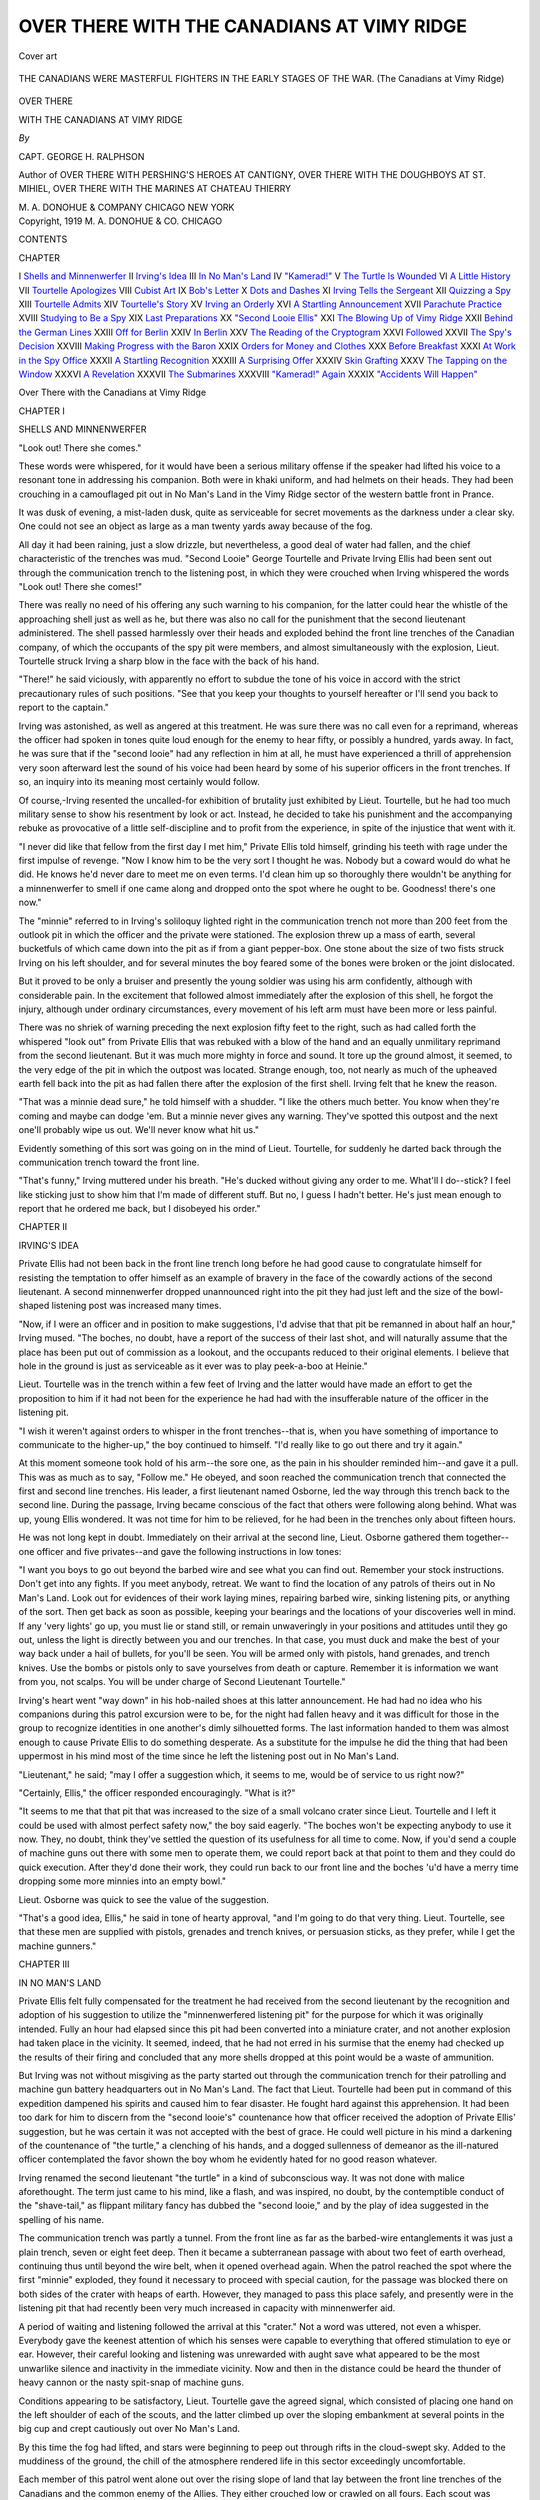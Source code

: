 .. -*- encoding: utf-8 -*-

.. meta::
   :PG.Id: 46348
   :PG.Title: Over There with the Canadians at Vimy Ridge
   :PG.Released: 2014-07-20
   :PG.Rights: Public Domain
   :PG.Producer: Al Haines
   :DC.Creator: George \H. Ralphson
   :DC.Title: Over There with the Canadians at Vimy Ridge
   :DC.Language: en
   :DC.Created: 1919
   :coverpage: images/img-cover.jpg

===========================================
OVER THERE WITH THE CANADIANS AT VIMY RIDGE
===========================================

.. clearpage::

.. pgheader::

.. container:: coverpage

   .. vspace:: 3

   .. figure:: images/img-cover.jpg
      :figclass: white-space-pre-line
      :align: center
      :alt: Cover art

      Cover art

   .. vspace:: 4

.. container:: frontispiece

   .. figure:: images/img-front.jpg
      :figclass: white-space-pre-line
      :align: center
      :alt: THE CANADIANS WERE MASTERFUL FIGHTERS IN THE EARLY STAGES OF THE WAR. (The Canadians at Vimy Ridge)

      THE CANADIANS WERE MASTERFUL FIGHTERS
      IN THE EARLY STAGES OF THE WAR.
      (The Canadians at Vimy Ridge)

   .. vspace:: 4

.. container:: titlepage center white-space-pre-line

   .. class:: Xx-large

      OVER THERE

   .. class:: x-large

      WITH
      THE CANADIANS
      AT
      VIMY RIDGE

   .. vspace:: 2

   .. class:: medium

      *By*

   .. class:: large

      CAPT. GEORGE H. RALPHSON

   .. class:: small

      Author of
      OVER THERE WITH PERSHING'S HEROES AT CANTIGNY,
      OVER THERE WITH THE DOUGHBOYS AT ST. MIHIEL,
      OVER THERE WITH THE MARINES AT CHATEAU THIERRY

   .. vspace:: 3

   .. class:: medium

      M. A. DONOHUE & COMPANY
      CHICAGO NEW YORK 

   .. vspace:: 4

.. container:: verso center white-space-pre-line

   .. class:: small

      Copyright, 1919
      M. A. DONOHUE & CO.
      CHICAGO

   .. vspace:: 4

.. class:: center large bold

   CONTENTS

.. class:: noindent small

   CHAPTER

.. class:: noindent white-space-pre-line

I  `Shells and Minnenwerfer`_
II  `Irving's Idea`_
III  `In No Man's Land`_
IV  `"Kamerad!"`_
V  `The Turtle Is Wounded`_
VI  `A Little History`_
VII  `Tourtelle Apologizes`_
VIII  `Cubist Art`_
IX  `Bob's Letter`_
X  `Dots and Dashes`_
XI  `Irving Tells the Sergeant`_
XII  `Quizzing a Spy`_
XIII  `Tourtelle Admits`_
XIV  `Tourtelle's Story`_
XV  `Irving an Orderly`_
XVI  `A Startling Announcement`_
XVII  `Parachute Practice`_
XVIII  `Studying to Be a Spy`_
XIX  `Last Preparations`_
XX  `"Second Looie Ellis"`_
XXI  `The Blowing Up of Vimy Ridge`_
XXII  `Behind the German Lines`_
XXIII  `Off for Berlin`_
XXIV  `In Berlin`_
XXV  `The Reading of the Cryptogram`_
XXVI  `Followed`_
XXVII  `The Spy's Decision`_
XXVIII  `Making Progress with the Baron`_
XXIX  `Orders for Money and Clothes`_
XXX  `Before Breakfast`_
XXXI  `At Work in the Spy Office`_
XXXII  `A Startling Recognition`_
XXXIII  `A Surprising Offer`_
XXXIV  `Skin Grafting`_
XXXV  `The Tapping on the Window`_
XXXVI  `A Revelation`_
XXXVII  `The Submarines`_
XXXVIII  `"Kamerad!" Again`_
XXXIX  `"Accidents Will Happen"`_





.. vspace:: 4

.. _`SHELLS AND MINNENWERFER`:

.. class:: center x-large bold white-space-pre-line

   Over There with the Canadians
   at
   Vimy Ridge

.. vspace:: 3

.. class:: center large bold

   CHAPTER I

.. class:: center large bold

   SHELLS AND MINNENWERFER

.. vspace:: 2

"Look out!  There she comes."

These words were whispered, for it
would have been a serious military offense if
the speaker had lifted his voice to a resonant
tone in addressing his companion.  Both were
in khaki uniform, and had helmets on their
heads.  They had been crouching in a
camouflaged pit out in No Man's Land in the Vimy
Ridge sector of the western battle front in
Prance.

It was dusk of evening, a mist-laden dusk,
quite as serviceable for secret movements as
the darkness under a clear sky.  One could not
see an object as large as a man twenty yards
away because of the fog.

All day it had been raining, just a slow
drizzle, but nevertheless, a good deal of water had
fallen, and the chief characteristic of the
trenches was mud.  "Second Looie" George
Tourtelle and Private Irving Ellis had been
sent out through the communication trench to
the listening post, in which they were crouched
when Irving whispered the words "Look out!
There she comes!"

There was really no need of his offering any
such warning to his companion, for the latter
could hear the whistle of the approaching shell
just as well as he, but there was also no call
for the punishment that the second lieutenant
administered.  The shell passed harmlessly
over their heads and exploded behind the front
line trenches of the Canadian company, of
which the occupants of the spy pit were
members, and almost simultaneously with the
explosion, Lieut. Tourtelle struck Irving a sharp
blow in the face with the back of his hand.

"There!" he said viciously, with apparently
no effort to subdue the tone of his voice in
accord with the strict precautionary rules of such
positions.  "See that you keep your thoughts
to yourself hereafter or I'll send you back to
report to the captain."

Irving was astonished, as well as angered at
this treatment.  He was sure there was no call
even for a reprimand, whereas the officer had
spoken in tones quite loud enough for the enemy
to hear fifty, or possibly a hundred, yards away.
In fact, he was sure that if the "second looie"
had any reflection in him at all, he must have
experienced a thrill of apprehension very soon
afterward lest the sound of his voice had been
heard by some of his superior officers in the
front trenches.  If so, an inquiry into its
meaning most certainly would follow.

Of course,-Irving resented the uncalled-for
exhibition of brutality just exhibited by
Lieut. Tourtelle, but he had too much military sense
to show his resentment by look or act.  Instead,
he decided to take his punishment and the
accompanying rebuke as provocative of a little
self-discipline and to profit from the experience,
in spite of the injustice that went with it.

"I never did like that fellow from the first
day I met him," Private Ellis told himself,
grinding his teeth with rage under the first
impulse of revenge.  "Now I know him to be the
very sort I thought he was.  Nobody but a
coward would do what he did.  He knows he'd
never dare to meet me on even terms.  I'd clean
him up so thoroughly there wouldn't be
anything for a minnenwerfer to smell if one came
along and dropped onto the spot where he ought
to be.  Goodness! there's one now."

The "minnie" referred to in Irving's
soliloquy lighted right in the communication trench
not more than 200 feet from the outlook pit in
which the officer and the private were stationed.
The explosion threw up a mass of earth,
several bucketfuls of which came down into the pit
as if from a giant pepper-box.  One stone about
the size of two fists struck Irving on his left
shoulder, and for several minutes the boy
feared some of the bones were broken or the
joint dislocated.

But it proved to be only a bruiser and
presently the young soldier was using his arm
confidently, although with considerable pain.  In
the excitement that followed almost immediately
after the explosion of this shell, he
forgot the injury, although under ordinary
circumstances, every movement of his left arm
must have been more or less painful.

There was no shriek of warning preceding
the next explosion fifty feet to the right, such
as had called forth the whispered "look out"
from Private Ellis that was rebuked with a
blow of the hand and an equally unmilitary
reprimand from the second lieutenant.  But it
was much more mighty in force and sound.  It
tore up the ground almost, it seemed, to the
very edge of the pit in which the outpost was
located.  Strange enough, too, not nearly as
much of the upheaved earth fell back into the
pit as had fallen there after the explosion of
the first shell.  Irving felt that he knew the
reason.

"That was a minnie dead sure," he told himself
with a shudder.  "I like the others much
better.  You know when they're coming and
maybe can dodge 'em.  But a minnie never
gives any warning.  They've spotted this
outpost and the next one'll probably wipe us out.
We'll never know what hit us."

Evidently something of this sort was going
on in the mind of Lieut. Tourtelle, for suddenly
he darted back through the communication
trench toward the front line.

"That's funny," Irving muttered under his
breath.  "He's ducked without giving any
order to me.  What'll I do--stick?  I feel like
sticking just to show him that I'm made of
different stuff.  But no, I guess I hadn't better.
He's just mean enough to report that he
ordered me back, but I disobeyed his order."





.. vspace:: 4

.. _`IRVING'S IDEA`:

.. class:: center large bold

   CHAPTER II


.. class:: center medium bold

   IRVING'S IDEA

.. vspace:: 2

Private Ellis had not been back in the
front line trench long before he had good
cause to congratulate himself for resisting
the temptation to offer himself as an example
of bravery in the face of the cowardly actions
of the second lieutenant.  A second minnenwerfer
dropped unannounced right into the pit
they had just left and the size of the
bowl-shaped listening post was increased many
times.

"Now, if I were an officer and in position to
make suggestions, I'd advise that that pit be
remanned in about half an hour," Irving
mused.  "The boches, no doubt, have a report
of the success of their last shot, and will
naturally assume that the place has been put out of
commission as a lookout, and the occupants reduced
to their original elements.  I believe that
hole in the ground is just as serviceable as it
ever was to play peek-a-boo at Heinie."

Lieut. Tourtelle was in the trench within a
few feet of Irving and the latter would have
made an effort to get the proposition to him if
it had not been for the experience he had had
with the insufferable nature of the officer in the
listening pit.

"I wish it weren't against orders to whisper
in the front trenches--that is, when you have
something of importance to communicate to the
higher-up," the boy continued to himself.
"I'd really like to go out there and try it
again."

At this moment someone took hold of his arm--the
sore one, as the pain in his shoulder
reminded him--and gave it a pull.  This was as
much as to say, "Follow me."  He obeyed, and
soon reached the communication trench that
connected the first and second line trenches.
His leader, a first lieutenant named Osborne,
led the way through this trench back to the
second line.  During the passage, Irving became
conscious of the fact that others were following
along behind.  What was up, young Ellis
wondered.  It was not time for him to be relieved,
for he had been in the trenches only about
fifteen hours.

He was not long kept in doubt.  Immediately
on their arrival at the second line, Lieut. Osborne
gathered them together--one officer and
five privates--and gave the following
instructions in low tones:

"I want you boys to go out beyond the barbed
wire and see what you can find out.  Remember
your stock instructions.  Don't get into any
fights.  If you meet anybody, retreat.  We
want to find the location of any patrols of theirs
out in No Man's Land.  Look out for evidences
of their work laying mines, repairing barbed
wire, sinking listening pits, or anything of the
sort.  Then get back as soon as possible,
keeping your bearings and the locations of your
discoveries well in mind.  If any 'very lights' go
up, you must lie or stand still, or remain
unwaveringly in your positions and attitudes
until they go out, unless the light is directly
between you and our trenches.  In that case, you
must duck and make the best of your way back
under a hail of bullets, for you'll be seen.  You
will be armed only with pistols, hand grenades,
and trench knives.  Use the bombs or pistols
only to save yourselves from death or capture.
Remember it is information we want from you,
not scalps.  You will be under charge of Second
Lieutenant Tourtelle."

Irving's heart went "way down" in his hob-nailed
shoes at this latter announcement.  He
had had no idea who his companions during
this patrol excursion were to be, for the night
had fallen heavy and it was difficult for those
in the group to recognize identities in one
another's dimly silhouetted forms.  The last
information handed to them was almost enough
to cause Private Ellis to do something desperate.
As a substitute for the impulse he did the
thing that had been uppermost in his mind most
of the time since he left the listening post out
in No Man's Land.

"Lieutenant," he said; "may I offer a
suggestion which, it seems to me, would be of
service to us right now?"

"Certainly, Ellis," the officer responded
encouragingly.  "What is it?"

"It seems to me that that pit that was
increased to the size of a small volcano crater
since Lieut. Tourtelle and I left it could be used
with almost perfect safety now," the boy said
eagerly.  "The boches won't be expecting
anybody to use it now.  They, no doubt, think
they've settled the question of its usefulness for
all time to come.  Now, if you'd send a couple
of machine guns out there with some men to
operate them, we could report back at that
point to them and they could do quick execution.
After they'd done their work, they could
run back to our front line and the boches 'u'd
have a merry time dropping some more minnies
into an empty bowl."

Lieut. Osborne was quick to see the value of
the suggestion.

"That's a good idea, Ellis," he said in tone
of hearty approval, "and I'm going to do that
very thing.  Lieut. Tourtelle, see that these men
are supplied with pistols, grenades and trench
knives, or persuasion sticks, as they prefer,
while I get the machine gunners."





.. vspace:: 4

.. _`IN NO MAN'S LAND`:

.. class:: center large bold

   CHAPTER III


.. class:: center medium bold

   IN NO MAN'S LAND

.. vspace:: 2

Private Ellis felt fully compensated
for the treatment he had received from the
second lieutenant by the recognition and
adoption of his suggestion to utilize the
"minnenwerfered listening pit" for the purpose for
which it was originally intended.  Fully an
hour had elapsed since this pit had been
converted into a miniature crater, and not another
explosion had taken place in the vicinity.  It
seemed, indeed, that he had not erred in his
surmise that the enemy had checked up the
results of their firing and concluded that any
more shells dropped at this point would be a
waste of ammunition.

But Irving was not without misgiving as the
party started out through the communication
trench for their patrolling and machine gun
battery headquarters out in No Man's Land.
The fact that Lieut. Tourtelle had been put in
command of this expedition dampened his
spirits and caused him to fear disaster.  He
fought hard against this apprehension.  It had
been too dark for him to discern from the
"second looie's" countenance how that officer
received the adoption of Private Ellis' suggestion,
but he was certain it was not accepted with
the best of grace.  He could well picture in his
mind a darkening of the countenance of "the
turtle," a clenching of his hands, and a dogged
sullenness of demeanor as the ill-natured officer
contemplated the favor shown the boy whom he
evidently hated for no good reason whatever.

Irving renamed the second lieutenant "the
turtle" in a kind of subconscious way.  It was
not done with malice aforethought.  The term
just came to his mind, like a flash, and was
inspired, no doubt, by the contemptible conduct
of the "shave-tail," as flippant military fancy
has dubbed the "second looie," and by the play
of idea suggested in the spelling of his name.

The communication trench was partly a tunnel.
From the front line as far as the barbed-wire
entanglements it was just a plain trench,
seven or eight feet deep.  Then it became a
subterranean passage with about two feet of earth
overhead, continuing thus until beyond the wire
belt, when it opened overhead again.  When the
patrol reached the spot where the first
"minnie" exploded, they found it necessary to
proceed with special caution, for the passage was
blocked there on both sides of the crater with
heaps of earth.  However, they managed to
pass this place safely, and presently were in
the listening pit that had recently been very
much increased in capacity with minnenwerfer aid.

A period of waiting and listening followed
the arrival at this "crater."  Not a word was
uttered, not even a whisper.  Everybody gave
the keenest attention of which his senses were
capable to everything that offered stimulation
to eye or ear.  However, their careful looking
and listening was unrewarded with aught save
what appeared to be the most unwarlike silence
and inactivity in the immediate vicinity.  Now
and then in the distance could be heard the
thunder of heavy cannon or the nasty spit-snap
of machine guns.

Conditions appearing to be satisfactory,
Lieut. Tourtelle gave the agreed signal, which
consisted of placing one hand on the left
shoulder of each of the scouts, and the latter climbed
up over the sloping embankment at several
points in the big cup and crept cautiously out
over No Man's Land.

By this time the fog had lifted, and stars
were beginning to peep out through rifts in the
cloud-swept sky.  Added to the muddiness of
the ground, the chill of the atmosphere rendered
life in this sector exceedingly uncomfortable.

Each member of this patrol went alone out
over the rising slope of land that lay between
the front line trenches of the Canadians and
the common enemy of the Allies.  They either
crouched low or crawled on all fours.  Each
scout was assigned to a section of the territory
as clearly defined as possible in order that there
might be no crossing of paths or mistaking one
another for members of a boche patrol.

Irving took a course to the right, advancing
with a cautious, low crouch.  His instructions
were to proceed about 100 yards along a line
parallel to the trenches and then advance
toward the enemy line to see what he could
discover.

He proceeded the distance stipulated southward
as nearly as he could estimate over a
half-mud and half-sod surface and then found
himself close to a thicket of low bushes, the extent
of which he knew to be not very great, for he
had observed this feature of the terrain in the
daylight.  He decided that he ought to examine
these bushes carefully, but realized that he
must not take much time for the investigation,
as each member of the patrol had been limited
to half an hour in which to gather material for
his report.

Private Ellis, therefore, decided to make a
detour around the bushes, listening meanwhile
for any sound of moving bodies among the
leaves and twigs.  The detection of such sounds
would be ample reason for sweeping the patch
with machine gun bullets.

He made almost the entire circuit without
detecting the faintest noise that could command
the respect of his suspicion, and was about to
turn around and creep back toward the enemy
lines, when a bunch of "very lights," fired
from boche pistols, threw their brilliance over
the scene.  The unwelcome illumination was
prolonged in a manner that Irving had not
witnessed before.  The lights floated down
slowly, being suspended in the air by small
parachute arrangements that opened out with
the increasing resistance of the air.

But something else startled the boy even
more than these lights.  Instinctively he
remained stock still in the crouching position in
which the illumination caught him.  But right
in front of him, not more than twenty feet away
were the figures of two soldiers.  They were
standing erect and facing each other.  One of
the faces was turned well toward Private Ellis,
who could hardly smother an exclamation of
astonishment as he recognized him.

It was Lieut. Tourtelle!

"What in the world does he think he's
doing?" Irving questioned to himself.  "He
doesn't seem to be very anxious to protect
himself.  He hasn't a pistol, knife or bomb in his
hand."

The lights went out, and presently a new
cause for wonder came to the ears of the
crouching boy.

"Kamerad!"

Could he believe his senses?  No, he wouldn't.
It came to him very clearly, that utterance,
from the spot where Lieut. Tourtelle stood.
And yet, this was impossible.  It must surely
have been the enemy soldier who uttered the
word of friendly greeting.





.. vspace:: 4

.. _`"KAMERAD!"`:

.. class:: center large bold

   CHAPTER IV


.. class:: center medium bold

   "KAMERAD!"

.. vspace:: 2

"That's a piece of boche treachery as sure
as I'm a Yank fighting with the Canadians,"
was Irving's speedy conclusion after
witnessing the scene exposed by the lights and
hearing the salute which he decided must have
come from the enemy scout.  "That's the way
they work it!  They're noted for treachery of
that very sort."

"Kamerad!"

The salute was repeated, scarcely above a
whisper, but clear enough for Irving to hear it
distinctly.  And with the utterance of that word
another thrill of apprehension, doubt, confusion,
electrified the mind and body of the listening
scout, who had not been discovered by Tourtelle
and the boches when the lights illuminated
the field, undoubtedly, because he happened to
be crouching close to a bush large enough to
cast a shadow about him.

"My!" exclaimed the boy under his breath;
"I'd 'ave sworn that word came from the very
spot where Tourtelle was standing.  They can't
'ave changed positions so quickly.  And yet, I
must be mistaken.  Common sense tells me it
must 'ave been the boche who gave that salute.
I wonder what's the matter with my hearing.

"But I'll have to go to that miserable 'shave-tail's'
rescue if the other fellow plays a trick on
him.  I think I'll get close and see what's
going on."

Irving crept cautiously toward the spot
where he had seen the second lieutenant when
the lights blazed forth.  The distance was so
short that he fancied he ought to have been able
to see both the officer and the enemy scout from
his position near the bush.  The boche, unless
he had moved since the lights went out, was a
similar distance away from the watcher and
about twenty-five feet to Private Ellis' right.

In a few seconds Irving reached approximately
the spot where he had seen Lieut. Tourtelle,
when the "very lights" illuminated the
vicinity, and was surprised and just a little
worried on failing to find him still there.  Then
he began to look around him to see if his eyes
could not pierce the surrounding darkness far
enough to discover the form of the officer.  His
search was interrupted by another startling
incident.

Something struck the calf of his right leg a
rather severe blow, and the boy gripped his
trench-knife in one hand and his pistol in the
other, ready to defend himself if attacked.
Nothing further of disturbing nature followed
immediately, and Irving stooped down to
examine the object that had struck him.  It was a
short, stout club of the kind known in No Man's
Land as a "persuader stick," which can be
used effectively, like a policeman's billy, in the
dark.

"Who in the world threw that?--not the
boche, surely," the boy muttered.  "It's like
the one I've seen in 'the turtle's' possession;
but what could he want to throw it back here for?"

"Kamerad!"

"There it goes again," buzzed through Irving's
head.  "I don't believe it's a trap set for
me, but maybe it is for the 'looie,' and he may
be just fool enough to fall for it.  I owe it
to--to--Uncle Sam to save him, if I can, though
I'm afraid Uncle Sam 'u'd be better off
without 'im."

Private Ellis put his knife and pistol away,
gripped his club, and advanced toward the spot
whence the last "kamerad" seemed to have
come.  As he moved ahead slowly he became
conscious gradually that a dark object stood
before him a few yards away.  Would he be
able to determine whether it was friend or foe?
He was in doubt on this question and determined
to exercise the greatest care and caution.

He moved around in a semi-circular path to
the other side of the object that had attracted
his attention.  But he had scarcely done this
when the presence of another and similar
obstruction to his vision caused him to stop and
remain motionless.

This object was moving slowly and with
seeming caution toward the other one.  His
attitude and manner were not clear because of
the darkness, so that Irving could not interpret
his purpose from any such indication.

"Kamerad!"

This time there could be no mistake from
whom of the two scouts the salute came.  It
was from the one who apparently had thrown
his "persuader stick" away, the one who was
nearer the spot where he had seen Lieut. Tourtelle
during the illumination.

"What's he doing--surrendering?"

Irving might have suspected that the officer
in charge of this patrol was working a "boche
trick" on a boche if it had not been for the fact
that he had thrown his stick away.  But this
act made it appear that a panic had seized him
and he was signaling his desire to surrender
because he feared to enter into mortal combat
with the enemy scout.

"Why doesn't he retreat if he's afraid to
fight?" Irving wondered.  "He could do that
with perfect grace, for he's under orders not
to fight unless he has to.  But he seems to be
advancing right toward Heinie without any
reason for doing it.  Maybe he's going to shove
a pistol in that fellow's face, but it looks to me
more as if he's lost 'is senses from fright.
Anyway, I'm goin' to help 'im just for the sake of
Uncle Sam.  I'll hit that boche a tap on the
head that'll make 'im see the Star Spangled
Banner."

The boy with the club quickened his steps
silently, for he was skilled with the "moccasin
tread" even on hobnails.  Moreover, the softness
of the wet earth was in his favor.  In about
a minute he had stolen around behind the
boche, who was advancing cautiously toward
the "kamerad saluter."

He was morally certain that the soldier now
within ten feet of him was an enemy, but he
resolved to be very careful lest he attack one
of his own comrades.  So he continued to
approach with the utmost caution, hoping to
identify the fellow by an inspection of his uniform.
In the darkness this was an exceedingly difficult
thing to do, for there is a general similarity in
the make of the uniforms of soldiers of most
nations, so that when silhouetted they differ
very little to any but a keenly observing expert.

But Irving was not forced to depend alone
upon his vision in the darkness of the night to
verify his identification of the two patrol
scouts.  There was another salute in low tone,
and this time an answer was given.

"Kamerad!"

"Was willst du, hund?"

Crack!

The "persuader stick" in the hand of the
Yank swung with sharp impact against the
head of the boche just under his helmet.  The
"Canadian-hund" hater dropped in his tracks.





.. vspace:: 4

.. _`THE TURTLE IS WOUNDED`:

.. class:: center large bold

   CHAPTER V


.. class:: center medium bold

   "THE TURTLE" IS WOUNDED

.. vspace:: 2

The next instant Lieut. Tourtelle turned
and scuttled away as fast as he could
scuttle.  Irving's first impulse was to follow
him, but he checked it.

However, knowing well the pyramid fashion
in which boche patrols work in No Man's Land,
the boy governed his next actions with caution
that took this into consideration.  The man he
had just put hors de combat may have been
the "apex" of such a "pyramid," which is a
very treacherous sort of trap.  It is the game
of the "apex" to retreat and induce a lone
enemy scout to follow him if possible.  A short
distance on toward the boche trenches, perhaps
twenty or thirty feet apart, the distance
depending upon the darkness of the night, are
two more Heinies, who close in behind like
a pair of pincers as the intended victim passes
the line of their positions.  Still a little farther
on are two other soldiers, the "cornerstones"
of the "pyramid," who also close in upon the
victim just as the attack is made.  His capture
is inevitable.

Irving did not purpose to be caught in any
such trap; so he moved away twenty or thirty
feet from the scene of his victorious exploit
and waited and watched for developments.

They were not long coming.  Apparently the
Yank's suspicion of a "pyramid trick" was
not in error.  Apparently also the other
component parts of the man-trap had heard the
crack of Private Ellis's club on the head of
the "apex" of the "pyramid," for they soon
were gathered around the unconscious form of
their comrade and muttering a torrent of
"hund curses."

"Gee!  I must get back in a hustle and we'll
get those Huns," was Irving's next thought.
"No doubt they'll carry that fellow to their
trench, and necessarily they'll go pretty slow."

He scuttled back to the listening pit even
more rapidly, if possible, than "the turtle"
had scuttled, and soon was with his comrade
scouts.

"Is everybody here?" he asked in a whisper.

"Yes, you're the last one out," Lieut. Tourtelle
replied in, Irving fancied, a sneering tone.

"Then sweep that section right over
there"--indicating with his right hand.  "There are
several boches 200 yards in that direction carrying
in a comrade that I cracked on the head."

The other scouts had returned with information
of interest to the machine gunners,
and presently the "typewriters" were rattling
away with a hail of steel-jacketed messages.
Cries and groans from several quarters of the
arc swept by the guns indicated the effectiveness
of the firing.  Irving was rewarded for
his evening's work by hearing several evidences
of hits from the neighborhood of the scene of
his adventure.

After the firing, there was a quick retreat to
the Canadian front line.  They got back before
the Heinies were able to collect their wits and
concentrate an answering fire upon the pit
which undoubtedly they thought they had
recently converted into a combined shambles and
tomb.

This last statement is true, but misleading.
The patrol did not get back without some
punishment.  One machine gun of the enemy got
busy just before the scouts leaped back into
their trench.  Again we are misleading.  One
of the returning scouts did not leap into the
trench--he fell.  It was Lieut. Tourtelle.

Irving sprang to his aid, lifting the officer to
his feet and supporting him thus.  But his
efforts were of little use.  The wounded man
had fainted.

Another soldier offered assistance, and
together they carried him to a lighted dugout.
There speedy first-aid remedies brought the
wounded soldier back to consciousness, but it
was evident that he was severely injured.

A telephone call in the dugout soon brought
a team of stretcher bearers, and in a short time
Lieut. Tourtelle was being conveyed to a Red
Cross ambulance.

Next day Irving's left shoulder was so sore
that he was unable to use the arm.  He tried
to conceal his embarrassment, but it was
observed by Sergt. MacDonald, who reported it
to Lieut. Osborne.  Then followed an
examination, which proved that the young
American's shoulder was discolored and swollen as
a result of the wound he received following the
explosion of minnenwerfer No. 1 near the
listening pit early in the evening, and he was
ordered behind the lines for treatment.





.. vspace:: 4

.. _`A LITTLE HISTORY`:

.. class:: center large bold

   CHAPTER VI


.. class:: center medium bold

   A LITTLE HISTORY

.. vspace:: 2

Irving was not confined to an invalid's
couch at the hospital behind the Canadian
lines.  His left arm was put in a sling and his
shoulder bandaged in hot cloths, frequently
changed.  It was found that the stone that
struck him had strained and bruised the
muscles and ligaments severely, so that the
subsequent use of the arm had brought about a
condition resembling results of a bad sprain.

He was in the hospital a little over a week,
and although he was not subjected to any of
the heroic treatment that is administered to
many of the wounded, yet the exciting thrills
that had filled his short experience in trench
and No Man's Land with "lots of pep and
pepper" had a very fitting sequel in his hospital
sojourn, very much unlike the usual wearisome
wait of the wounded.

As we have intimated, Private Irving Ellis
was an American of the United States brand.
His home was in Buffalo, N.Y.  His father
was a ship captain employed by a company that
operated a line of passenger and freight
steamers on the Great Lakes.  As a result the boy
grew up a "fresh water tar."  He worked with
his father on the latter's boat most of the time
during the summer vacations after he reached
his teens.

The steamer of which Mr. Ellis had charge
touched at several Canadian as well as United
States ports.  In one of these lived an uncle of
Irving's, John Douglas, and the latter's family.

Mr. Ellis had married a Scotch Canadian
bride, and as both families lived near Lake
Erie, there was frequent visiting between them
back and forth across the mid-water line.

As a result, Irving's best chum of his schoolboy
days was his cousin, Bob Douglas.  They
were about the same age, and both were fond
of life on the lake.  Bob also was given work
under Mr. Ellis's command in the summer when
he became old enough to be of service on board.

Soon after England declared war against
Germany, Canada began the organization of an
army to aid her mother country in the great
fight, and Bob was one of the first to enlist.
On the day of his enlistment he wrote a long
letter full of fiery patriotism to his cousin over
in the United States, and perhaps you can
imagine the sensation this communication created
in the family of the steamboat captain.

But no, you can't, for the big sensation was
not immediate.  Of course, there was a good
deal of excitement among Irving's brothers and
sisters--two boys and two girls, all younger
than he.  Cousin Bob was a real hero in their
minds, and Irving envied him.  The violation
of the Belgian treaty, the storming of Liege
and the invasion of France across the Belgian
frontier were still fresh in the minds of the
people everywhere.  The "scrap of paper"
was still waving like a red flag in the face of
popular demand for the inviolability of
international honor.

Well, two days later, Irving electrified the
family circle at the breakfast table with the
announcement that he wished to enlist.
Nobody protested; nobody approved.  In fact,
Mr. Ellis had paved the way for his oldest son's
wish by expressing the opinion that the United
States would be drawn into the war before it
was over.  Even the younger children were so
imbued with a sense of the seriousness of the
great struggle as a result of things they had
heard father, mother, and older brother say,
that they just looked awed when Irving's
announcement came.

Mr. and Mrs. Ellis had too good sense of the
logic of things to start an argument to dissuade
their son from his unexpected desire.  They
rather decided upon a plan of silence, which
put an end to discussion of the war in their
household.  The radical change that suddenly
transformed the family conversations was
almost grewsome in its emptiness; the
substitution of silence for talk frequently became
embarrassing.  But there was one thing that
did not stop; that was the arrival of letters
from Bob.  They came almost with every mail,
and Irving devoured them eagerly.

At last the boy was able to stand the embarrassing
silence no longer, for the desire to take
part in the great struggle against the hosts of
a hated military power was growing every day.
Mr. and Mrs. Ellis saw the inevitable coming.
They knew that they would not forbid their
son to enlist when once they were convinced of
his deep-seated desire to do so.  They could
sacrifice their son for a great cause just as well
as for country.

"Father, mother, I want to go," the boy said
one day.

It was an isolated statement, that would have
been Greek to one not intimately familiar with
the campaign of silence that had preceded.  The
consent was given in silence and the subject
was not discussed again until Irving began to
make preparations for his departure.

He went to Canada and enlisted.  Partly
through a deliberately planned purpose and
partly by good fortune, he was able to get into
the regiment with which his cousin was
training and a few months later was aboard a
transport on a zig-zag, submarine-dodging course
for England.  After their arrival in France,
Irving because of his training in certain
technical lines was put in the engineering service,
but shortly before the occurrence of the events
already related herein, he succeeded in getting
a transfer back to his regiment on the plea
that he wished to do some real fighting.

Then for the first time he learned that his
cousin had been severely wounded and sent
back to Canada incapacitated for further
service several months before.  This information
came in a letter from Bob written at home.
Two weeks later, while Irving was in the
hospital recovering from the injury he received in
the listening pit in No Man's Land, another
letter came from his cousin, communicating a
seemingly innocent but strange bit of news
which was destined to have an important
bearing on Private Ellis's future experiences as
a soldier.





.. vspace:: 4

.. _`TOURTELLE APOLOGIZES`:

.. class:: center large bold

   CHAPTER VII


.. class:: center medium bold

   TOURTELLE APOLOGIZES

.. vspace:: 2

But something remarkable and of great
importance, affecting Irving's soldier
career, took place between the time when he
entered the hospital and the time when he
received the second letter from his cousin at
home.  The deep significance of the event did
not develop at once, but the novelty of the thing
kept the attention of interest upon it until the
real meaning was uncovered.  From that time
on the young American soldier's war experiences
were a succession of thrills, surprises,
and dangerously interesting work.

The field hospital to which he was taken
consisted in part of a group of farm buildings that
might have served as the nucleus of a village a
short distance behind the rear battle line.
Everything was slow and uninteresting to him
during his first two days at this place.  Then
came the first incident in the chain of events
that was to mean so much to Private Ellis as
an American fighter in France.

He received a message from one of the guards
patrolling the grounds that a wounded officer
in one of the buildings wished to see him.  No
explanation as to why he had been sent for
was given by the bearer of the message.  The
head nurse of the building would direct him
to the man who wished to see him, he was
informed.

Wondering a little who the officer could be
and what was the nature of his interest in him,
Irving hastened to answer the call.  He was
conducted by a nurse upstairs in a former rural
residence and into a small room, little larger
than a closet and occupied by a single patient
on an army cot.

On the way he ran over, in his mind, the list
of officers with whom he could claim anything
in the nature of a personal acquaintance and
found it very small.  Moreover, he had not
known that any of these had been wounded.
In this review of acquaintances of both
commissioned and non-commissioned rank,
however, he missed one who should not have been
disregarded, although their intimacy had been
of anything but friendly nature.  This officer
he found lying on the cot in the little room
which he now entered.  It was Second
Lieut. Tourtelle.

The surprise became almost startling when
Irving saw the face of the "shavetail" brighten
up with a look of apparent eagerness as he
recognized the caller.  The nurse withdrew
immediately and the American soldier was left
alone with his strange "comrade enemy" of
No Man's Land.

"Hello, Ellis," the "second looie" greeted,
extending his right hand to his visitor and
making an effort to smile pleasantly.  "I sent
for you because I wanted to have a talk with
you.  Sit down on the edge of the cot.  Sorry
there's no chair here, but I'm not the housekeeper."

This latter "breath of levity" didn't sound
bad at all, and Irving began to have a vague
suspicion that there might be an intelligent side
to the nature of this young officer who had
behaved so brutally toward him.  However, he
indicated that he preferred to stand and waited
patiently for Tourtelle to continue.

"I called you to ask you to do me a favor,"
the wounded officer continued; "but first I want
to apologize for the way I treated you.  I won't
attempt to explain why I did it because I don't
know.  But I acted like a bum scoundrel and
ought to have been reported for it.  The fact
that you made no complaint against me shows
that you're a real man and makes me feel
ashamed of myself."

Irving was rather embarrassed by this
unexpected speech on the part of his supposed
"comrade-enemy."  He could not well reject
the profession of humility, and yet he was
uncertain just how to take it.  Lieut. Tourtelle
apparently desired to convey the impression
that he was suffering from pangs of deep
regret, but although the "pangs" twisted the
muscles of his countenance the visitor was
unable to convince himself as to the depth of
the patient's mental suffering.

"I hope you will forgive me, Ellis," the
injured soldier said after a few moments'
silence.  "I had a spell of very bad temper that
night and have regretted nay actions ever since.
If there's anything I can do to make it right,
I'll do it."

This seemed to be as much as any reasonable
person could ask under the circumstances; so
Irving replied:

"I'm sure I don't bear you any ill will under
the circumstances, lieutenant.  I admit I was
pretty much offended by what you did, but I'm
sure, after what you've just said, I can let
bygones be bygones.  We must remember that
we are fighting a common enemy and it is
ridiculous for us to be fighting one another.  We
ought rather to be helping one another."

"That's an excellent idea," Tourtelle declared.
"Now what would you say if I should
ask you to do something for me?  Would you
resent it?"

"I couldn't very well, after the principle I
just laid down," Irving answered with the
shadow of a smile; "provided it were reasonable,"
he added.

"Oh, I don't see how there's anything unreasonable
in it," the officer replied quickly.  "The
only thing is, you may think it a very odd
request, freakish perhaps.  But I think I can
explain it satisfactorily.  First, let me enlist
your sympathy a little by informing you that
my wound is more severe than was thought at
first.  I'm going to lose my left arm.  One of
the doctors told me today that it would have
to be amputated between the elbow and the shoulder."

"That's too bad," Irving said with evidence
of fellow feeling for the second lieutenant.  "If
there were anything I could do to save your
arm for you I'd surely do it.  But what's the
matter?"

"A bad compound fracture and gangrene.
The doctor said he'd have to cut it off today
or my whole system might be poisoned.  But
here's the favor I want you to do for me:

"When the doctor told me my arm would
have to be cut off, I asked him if it would be
possible to save the limb, so I could take it back
home with me."

Irving interrupted this statement with a
start of surprise.

"That's what the doctor did when I suggested
the idea to him," Tourtelle continued,
noting the effect of his suggestion.  "He wanted
to know why I wished to save the arm, and I
replied that it was for two reasons: first,
because I thought it would make an excellent
souvenir; second, because it was tattooed in a
very artistic manner and I don't want to lose
the art.  I'm of an artistic temperament, and
it would break my heart more to lose that bit of
tattooing on my arm than to lose the arm and
keep the art."

"I think I get you," said Irving with a smile.
"You want me to put the arm in alcohol and
preserve it, tattooing and all?"

"That's a clever inference, but not quite to
the point," Tourtelle commented without much
change of expression on his face.  "The doctor
offered a substitute suggestion, and that's what
I'm going to put to you now."

The patient paused a moment or two, and
Irving waited expectantly for the next development
in the strange narrative of novel events.





.. vspace:: 4

.. _`CUBIST ART`:

.. class:: center large bold

   CHAPTER VIII


.. class:: center medium bold

   CUBIST ART

.. vspace:: 2

"Yes, I am of an artistic temperament,"
Lieut. Tourtelle continued in a sort of
dreamy way, which tended rather to give his
audience-of-one "the creeps" than to "soften
his soul," as art is supposed to do.

"If he's an artist, he ought to be painting
kaisers, crown princes, Hindenburgs, and
Ludendorfs with horns on their heads and
arrow-tipped tails," he thought grimly.  "But maybe
he means it all right.  Perhaps he really
believes he has artistic temperament, but hasn't
sized himself up right.  A few years ago I
thought I could write poetry, but found I
couldn't even write an acceptable advertisement
in verse for sentimental candy or floating
soap.  I'll humor 'im a while and see what's on
'is mind."

Tourtelle's mind was wandering now, either
with a purpose in view or because of a real
genius delusion.  He rambled along thus:

"I made a study of art ever since I was old
enough to daub with a little box of colors and
a paint brush.  When I was old enough to
attempt something better than a smear, I went
to an art school and there made quite a hit with
the professors with some of my novel ideas.
Then when that craze of the cubists and the
futurists swept the country a few years ago, I
took it up and made quite a hit with some of
my paintings.  One painting in particular, a
cubist production representing a basket of eggs
spilling down a stairway, was regarded as a
student masterpiece.  The praise I received
over that work intoxicated me, I guess, for I
caused a copy of it to be tattooed on my arm
by a fellow student.

"Well, the original was lost and I had only
the copy on my arm.  So, you see, I became
very fond of that copy, as the original was
acknowledged to be worthy of exhibition along
with masterpieces of well known painters.  By
the way, you remember something of that cubist
craze a few years ago, don't you?"

"Yes," Irving replied, "I remember something
about it.  There was a good deal about it
in the magazines.  I suppose I recall it because
it was so perfectly crazy.  Those artists seemed
to take great delight in making a human being
look as if he had gone through a threshing
machine and afterwards raided a hornet's nest."

"You've got the idea exactly--I mean the layman's
idea," said the self-styled cubist
enthusiastically.  "And I don't blame you, in a way.
But if you could only have got an artist's view
of the idea, you'd look at life a good deal
differently.  But that's neither here nor there.  Oh,
yes, it is, too--I forgot myself on the moment.
It's here--on my arm--and I want to save it.
Now, this is what the doctor told me to do.  He
told me to peel off the skin where the tattooing
is, as soon as the arm is sawed off.  That is, he
didn't tell me to do it myself, for I'd be in no
condition to perform such an operation on my
amputated limb.  He meant that's the way it
should be done.  But I don't believe he'd ever
look after the job himself.  He'd cut the arm
off while I'm under the influence of ether, and
that 'u'd be the last I'd ever see of it, including
the miniature copy of my painting.

"So I decided to get somebody else to look
after the matter, and that's what I called you
here for.  It isn't much of a job.  All you have
to do is to cut the skin around the tattooing and
peel it off, then pack it in salt to preserve it.
The doctor said it would peel off easily and that
salt packing would keep the skin and the
tattooed colors in good condition.  The nurse got
me a little box and some salt, so everything is
ready as soon as the doctor comes along with
his saw."

"When is he coming?" Irving inquired.

"Sometimes this afternoon, he said," Tourtelle
replied.  "What do you think about it,
Ellis?  Will you do me the favor?"

"Sure," the private answered with a smile.
"I'm sorry you're going to lose your arm, but
I'll take care of your cubist art for you with
pleasure.  I'm really very curious to see what
it looks like."

"I'd roll up my sleeve and show you, but
I'm afraid I'd hurt my arm," the "second
looie" said in response.

"Oh, no," Irving returned hurriedly, "I
wouldn't have you do that for anything.  But
I'll kind o' hang around until the surgeon
comes.  If I'm not here right on the dot, the
nurse'll be able to find me without much
trouble."





.. vspace:: 4

.. _`BOB'S LETTER`:

.. class:: center large bold

   CHAPTER IX


.. class:: center medium bold

   BOB'S LETTER

.. vspace:: 2

Irving almost forgot that there had ever
been any difficulty between him and
Lieut. Tourtelle in contemplation of the novel service
he had promised to perform.  Perhaps his
remembrance of that trouble had been smothered
by his curiosity as to the character of this
tattooed copy of a "Basket of Eggs Spilling Down
Stairs."

The surgeon came at 3 o'clock in the
afternoon and got busy at once.  However, before
administering the ether, he acknowledged an
introduction to Private Ellis and promised to
"skin the tattoo off the arm" after the
amputation and turn it over to its delegated
caretaker.

Irving was permitted to be present during
the operation.  He watched with a good deal
of curiosity for a first vision of the cubist art
on the patient's arm, and was not at all
disappointed.  It surely was a clever piece of
work, from the point of view of a votary of this
sort of art.  This was the conclusion of all who
saw the operation, and it was the general
subject of conversation until the arm was removed.

The surgeon took more interest in the
subject now than he had taken at any time
previously.  This doubtless was due to the special
preparations made by the patient for the
preservation of the tattooed skin.  While the
ether was being administered by a nurse, he
bared the wounded arm and examined the
"copy of quaint art" with interest.

"What does he call this picture?" the
"military sawbones" asked as he gazed at the
seemingly unmethodical arrangement of distorted
"cubes" of all sorts of shapes and angles.

The patient was not yet unconscious,
although the nurse was dropping ether into the
mask covering his mouth and nose.  In a low
dreamy voice he answered the question thus:

"It's 'The Basket of Eggs Spilling Down
Stairs.'"

The surgeon and the two attending nurses
laughed at this answer.

"His mind is wandering under the anæsthetic,"
said the surgeon.

"No, it isn't," Irving interposed.  "He told
you the same thing he told me.  You see, he's
a cubist.  That's his idea of art.  That
tattooing on his arm is a copy of a picture painted
by him when he was a student in an art school.
That's the story he told me this morning."

The expression on the surgeon's face went
through a motion-picture metamorphosis while
the boy onlooker was making his statement.
First it indicated a kind of professional
resentment at the contradiction; then followed a wave
of incredulity, succeeded by an enigmatical
smirk.  As he cast a glance of still-smirking
amusement at young Ellis, the latter interpreted
it to mean that he questioned the sanity
of the patient.

"If I were to perform this operation in the
manner that cubists execute their art, he'd
probably want to sue me for malpractice," said
the scientific man as he finished preparation
for the use of the knife.

The operation was quickly performed, and
the surgeon obligingly peeled off the portion
of skin containing the cubist tattooing and
handed it to Irving.  The latter proceeded at
once to pack it in the box of salt provided for
the purpose, and said to the nurse in charge:

"I'll lay it here on the bed beside his pillow,
so that he'll find it when he wakes up.  Will
you please call his attention to it?"

The nurse promised to do as requested, and
Irving left the building and heard nothing more
of the incident for several days.  At last his
shoulder recovered from its lameness and he
was ordered back to the front.

Before returning to the trenches, however,
he received a letter from his cousin, Bob, that
stirred in him a thrill of excitement that no
sensational activities of battle could have
aroused.  The affair thus revealed over a
distance of thousands of miles confronted Irving
with what seemed at first a most remarkable
coincidence.  But the boy was unable to accept
it as such without first making an inquiry about
certain suspicious circumstances.  He
suspected at once that something was doing that
ought to be laid before army officials for
investigation.

"I'm getting along first rate, Irving," Bob
wrote.  "My wounds have all healed.  I was
pretty badly shot to pieces.  One of the bones of
my left leg was pretty much shattered.  They
thought, at first they'd have to amputate the
limb, but it was saved, thank goodness, although
the knee will always be stiff.  I had half a
dozen shell and machine gun wounds in my
body, too, though fortunately all of them were
well removed from vital spots.  But, although
these injuries were as bad as one would
care to receive, all of them together were not
nearly as dangerous or uncomfortable as the
dose of gas I got.  Believe me, Irving, I don't
want any more of that.  If you want my
opinion of it, I'll tell you I think it's more cruel
than submarine warfare where they sink
passenger ships without warning.  The doctors
thought for a while that I was going to have
the 'con,' but I'm about over the effects of my
dose now."

"Well, while I was convalescing, I had to
have some amusement--I mean after I was
able to be up and around, but hardly strong
enough to shovel snow.  Say, we've had some
awful heavy snow storms this winter.  Regular
blizzards, with snow over your shoetops when
you're standing on your head.  That's snowing
some, isn't it?

"Well, about the time I was able to get
around without doing myself any harm--the
gas effects kept me pretty weak quite a while,--I
went up to Toronto to visit some friends.  I
was invited up there by one of the boys who
was gassed at the same time I was.  He and
others had organized a 'Gas club,' consisting
of fellows who had been gassed in the war.
Grewsome idea, wasn't it?  But it took
famously.  They wanted me to join, and I went
up there and was initiated.

"Well, while I was up there, I saw considerable
outdoor life.  Several of us went hunting
on snowshoes one day, and that capped the
climax of my physical exertions.  I ought to
have been more careful, for I was not strong
enough yet for such life.  Well, I became ill on
the way, and the boys got me to a hospital in
the outskirts of the city and a physician
examined me.  The doctor said there was nothing
serious the matter with me, only over-exertion
in my weakened condition, so I did not notify
father and mother.

"Two days later the doctor said I was in
good enough condition to leave the hospital,
but advised me to go straight home and not try
any more such vigorous exercise until I was
in condition to return to the trenches.  This
was in the evening, and I decided to remain
in the hospital until morning.  I was sitting
up when the doctor called, and after he left I
went out into the hall to find a telephone to call
up my friend and tell him of my plan to return
home next day.

"The building is an old brick structure that
undoubtedly would have been condemned for
hospital purposes if the interior woodwork had
not been of the best material and well put
together.  However, the layout was decidedly
old-fashioned and confusing to one accustomed to
modern architecture.  Anyway, I got lost, so
to speak, in the hall while trying to find my
way to the stairway.

"I found a stairway, but soon realized that
it was not the one I wanted, and was about to
turn back, when something caught my attention
and held it for several minutes.  I was on
a kind of half-floor landing before an entrance
into a low rear addition, and from that position
found myself gazing into a laboratory in which
something very strange was going on.  Three
men were in the room, one of them little more
than a boy and in the khaki uniform of a
soldier; the other two in civilian clothes.  In the
upper half of the door were two glass panels,
through which I could see very clearly, and the
transom over the door was swung partly open.

"There was something peculiar about the
two older men which almost fascinated me.
Both had a decidedly foreign look.  One was
smooth-shaven, except for a heavy kaiser
mustache; the other, the older of these two, wore
a full beard.

"The young fellow in khaki was seated on
a chair, with his left arm bared above the elbow,
resting on a table.  The other two men were
working over the arm in a most studious
manner.  Over them was a brilliant calcium light
which illuminated their work.  I could see the
arm very plainly and it took me only a minute
or two to determine what the two older men
were doing to it.

"They were tattooing the arm, and a most
remarkable kind of tattooing it was.  They
were extremely careful with their work and
progressed slowly.  Judging from the care they
took and the slowness with which they
progressed, they must have worked on that arm
several days.  Also, spread out before them,
was a small sheet of white paper, to which they
referred frequently.

"It is hard to describe to you the appearance
of the result of their work, but I'll send you a
copy of the original they were working from
and explain how I got it.  I think you'll agree
with me that it looks more like a piece of
kindergarten patchwork than anything else
imaginable.

"While I was gazing in a kind of fascination
at the strange scene, the man with the kaiser
mustache turned suddenly and saw me.  His
next movement was just as sudden and much
more astonishing.  He sprang to the door, flung
it open, and before I could realize what was
taking place he had seized me by the arm and
was dragging me into the laboratory.  I
struggled to prevent him from getting me inside,
but, because of my weakened condition, was
unsuccessful.  My next impulse was to cry out
for help, but the situation seemed to me so
ridiculous that I decided I would only make
myself look foolish by so doing.  This hospital
was surely a highly respectable institution, I
reasoned, and the misunderstanding of which I
was a victim would soon be cleared up.
Perhaps these men thought I was a spying
meddler bent on some malicious mischief.

"After they got me inside--for the other
men sprang to my captor's assistance--they
closed and locked the door, also the transom,
and began to quiz me as to what I was doing
out in the hall.  I was too sore at their
treatment of me to give an explanation and
demanded what they meant by their actions.  I
saw that they were very uneasy about
something and that made me bolder.  It soon
dawned upon me that they had been doing
something that they wanted to keep secret.
That resolved me to get back at them with
interest, and while they were busy with their
excited demands, I got my wits together to
devise some sort of trick that would show them
it wasn't quite so easy to browbeat me as they
seemed to imagine.

"All three of them huddled together right
in front of me and rained questions at me
excitedly.  This suited me first rate as soon
as I had decided what to do.  I wasn't afraid
of any desperate violence on their part; the
place was too public for that.  I retreated slowly
to the table at which they had been working
and leaned back resting my hands on it.  They
never caught on to what I was up to, but pressed
close to me with their excited questions.  I met
these with noncommittal replies, and at the
same time got one hand closer and closer to
the mysterious slip of paper on the table.  It
was not more than six inches long and three
wide, and I figured that if I could get one hand
on it I might crumple it in my fist without their
observing what I was doing.  After I had been
dragged into the room, I saw the young fellow
hurriedly draw down the sleeve of his shirt
over the tattooed portion of his forearm.  He
seemed so nervous while doing this that my
suspicion of something wrong became very
acute; and yet, the mystery could hardly have
been more baffling.

"Well, I got my hand on the paper and crumpled
it in my fist, and they never got onto my
trick, at least, not until I got out of that room
and away from them.  I was now ready to
answer their questions.  I told them I was a
patient in the hospital and was just trying to
find my way to the office and started down the
wrong stairway--that was all there was to it.
I then demanded that they release me at once
or I would make serious trouble for them.
They asked me my name, and I told them.  Then
the bearded man left the laboratory, and I
presume he went to the office to make inquiry about
me, for he came back in a few minutes and
reported that he guessed I was all right.  But
they held a whispered conversation in
German--I caught enough of their words to be sure
of that--and then told me I might go.  But
before the door was unlocked, the bearded man
apologized, as nearly as I can remember, in
the following words:

"I hope you will forgive our rough
conduct, but we are engaged in very important
government work, and when we saw you
looking through the glass at us and apparently
listening to our conversation, we presumed you
were a German spy.  You have satisfied us that
you are all right, and we recommend that, as
you love your country and wish to aid us to
win the war, you keep this affair strictly to
yourself."

"I was astonished and more confused than
ever.  That statement convicted them of
something on the face of it, but of what I
could not conjecture.  The idea that a
responsible secret agent of the government should
make such a speech as that under any
circumstances was simply ridiculous.  I was mighty
sure they were not doing work for the
government.  They were trying to cover something
up, but what I could make no rational guess.

"I decided not to remain in the hospital any
longer than it would take to get my few
belongings together and pay my bill.  I was afraid
they would discover the loss of the paper I had
stolen.  Well, I got out of that place so rapidly
that I had everybody staring at me who beheld
my movements.

"I went to a hotel, but I am dead sure I was
followed.  In the morning when I went down
to breakfast I was conscious of being watched.
I telephoned to my friend, but while in the
booth I glanced about with apparent
unconcern and caught one of my shadowers looking
in my direction over the top of a newspaper
from a seat in the hotel lobby.  I met my friend,
but said nothing to him about my adventure.
I wanted to get back home as soon as possible.
I wasn't in condition physically to undergo any
great strain.

"At last I was on the train and speeding
toward home, but hadn't covered more than
half of the journey when I discovered that
one of my shadowers was making the journey
with me.  He got off when I got off and for
several days had a room in one of our local
hotels.  I talked the matter over with father
and we came to the conclusion that I had fallen
into a nest of the kaiser's spies.  We examined
the paper I had taken from the table in the
laboratory of the Toronto hospital and I made
a copy of it.  Then we went to the chief of
police and I told nay story to him.  He said the
matter ought to be taken up with government
officials and asked me to let him show the
mysterious paper in my possession to them.  I had
expected this, and gave him the paper.

"A few days later I read in a newspaper
that the hospital had been raided by government
agents.  Also, I saw nothing more of the
fellow who had followed me from Toronto after
I made my report to the chief of police.

"Now, what do you think of all this?  Isn't
it some adventure?  I'm sending to you, just
for your amusement, a copy of the drawing on
the paper that I stole from the hospital
laboratory.  Can you make anything out of it?  It
may afford you some diversion during long,
dreary watches in camp, trench or dugout."





.. vspace:: 4

.. _`DOTS AND DASHES`:

.. class:: center large bold

   CHAPTER X


.. class:: center medium bold

   DOTS AND DASHES

.. vspace:: 2

Not more than a minute after reading this
letter and examining the slip of paper
that accompanied it, Irving said to himself:

"This drawing is very similar to the cubist
tattooing on the arm of Lieut. Tourtelle."

He studied over the matter a little more and
then added:

"I believe that both were made from the
same copy, or original."

A little more puzzling over the problem
caused him to supplement thus:

"It looks very much as if Tourtelle and the
soldier who bared his arm over the table in
the hospital laboratory are one and the same
person."

The suggestion startled the boy as a realization
of the logical sequence flashed in his mind.

"Gee whillikens!" he exclaimed.  "That
means that his story about being an art student
and about the tattooing of that picture on his
arm by one of his fellow students is a fake.  But
why should he have faked it?  Why wouldn't
the truth have served his purpose just as well?"

Irving was at battalion headquarters,
awaiting orders, which were expected to come after
sundown, to move forward into the trenches.
While reading the letter he was seated on the
log of a tree that had been literally uprooted
by a concentrated shell fire at this point a week
or two before.  Nobody else was interested in
what he was doing and he was too much
preoccupied to feel much interest in anybody right
now except the mysterious Lieut. Tourtelle and
his equally mysterious "amputation souvenir."

"Now," continued the boy, resuming his
reasoning soliloquy, "if he told me a fake story
about being an art student and having one of
his fellow students copy one of his pictures on
his arm, what was the motive?  He wanted to
deceive me, of course, but why?  I'll have to
leave that question unanswered for the present,
I'm afraid.  If I could get at his real reason
for wanting that picture tattooed on his arm,
I might feel some encouragement in trying to
get at his motive in deceiving me.  There's no
doubt the picture on his arm is practically the
same as the copy on this paper.  I shouldn't
wonder if they were the same size, drawn with
precisely the same dimensions.  Supposed to
represent a basket of eggs spilling down stairs.
What a ridiculous title.  I'm sure I'd have
hard work picking out the basket and the
smashed eggs.  It looks to me almost as if
someone had pinned this paper up on a wall and
fired a lot of eggs at it--and hit it, too, every
crack.  After all, it's the best title to a cubist
art picture I ever heard of.  I remember our
teacher gave us a talk about that kind of art
and showed us some copies of cubist paintings
in magazines at the time when everybody was
gossiping--yes, that's the word--about cubist
art.  And we surely had a lot of fun over it.

"Tourtelle told me that another student
tattooed that picture on his arm.  Bob's
description of the scene in the hospital laboratory
makes that 'second looie' look very much like
a liar.  I take it from this letter that both of
those men were pretty well advanced in years.
Art students as a rule are younger people.
Moreover, students wouldn't act so strangely
just because they suspected somebody of
secretly watching them at their work.  Then,
again, Bob says the government raided that
hospital.  What for?  Enemy agents, of course;
there could be no other reason.  And this raid
followed Bob's report of his experience to the
police.  Plain as daylight.  And yet, what
possible connection can there be between enemy
spies and cubist art?  I give it up."

Irving would have liked to make a report of
some kind concerning the web of strange events
that clung in confusing tangle to the mystery
of the ridiculous tattooing recently peeled from
the amputated arm of Lieut. Tourtelle, but the
more he studied over the matter, the more
probable it appeared to him that such action on his
part would be unwise.  His conclusions must of
necessity be exceedingly vague.  He could not
figure out a motive in any way explaining the
apparently eccentric ideas and actions of the
"hobby ridden second lieutenant."  Yes, that
phrase characterized Tourtelle exactly when
the spy suspicion contained in Bob's letter was
dismissed, and undoubtedly the average officer,
unless he be of a very suspicious nature, would
take that view of it.

"I'd be laughed at if I made a report of
this affair without being able to place my finger
on anything more definite than I seem to be able
to single out now," he concluded.  "So I guess
I'll have to keep this thing to myself or else
whittle my wits to a sharper point than I have
been able to whittle them thus far."

About an hour after nightfall Irving returned
to the front line trenches together with
seventy-five or a hundred other soldiers who
constituted a relief shift, to take the place of a
like number of tried and muscle-cramped boys
whose capacity for efficient service was in need
of recuperation.  The sector was quiet on this
occasion and the relief exchange was effected
without notable incident.  In fact, conditions
were such that it was considered safe to permit
most of the soldiers to sleep under ground of
sentries here and there along the trenches and
in listening posts out in No Man's Land.

But Irving did not "sleep a wink," although
general conditions were favorable for sleep in
the dugout where he wrapped himself in a
blanket and attempted to follow the reposeful
example of half a dozen comrades with little
on their minds save the ordinary routine of
bloody battle in the past and prospect of much
more fight and blood in the future.  No
mystery racked their minds, and they rested
peacefully enough.  With Private Ellis, however, it
was different, and in a very few minutes after
he lay down a plausible solution of the puzzle
that had been teasing him for several hours
popped into his brain with startling suddenness
and rendered sleep about as impossible to
him as peaceful surrender was to outraged
Belgium.

After the excitement of the first thrill was
over, Irving was unable to trace the process by
which he arrived at his conclusion.  After all,
"process" is too slow a word to use in this
relation.  "The first thing he knew," his mind
had jumped from the rough pen sketch of the
cubist art drawing in his pocket to the tattooed
copy as he had seen it on Tourtelle's arm.  A
moment later he found himself almost weirdly
interested in the recollection of a marked
difference in these two copies which had not
impressed him before.

Then came a new thrill of eagerness, followed
by incredulity, then eagerness and incredulity
battling for supremacy, over a suspicion that
would not be downed in spite of its almost
laughable character.  Could it be possible?
Yes, no, yes, no--back and forth the contradictions
swung.  But one thing was certain; Irving
recalled it distinctly: In the maze of
configurations of "distorted cubes" were myriads
of dots and dashes, dots and dashes.  What
could they mean?  If the theory which forced
itself upon him was correct there was only one
reasonable solution of the whole mystery.

The boy in the dugout could scarcely contain
his excitement as the seemingly logical
explanation of the mystery "dotted and dashed"
itself into a position of settled conviction in his
mind.





.. vspace:: 4

.. _`IRVING TELLS THE SERGEANT`:

.. class:: center large bold

   CHAPTER XI


.. class:: center medium bold

   IRVING TELLS THE SERGEANT

.. vspace:: 2

"Dots and dashes, dots and dashes, dots
and dashes," kept running through Irving's mind.

He took Bob's letter from his pocket and
drew from the envelope the paper containing
his cousin's copy of "The Basket of Eggs
Spilling Down Stairs."

"Bob drew this in a hurry, or at least he had
no appreciation of the value of minute details
which, I believe, are more important than a
thousand baskets of eggs," the young soldier mused
as he gazed at the cleverly drawn, but rather
inaccurate, copy in the light of the trench lamp.
"He disregarded most of those clots and dashes,
except in a few places, thinking, I suppose, that
continuous lines would do just as well.  And he
was right so far as the picture is concerned.
In fact, I believe those dots and dashes that
were on Tourtelle's arm detracted from the art
of the artist, if I may pose as an art critic; but
for the purpose intended they are absolutely
essential.

"Now, I wish I could get hold of an officer
who would listen to me and maybe I could start
an investigation that would result in something
worth while.  But Sergt. Wilson, who messes
in here, is out with some other men in a listening
post and I'm sure it would be better to approach
the lieutenant through him.  That means I've
got to wait here probably until morning before
I can get this great weight of responsibility off
my mind."

And that was exactly what he did.  He lay
there thinking over and over again the events
of his own and his cousin's adventures
concerning Lieut. Tourtelle.  There was no use of his
attempting to slumber, and it was not long
before he gave up the idea entirely.  However,
he was in no great need of sleep, inasmuch as
he had almost reveled in the luxury of rest ever
since he was ordered to the field hospital for
treatment of his shoulder.

Through all the rest of the night, Irving
continued to review and analyze the strange case
of "freak art."  And perhaps it was fortunate
that he had ample opportunity to do this, for
it is quite possible that otherwise he would
not have had certain important points
sufficiently in mind to make a strong and
convincing case when at last he found opportunity to
make his report.

"It seems to me those dots and dashes explain
Tourtelle's anxiety to keep that tattooing
on his arm," the boy mused.  "Now, if he's a
spy, he was putting over just a clever 'con
game' when he sent for me and begged my
forgiveness and then asked me to do him a favor.
After all, I've got to admit that that fellow is
pretty smooth.  No, I don't think he overdid
it at all.  I did think it a little strange when he
followed his plea for forgiveness with a request
that I do him a favor.  But the favor was so
simple, although unusual enough, goodness
knows, and there appeared to be so little
opportunity for him to trick me into something I
wouldn't like to do, that it seemed foolish for
me to hesitate.  It looks now as if he tricked
not only me, but the surgeon and nurses, too.
I wonder what that surgeon would say if he
knew that a spy had made clever use of him to
prevent a very deep enemy plot from going to
pieces at a time when the bottom was about to
drop out of it.  He'd be a lot sorer, I bet, than
he was when I contradicted him after he said
Tourtelle's mind was wandering under the
anæsthetic.

"'A Basket of Eggs Spilling Down Stairs'--that's
some name for a painting.  I wonder
what's behind it.  Now, it's just possible that
that name's written somewhere in cipher in the
picture, and maybe a key goes with it and that
key applied to the name will produce the
message he's carrying to the enemy.  I suppose
he'll watch his opportunity and--

"My goodness!"

Irving uttered this exclamation aloud and
the sound of his voice awoke one of the sleepers
in the dugout, who asked what was the matter.
The soliloquist replied "nothing," that he had
merely startled himself with a "bright idea,"
whereupon the awakened soldier grumbled,
"You're a nut," and rolled over and went to
sleep again.

"I wonder if the sergeant will call me a nut,
too, when I tell him my story," Irving reflected
a little apprehensively.  "In spite of the way
everything fits into everything else as logically
as can be, the whole account is bound to sound
a good deal like a fairy story.  Sometimes I
feel like giving it up and casting the whole
affair out of my mind, but--but--I can't.  Now,
that idea that made me burst out like a 'nut,' as
that soldier called me, fits in just as pat as can
be with all he rest.  It looks, it looks, yes, sir,
it looks just as if Tourtelle was trying to
surrender out in No Man's Land the other night
when we were scouting there together.  I don't
know how I can prove it, but it's plain enough
to me, unless my whole theory falls down, and I
don't see how it can."

At last, shortly before the break of day,
reliefs were sent to the various sentry posts,
and Sergt. Wilson returned to the dugout with
several other men.  Irving seized the first
available opportunity to tell the "non com" that he
had some important information that he wished
to "get off his mind," and they withdrew to
one side of the underground room to talk the
matter over.

In a few minutes Private Ellis had Sergt. Wilson
interested by his simple, direct method
of presenting his subject.  In fifteen minutes,
the boy had finished his narrative and turned
over his cousin's letter to the officer to read.
The latter pored with intense interest over not
only the epistle but the accompanying copy of
the mysterious "Basket of Eggs Spilling Down
Stairs."  Presently he said:

"You've got something very important here,
Ellis.  I'm going to see Lieut. Osborne right
away.  I think you had better come along.
Unless I'm badly mistaken this matter will get to
the major in a very short time and something
important will be doing."

The sergeant climbed up out of the dugout
into the trench, and Irving followed, and soon
they were making their way to another similar
excavation which was the headquarters of
Lieut. Osborne.





.. vspace:: 4

.. _`QUIZZING A SPY`:

.. class:: center large bold

   CHAPTER XII


.. class:: center medium bold

   QUIZZING A SPY

.. vspace:: 2

Sergt. Wilson's prediction that Private
Ellis's spy story would go to the major of
the battalion was more than realized.  Affairs
moved rapidly from the time when the
non-commissioned officer got a clear idea of the
importance of the situation.  He and Irving
made a rapid transit from their trench cave
to the dugout where Lieut. Osborne was
stationed, and there the story was repeated.  The
lieutenant was interested at once and took the
matter up with the captain.  The latter
instructed the lieutenant to remain at the
telephone until he could communicate with his
superior officers.

There followed a wait of rather nervous
expectancy for Irving.  It really was not more
than half an hour, although it seemed much
longer to the young soldier who made the
original complaint.  At last, however, came a ring
of the muffled telephone bell, and Lieut. Osborne
lifted the receiver to his ear.  He listened
a minute or two, then hung up the receiver and
said:

"Ellis, you and I are ordered to proceed to
the hospital and confront this young spy of
yours with the fact that we have the goods on
him.  The captain communicated with the
major, and the major with the colonel; so, you
see, your story has gone up to the head of the
regiment.  Sergt. Wilson, I am going to leave
you here in my place while I'm gone.  I hope to
be back before nightfall.  If I'm delayed longer
than I expect to be, I'll communicate with you
by 'phone.  Ellis, we'll start at once.  The
colonel has ordered an automobile to be ready
to meet us at the nearest relief station back of
the lines.  Come on."

In a few minutes the officer and the private
were racing through the nearest communication
trench, which was deep, sinuous and well
camouflaged, on past the second and third lines
to the relief station just beyond a small inn
covered with a growth of trees and a thicket of
tall bushes.  The promised automobile was
waiting for them, and they were soon speeding
away toward the field hospital which, in the
last hour, as a result of Private Ellis's story,
had become a center of very serious interest in
a strange admixture of an elaborate spy system
and "high art."

Lieut. Osborne and his companion were both
apprehensive lest they find the second
lieutenant in condition so weakened that it would be
inadvisable to subject him to the strain of a
"third degree."  They discussed this possibility
on the way, and the officer decided that he
would broach the subject gently in order to
avoid the danger of defeating their purpose
through a physical and mental collapse of the
patient.

But Lieut. Tourtelle proved to have
withstood the shock of the operation much better
than might have been expected.  They found
him looking really bright and vigorous.
Apparently he had had the best of care and had
rested well.  Nevertheless, Lieut. Osborne
called a nurse aside and asked her to administer
a stimulant to him, as he had important
business with the patient under instructions from
the commander of the regiment.  The nurse did
as requested without arousing any suspicion in
the "cubist art spy."

"This is quite a surprise to receive a visit
from a superior officer under such
circumstances, and I'm sure it's very much
appreciated," Tourtelle remarked after he had
answered several questions put by Lieut. Osborne
regarding his condition and the attention he
was receiving.

"The occasion fully warrants our coming to
see you," the superior officer replied in a
purposely peculiar tone of voice.  Tourtelle noticed
it and looked inquiringly at Lieut. Osborne.

"Private Ellis told me about that art souvenir
that was peeled off your arm and I have
come to see it," continued the leader of the
"visiting expedition."

Tourtelle shot a furtive, searching glance at
each of his callers.  These glances did not
escape the observation of either the officer or
the private, for both were looking for evidence
of this sort; but they were well on their guard
and did not betray, by the slightest expression,
any evidence of what was going on in their minds.

"Of course you have it here," Lieut. Osborne
continued in tone of assurance.  "Ellis tells me
he laid it by the side of your pillow and asked
the nurse to call your attention to it after you
came out from the effects of the anæsthetic."

Plainly enough Tourtelle was struggling
within himself over something, and his
visitors did not have much trouble convincing
themselves what it was.  But finally he settled
the problem tentatively in favor of the evident
inevitable and replied:

"Yes, of course, I have it here, only I hate to
unpack it; but if your curiosity over a freak
idea is uncontrollable, I must submit.  I'm very
jealous over that affair, because the average
person is utterly incapable of appreciating it
and would only laugh at me."

"Oh, you needn't be afraid of our doing
anything of the kind," returned the lieutenant
reassuringly.  "We're deeply interested, both
of us."

"You must be profoundly interested if you
can leave your places at the battle front just to
inspect a sample of what most people would
call freak art.  You didn't call a truce and sign
an armistice just for this, did you?"

The lieutenant realized by this time, as
Irving had realized before, that he was dealing
with a young fellow of no puny intelligence.
Tourtelle, although signifying willingness to
do as requested, was evidently fencing with
weapons of jest and banter, intended to be
accepted as conversational pleasantry.  He
made no motion as yet to produce the box
containing the tattooed section of skin packed in
salt.

"No," the visiting officer replied quietly;
"but I'm sure you won't disappoint me after
I've gone to the trouble to get permission from
the colonel to come here and see that remarkable
curiosity that Ellis says you possess.  Where
is it?--under your pillow?"

Lieut. Osborne made a move as if to reach
under the pillow.  The patient made no motion
to object; he maintained a passiveness of
manner which the inspecting officer accepted as an
admission as to the whereabouts of the article
of interest.  The next moment the box was
produced from its "hiding place," for Irving and
the lieutenant were certain that when Tourtelle
put it under the pillow his purpose was
primarily to conceal it from inquisitive eyes.

The officer opened the box and poured the
contents out on a paper lying on the floor.  Then
he picked out the "cubist parchment" and
gazed at it with deep interest.

"By the way, Lieut. Tourtelle," he said after
an inspection lasting a minute or two, "would
you mind telling me what these dots and dashes
mean in this work of art?  They look to me
like letters of the Morse telegraph code."

As he spoke he looked sharply at the soldier
on the cot, whose face in an instant became an
interesting study of struggling effort to appear
calm and curious and only superficially
concerned.  Irving realized, however, that
Lieut. Osborne was getting down to business without
any preliminary foolishness.





.. vspace:: 4

.. _`TOURTELLE ADMITS`:

.. class:: center large bold

   CHAPTER XIII


.. class:: center medium bold

   TOURTELLE ADMITS

.. vspace:: 2

"Nonsense," replied Tourtelle, with
remarkable calmness, after what must
have been a desperate effort at self-control.
"Nothing of the kind.  I drew the original
picture and I don't know the first thing about
telegraphy."

"But it's here," Lieut. Osborne insisted.
"I've had a course in wireless and can read the
code like a book.  Let me read some of it to
you--'h-e-f-c-k-a-w-r-t-m-c-a-a-b-l'--and so on,
all around every one of these cubes."

"Is that so?" exclaimed the patient, rising
slightly on his remaining elbow, but falling
back.  "Let me see it.  I never noticed that.
Bickett must have put one over on me if you're
right.  Bickett was the student who tattooed
the picture on my arm."

"Where was that tattooing done?" asked
Lieut. Osborne.

"In our room in Montreal," replied Tourtelle,
without hesitation.  "He and I roomed
together and attended art school."

"You're sure it wasn't in a laboratory of a
hospital in Toronto?" was the inquisitor's next
query.

This was too much for the bedridden "second
looie."  He opened his mouth as if to speak,
but his jaw dropped and remained in its
lowered position half a minute as if paralyzed.
At last, however, he managed to find his voice
again, but it came with a succession of
stammers.

"Wh--wh--why," he said, with a brave
enough effort to transform confusion into
astonishment.  "Wh--wh--what do you mean?  I--I
don't understand you.  You talk like a sphinx.
I hope you're not questioning my word.  I can't
understand what your motive can be.  But
maybe you're making sport of me.  If I told
you that I was born in--in New Brunswick,
would you try to make out it was in Saskatchewan?"

"Not unless the fellow who was seized out
in the hall and dragged into the laboratory
should appear suddenly and contradict your
statement," the investigating officer answered.
"By the way, did you know the hospital was
raided by government agents a few days after
the tattooing operation?"

By this time, Tourtelle, who must have realized
the gravity of the situation, had summoned
all the nerve needed to provide him with a bold
front to meet the emergency.  He just sat and
stared blankly at his visitors.

"Why don't you answer?" Lieut. Osborne demanded.

"Because I haven't the faintest idea what
you're driving at," Tourtelle replied, with well
assumed mystification.  "But I'm sure of one
thing, or rather one of two things, and that is
that either somebody has put you on a very bum
steer, or you have got things very badly twisted.
You'll have to straighten matters out some way
or else stop this line of questioning, for I don't
know how to answer you except by denying
absolutely more than half you say."

"Now, see here, Tourtelle," returned the visiting
officer severely; "this camouflage of yours
has gone far enough.  I came here to get from
you an admission of the main truth and some
additional information.  I already have all the
proof needed to convict you of being a spy.
Unless you do what I ask you to do, undoubtedly
you will be courtmartialed and shot.  Now,
the question is, do you want to save yourself
from such a fate?"

"That is a grave accusation," Tourtelle
answered icily.  "At any rate, I'll listen to the
evidence you have against me.  Suppose you
tell me what it is."

"It's right here in this," Lieut. Osborne
replied, unhesitatingly, holding up the section
of skin containing the tattooed outlines of
strange art.  "You have here a message of
secret information for someone on the other
side of the Rhine.  I want to know whom it is
for and the substance of the message."

"But how do you figure that I could get it
into the hands for whom it is intended,
admitting for the sake of argument that you are
correct in your inference?" the soldier on the bed
inquired.

"By surrendering to our enemy at the first
opportunity," was the answer.  "That's what
you tried to do out in No Man's Land the
night you were wounded."

This was a new startler for the wounded spy,
as was evident from the expression on his
countenance.  After a few moments of undoubtedly
painful meditation, he continued:

"Again, just for the sake of argument, how
could I be certain that you would keep your
word after promising to save my life if I acted
according to your instruction?"

"All you have is my word for it and your
own common sense.  If you give us some
valuable information that could not have been
obtained otherwise, it stands to reason--doesn't
it?--that we'd forget that you'd been a spy,
particularly so if the value of your information
was greater than your menace as a spy."

"All right, I'll admit I'm a spy," said
Tourtelle, a little doggedly; "but I'm not going to
tell you anything until I have more authoritative
assurance that I'll not be courtmartialed."

"I don't mean to assure you that you won't
be courtmartialed," Lieut. Osborne answered,
hastily.  "I mean that I will intercede for you.
Moreover, there is no evidence that can be
produced against you except through Private Ellis
and me.  We have the information, and will
either produce it or keep it under cover as we
see fit."

"But suppose I really have no information
of great value; suppose I'm merely a bearer
of a cipher message, which I can't read and
don't even know the person to whom it is
addressed--what then?"

"I don't ask anything impossible," the
inquisitor replied.  "All I want is a
straight-forward story from you, with all details.  If
you keep anything back or lie to me, I'm very
likely to find it out, and then you'll fare worse
than if you refused point blank to enter into
an agreement with me."

"All right," said Tourtelle, "I suppose I
may as well give in, for you seem to have some
real information, although I can't understand
where or how you got it.  Anyway, here's my story:





.. vspace:: 4

.. _`TOURTELLE'S STORY`:

.. class:: center large bold

   CHAPTER XIV


.. class:: center medium bold

   TOURTELLE'S STORY

.. vspace:: 2

"I must first tell you who I am,"
Lieut. Tourtelle began, after some moments'
deliberation.  Ordinarily his countenance was
almost expressionless, for he belonged to a
certain type of pulseless-souled humanity that
talks little with the face, except through that
orifice where the tongue wig-wags the signals
of the mind.  But on this occasion, he looked
not only serious, but seriously concerned over
his predicament.  Before he got farther with
his introduction, however, Lieut. Osborne
interrupted him with this warning:

"I want to urge you, Tourtelle, to be very
careful to tell the truth and the whole truth,
because you are surely going to get yourself
into trouble if you don't.  We know a good
deal more than I have told you, and I promise
you that I have some information on which I
can catch you if you tell me any lies."

"You needn't be afraid of my lying to you,"
the spy returned quickly; "for, to tell the truth,
I'm sick of this whole business.  I wish I'd
never got into it, and if I succeed in getting out
with a whole skin, I'll admit I'm glad you
caught me.

"I've done a whole lot of thinking since I
agreed to put this thing over or try to put it
over.  There's a lot of difference between
sitting still and dreaming how you love your
father's fatherland before he emigrated, and
plotting in the midst of your fellow countrymen
to help a lot of tyrants whom you've never seen
on the other side o' the world.  I didn't think
of that until I got up to my neck in this
business and found it almost impossible to get out.

"You see, my father was an Austrian, and
my mother was from Alsace-Lorraine.  Both
of them died when I was five or six years old
and I was adopted by a brother of my father,
also an Austrian, of course.  By the way, my
name is not Tourtelle and never was.  That
was just a bit of camouflage, so that I might
pass as being of French descent.  My real name
is Hessenburg.  My uncle was most bitterly
anti-British in this war, and is yet.  He was a
man of considerable means and position in the
business world, was a member of the board
of directors of that hospital in Toronto where
my arm was tattooed.  Yes, that hospital was
a hotbed of spies, and I'm glad they raided it.

"I wasn't taken into the confidence of the
high-ups in the spy organization in Canada, but
I know it was a big one.  I suppose they thought
I was too young to be trusted with any more
information than was necessary to make me
useful.  And for that reason, you see, they did
not translate to me the message that was
tattooed on my arm, and they didn't give me the
key to work out the cipher.  Besides, I'm no
telegrapher.  You'll understand, therefore,
that they didn't pick much of an expert to
carry their message."

"Didn't you know that there were telegraphic
characters in that picture on your
arm?" asked Lieut. Osborne.

"Yes, or rather I suspected it pretty
strongly," was the reply.

"And you don't know what the message is?"

"No, I don't."

"Haven't you any idea?"

"Well, yes, I have an idea, but it's pretty
vague.  I overheard a little of a conversation
not intended for my ears, and from that I got
the notion, or perhaps it's only a suspicion,
that the message contains the British naval or
aeronautical wireless code."

"At any rate, it's of great importance,"
suggested Lieut. Osborne.

"Oh, there's no doubt about that," Tourtelle,
or Hessenburg, assured.

"Are you an artist?" was the inquisitor's
next question.

"Yes, I am; that is, I was an art student,
and the story I told Ellis about making a hit
with a cubist painting is true.  That's what
started the scheme of tattooing a picture
message on my arm."

"Who suggested it?"

"One of the fellows who did the work.  He
was something of an artist as well as a chemist.

"The fellow with whiskers?"

"Yes," replied the spy.  "I see you have had
a pretty thorough report of that affair."

"We have.  Did you know that the boy who
was seized in the hall and dragged into the
laboratory left with the pen-and-ink sketch of
your painting crumpled up in his hand?"

"No.  Is that what became of it?  One of
the men suggested that he must have stolen it,
but I didn't think he was right."

"Did you know they put detectives on his track?"

"No.  Did they?"

"That's what they did.  And that is probably
the reason why the hospital was raided
a few days later.  If they hadn't followed him,
the boy probably would have passed the matter
up and dismissed it from his mind.  But he
became restlessly curious and reported the
affair to the police."

"Hm!"  Tourtelle grunted at this elucidation.

"Do you mean for me to understand that
you have no idea whom this message is for?"
asked Lieut. Osborne, indicating the section of
skin illuminated with cubist art.

"That's exactly what I mean," the cubist spy
replied.

"But what were you supposed to do after
you got over into Germany?"

"Seek out an army officer and tell him my
story.  Any officer, I was told, would know at
once what to do with me."

"Do you speak German?"

"Not much, nor Austrian, either.  I studied
German at school and learned enough to be
able to make myself understood on the other
side of the Rhine."

"Come on, Ellis," said Lieut. Osborne, rising
suddenly.  "We've got all we want now.  I'll
report to the colonel and probably in a day or
two Tourtelle will hear from us again.  I'm
going to take this cubist souvenir with me."

In the course of the conversation he had
repacked the section of tattooed skin in the
salt, and as he arose to leave he put the box in
one of his overcoat pockets.  Irving followed
him out of the building, and soon they were
speeding back over the road by which they had
reached the field hospital.





.. vspace:: 4

.. _`IRVING AN ORDERLY`:

.. class:: center large bold

   CHAPTER XV


.. class:: center medium bold

   IRVING AN ORDERLY

.. vspace:: 2

"We will go direct to Col. Evans'
headquarters," Lieut. Osborne announced
shortly after the return trip had been begun.
"He asked me to report back to him as soon
as possible."

The trip was soon made.  The colonel's
headquarters were less than a mile behind the rear
line trenches, and the road to this point was
in fairly good condition.

Irving felt a deep interest in this visit aside
from the bearing it had on the matter under
investigation.  He had never seen a colonel's
headquarters and was curious to know what
appearance such a place might present.

He was not greatly surprised to find it a
dugout, although he had not pictured it such
in his mind.  The first suggestion that had
offered itself to him was that the head of the
regiment probably had stationed himself in the
palatial residence or chateau of some wealthy
fugitive civilian.  However, when the truth
appeared to him with the most commonplace
simplicity, he decided that it was the very
thing that he ought to have expected.

The dugout was a two-room affair in the
side of a hill on the outskirts of a small village.
The hill was covered with fruit trees and berry
vines, affording an excellent camouflage.  One
of the rooms was occupied by the colonel and
the other by his orderlies.  The walls and roof
were of concrete, thick enough to resist heavy
bombing from the air.  Other attaches of this
headquarters were housed in several homes of
the otherwise deserted village.

The commander of the regiment received the
visitors in his elaborately furnished living
room, bedroom and dining room.  Lieut. Osborne
began at once a rapid account of the
interview he had had with Second Lieut. Tourtelle,
or Hessenburg.  The colonel listened
attentively, every now and then casting a sharp
and sometimes lingering glance at Private
Ellis, who had all he could do to suppress the
anxious eagerness he felt relative to impending
developments.  Naturally, as he had rather
dubiously offered the original information that
led up to the partial disclosure of extensive spy
activities, he felt as if his whole future
depended upon the full success of the investigation.

Lieut. Osborne opened the box containing
the tattooed message and took it out of its salt
packing.  Col. Evans examined it curiously
while the reporting officer explained all he
knew about it, calling attention to the
telegraphic dots and dashes running around the
numerous "cubes."

"We ought to get somebody who is skilled
in cryptographic work busy on this at once,"
said the colonel.  "I've been in communication
with the brigadier general's headquarters and
suggested that to them, and now that I have
this in my possession, I'm going to urge it
stronger.  I'll get them on the wire again."

They were seated at a table at one side of
the room, and as he spoke, the regiment
commander cranked the telephone box at his right
and lifted the receiver to his ear.  The
conversation was short, for the intelligence
department at the brigade headquarters had been
busy on the colonel's suggestion and already
had found an expert qualified to probe the
mystery of the cubist cryptogram.  He would
start at once for the regimental headquarters.

"Just wait here till our cryptologist
arrives," said the colonel, after reporting the
result of his conversation over the telephone;
"and maybe he'll be able to clear up matters
so that we may begin to see bottom."

The expert, Lieut. Gibbons, attached to the
divisional commander's intelligence staff,
arrived half an hour later, and the spy story had
to be told all over again for his benefit, while
he examined curiously the "freak-art
camouflaged message."

"I may be able to work this out in a few
hours, and then again, it may take several
days," he said.  "I'd better take it with me
back to headquarters and work on it there and
report back results as soon as I get them."

The colonel assented to this and the expert
prepared to depart with the cubist cryptogram
in his possession.  Then the regimental
commander turned to the officer and the private
and said:

"Lieutenant, you will return to your
company.  I will call on you when I wish to
communicate with you again on this matter.
Private Ellis, you will remain here.  I can use
another orderly, and, besides, I'd like to have
you close at hand in case of further developments
in this spy investigation.  By the way,
can you operate a motorcycle?"

"Yes, sir," Irving replied.

"Good.  You can be useful at once.  I have
some papers that I want delivered to the
brigadier general.  You may follow Lieut. Gibbons'
automobile and learn the way.  He goes past
the brigadier general's headquarters."

A motorcycle was soon produced and Irving,
after a hurried examination of it, announced
that he understood it thoroughly.  A minute
later he was in the saddle and "lickety-chugging"
along after the intelligence official's
automobile.

And meanwhile there was buzzing in his
brain this new wonder with eager expectation:

"What was the real purpose of Col. Evans in
keeping him at headquarters"?  Was that officer
likely to have further army detective work for
him to do?

Already he was beginning to feel like a
government secret service man, and he longed to
be of further service to his country and the
cause of world freedom in this romantic line.

He little dreamed how far beyond the scope
of his saner imagination his patriotic longing
was to be realized.





.. vspace:: 4

.. _`A STARTLING ANNOUNCEMENT`:

.. class:: center large bold

   CHAPTER XVI


.. class:: center medium bold

   A STARTLING ANNOUNCEMENT

.. vspace:: 2

Three days later Col. Evans summoned
Irving into his dugout office and said to
him: "Well, the cubist cryptogram has been read."

The officer smiled with a kind of grim
exultation as he spoke.  Then he added:

"And it contained very important information."

"I'm glad of it," the boy answered simply,
although he felt almost as if he would burst
with a "hurrah!" that threatened to explode
within him.

"Of course you are," the commander concurred.
"And I suppose you'd like to know
what's in it."

"Naturally," Irving replied; "but I doubt
very much if you are going to tell me."

"Why?"

"Because, in the first place, it's none of my
business as a private; and, secondly, I presume
it is information of a character that the war
department wishes to keep secret."

"Right you are, Ellis.  That's the main
reason I put the matter up to you.  I wanted to
find out what you thought of it.  But there's
another reason why you shouldn't know the
contents of that message, and I'll tell you that
later.  Meanwhile, I have another important
matter that I want to quiz you on.  Do you
want to go back to the trenches?"

"I'm perfectly willing to go back if that is
the best thing I can do," Irving answered
readily.  "But I'll say this, that if there's any
other place where I can be of greater service,
I prefer to be sent there.  It's a question of
service pure and simple with me.  Naturally,
I have my selfish preferences, but I manage to
suppress them."

"Have you any idea where you could be of
greater service than in the trenches?" asked
the colonel.

"I'll answer your question in this way: I'm
sure that the time I spent helping to run down
a dangerous spy was put to much better
purpose than it would have been if spent in the
trenches, although I think I did some good
work out in No Man's Land in front of the
trenches.  But, of course, there's no more of
that kind of work left for me to do."

"Are you sure about that?"

Irving looked curiously at the putter of this
question, considered a moment or two, and then
replied:

"No, I'm not; but I don't know of anything more."

"Suppose some more of that kind of work
should be found, would you like to do it?"

"Surely."

"Irrespective of the size of the task or the
danger?"

"I don't know how I could find anything
much more dangerous than that skirmish in
No Man's Land," Irving replied slowly.  "The
other part of your question I don't wish to
answer rashly.  Tell me the task, and I'll tell
you if it's too big for me."

"That's the very answer I wanted you to
make," said the colonel, almost eagerly.  "Now,
suppose we should ask you to go over into
Germany on an important spy mission, how
would that strike you?"

This was something Irving was not looking
for, and he was so astonished that he did not
answer for several moments.  Then he said:

"It would strike me all right."

"Suppose you were given a credential that
would effect admittance for you into high
official circles--would you go there and attempt
to obtain information that might be available,
because of your credential?"

"Yes, sir," Irving replied firmly.

"What do you think of that stunt of tattooing
a message in the form of a freak art
production on the arm of Lieut. Tourtelle?"

Irving smiled.

"Of course," he said, "it was clever and
under ordinary circumstances ought to have
been successful; but I'd rather not go through
life with a thing like that on my arm.  It might
brand me as a freak, if not something worse."

"I don't blame you," returned the colonel,
but as he spoke a peculiar shrewdness lighted
his eyes, causing the boy to wonder a little.
Then he added: "Still, it might be possible
for one to submit to such nonsense if thereby
he might advance a great and worthy cause."

"Sure, that's quite possible," Irving agreed;
"but I don't see how Tourtelle, or Hessenburg,
can claim any such motive."

"No, but if he had done it for his own country,
the British empire, to advance the cause
of human freedom, what then?"

"Well, in spite of the ridiculous appearance
of the picture on his arm, I'd say he ought to
be proud to keep it there.  I would.  I think
I'd be proud to show it.  It would be something
to show and tell about to--to--my great-great-grandchildren
when I got old, you see," Irving
finished with a really illuminating smile.

"I think I've quizzed you far enough on this
subject," Col. Evans announced at this point,
throwing off the manner of vagueness that had
hitherto characterized a good deal of his
conversation, and speaking with unmistakable
directness.  "I'm now going to ask you to
consent to have that cubist picture tattooed on
your arm."

Irving looked in astonishment at the
commanding officer of the regiment, being scarcely
able to believe his ears.  Surely the proposition
was nonsensical.  And, yet, this was no occasion
for nonsense.  But the boy's wondering
conjectures were interrupted by the officer, who
was adding to his last announcement.

"After the art work on your arm is finished,"
he said, "I'm going to send you into Germany
to find out some things we want to know."

"Yes?" Irving responded, with a rising
inflection that carried with it a suggestion of an
interrogation.

"Yes," the officer continued; "I want you
to take the place of the spy whose tattooed arm
had to be amputated."





.. vspace:: 4

.. _`PARACHUTE PRACTICE`:

.. class:: center large bold

   CHAPTER XVII


.. class:: center medium bold

   PARACHUTE PRACTICE

.. vspace:: 2

Private Ellis looked hard into vacancy
and thought just as hard for half a
minute; then he said:

"I get you, I think, Col. Evans, all except
one point; and that, I suppose, would come to
me all right if I knew the contents of that
tattooed message."

"No, you wouldn't," the colonel returned
quickly.  "It wouldn't do you a bit of good."

"I'd know whether it's important," Irving
insisted.

"I can tell you that much," was the officer's
reassurance; "and then you're no better off.
It's of vast importance and would be of incalculable
value to our enemies if it fell into their hands."

"Then there's only one explanation of your
proposition," Irving concluded.  "You will
change the dots and dashes so that they will
convey information different from that
originally intended."

"Good!" exclaimed the colonel.  "You'll  do
all right.  Are you willing to undertake it?"

"I am," said Irving.

"Very well.  So far so good.  Now I'm going
to test your nerve some more.  Look out, for
this is going to be a corker.  If you drop, you'll
drop hard."

"I'm waiting," said the boy, with a kind of
gritty grin.

"All right.  Would you dare make a descent
with a parachute from an altitude of several
thousand feet?"

This was a tester, indeed.  Irving knew it
the instant the last word of the question left the
colonel's lips, but he did not flinch.

"Of course, I ought to have some preparation
for such a feat," he replied.  "I've never
been up in an aeroplane."

"To be sure," Col. Evans agreed, with a vigorous
nod.  "You'll  get all the schooling necessary.
You'll start out on the venture well
equipped.  I'm going to send you to the
aviation field near brigade headquarters, and there
you'll learn to do your umbrella stunt.  Then
you'll come back here and go through some
more preliminaries.  The work of a spy, you
see, is just as much of a science as the handling
of an army."

That ended the interview, and an hour or two
later Irving started in an automobile for the
aviation field with a note from the colonel to
the flying commander.  There he was placed
under an expert, and his schooling in the art
of dropping from lofty heights began.

Private Ellis did not clearly understand just
how all this program was to be carried out,
but he had no doubt that Col. Evans had a
complete plan in mind and that the missing details
would fit in well with what had already been
revealed to him.  So he went about his new
work confident that the outlook for success was good.

His training at the aviation field lasted a
week.  During that time he made half a dozen
descents by parachute from various altitudes.
The last descent was from a height of 3,000
feet.  By this time the experience had become
almost as commonplace a thriller as coasting
on a long toboggan slide or "dipping the dips"
at an up-to-date amusement park.  He had
never dreamed that descending with a
parachute could become so matter-of-course a
performance.

"I understand now how circus people can
look on their death-defying stunts without
being awe-struck with their own daring," he
mused after he had floated down the fourth
time at the rate of three-and-a-half feet a
second.  "Just think of it: a good swift sprinter
would run a hundred yards in about one-third
the time that I take to fall thirty-five feet.  This
is quite a revelation of physical science to me."

Irving was by nature a very observing youth.
His instructor was something more than a mere
bird-man, for he had studied aviation as a
mathematical, as well as a physical, science.
He showed the boy how to figure out the rate
of falling after being given the diameter of a
standard-made parachute and the weight of the
aeronaut.

The parachute with which the young spy-student
got his experience as a diver from the
sky was one of several supplied for experimental
work following reports that the enemy
had perfected a similar device which had
proved successful as a life saver in air battles.
But the experiments of Allied aviators had not
proved sufficiently successful to warrant
providing all air fighters with "high-dive
umbrellas."  Descents could be made with reasonable
assurance of safety from aeroplanes flying in
good order, but if a pilot lost control of his
machine the chances were small that he or his
companion gunner or bomb dropper would be
able to leap free from the struts and other
framework with a parachute.

Irving would have liked to learn to pilot an
aeroplane, but there was not time enough for
him to take up that study.  Indeed, before half
the week had elapsed he decided he could like
no occupation better than that of an aviator.
He saw several expeditions start out to meet
the enemy at the front, and also saw them
return, followed by the announcement on two
occasions that several of the British and
Canadian flyers who had gone out to meet the foe,
full of confidence in their own prowess, would
return no more.  They had been either shot
down or forced to descend within the enemy's
lines.

Nothing was said at the aviation field regarding
the reason for the training that was being
given to Private Ellis.  No questions were
asked and Irving did not volunteer any
information.  At last the instructor stated to the
boy that he had completed his course and had
learned his lessons well, and that he was now
at liberty to seek further directions from the
colonel.  He accordingly returned to the
latter's dugout.

Col. Evans asked him a number of questions,
and then said:

"I want you to return to the field hospital
and get some more information from that spy,
Tourtelle, or Hessenburg.  And in getting your
information, remember that you are to impersonate
him on the other side of the Rhine.  Now,
this is going to be a test of your spy-intelligence.
Let's see how well equipped you can return
here after your next interview with him.  Do
you get me, or must I give you some tips?"

"Don't give me any tips, but let me show
you what I can do," Irving replied.  "If I fall
down on this mission, you'll know I'm not the
fellow for the job."

"All right," said the colonel.  "I've
telephoned for Lieut. Osborne to come here and
accompany you again.  But this time, remember,
you are to do the quizzing, and the
lieutenant is to report to me how efficiently you
went at it."

"I'm glad to be put on my own responsibility,
sir, before I drop down from the clouds into
the midst of the enemy," the boy said grimly.





.. vspace:: 4

.. _`STUDYING TO BE A SPY`:

.. class:: center large bold

   CHAPTER XVIII


.. class:: center medium bold

   STUDYING TO BE A SPY

.. vspace:: 2

An hour later Lieut. Osborne arrived at the
colonel's headquarters, and he and Private
Ellis started at once for the field hospital.
There they found Hessenburg, alias Tourtelle,
much improved physically, but not a little
nervous regarding his own rather precarious
prospects.  Instead of being an officer helping to
direct, in his small way, the battle against the
autocratic presumption of a great military
power, he was something more than an
ordinary prisoner of war--a trapped spy, who had
conspired with others for the downfall of his
own country.  With seemingly genuine repentance,
he exhibited much eagerness to give all
the information possible in order to induce
leniency for himself from a court-martial.

"I am instructed by Col. Evans to make this
statement to you as coming from him," Irving
announced early in the interview: "He desires
all the information you can give him regarding
your program that was to have been followed
if you had succeeded in making your way
beyond the enemy lines.  He has certain plans in
view, the success of which will depend largely
on the correctness of your information.  If you
should misinform him, through us, those plans
undoubtedly would fail.  Moreover, if any
enemy spy should get a tip through you or
anybody else, that the information supplied by
you was being used to attain important ends,
those ends probably would never be reached.

"What we must have from you, therefore, is
the truth, and the whole truth.  To insure his
receiving this, Col. Evans has asked me to
inform you that the only thing that can save
you is the success of his plan.  If the plan fails,
he will assume that the blame is yours and you
will be shot."

Irving paused a moment, and Hessenburg
seized the opportunity offered to interpose thus:

"You mean to say that he will have me shot
for something for which I'm not the least
responsible?"

"Not at all," Irving replied.  "You will be
shot for being a spy, which has already been
proved against you.  But if you're careful to
tell us the truth, even though I don't cover some
of it with my questions, your chances to escape
that penalty are good."

"I understand," said the spy.  "Fire away.
I'll do the best I can."

The three were seated about a small table
in a small room selected for the purpose.  The
door was closed.  Irving drew a note-book and
pencil from his pockets and prepared to jot
down reminders of the information received
by him.

"First," he said, "we'll all talk in low tones
to prevent, if possible, anybody's overhearing
us.  Now, begin by telling me what was the
extent of your acquaintance with spies in
Canada and their system of operations."

"My acquaintance with those people and
their affairs was very limited," Hessenburg
replied.  "I can't even say that my uncle was,
or is, a spy, although it would be natural to
suspect him.  Government agents watched him
pretty closely, and it's possible that he didn't
actually do anything that would call for his
arrest.  But I'm pretty certain he knew a good
deal more than I did.  I think he knew all about
my affair and approved of it.  To tell the truth,
I believe that it was through him that the spy
organization learned that my sympathies were
treasonable and decided to approach me on the
subject of making a spy agent out of me.

"It was the man with whiskers at the hospital
who first broached the subject to me: You
seem to have a pretty complete report of that
affair.  That man was a physician, and I got
acquainted with him while making business
trips to the hospital for my uncle.  He learned
that I was an art student, and one thing led to
another, until he knew I wanted England and
France to be defeated and was willing to do
anything I could secretly to bring that about.
After that it didn't take him long to persuade
me to be the bearer of a tattooed message on
my arm into Germany.  The other fellow who
helped tattoo the message was the artist, an
architectural draftsman with considerable skill
at free-hand drawing."

"What are their names?" asked Irving.

"Dr. Adolph Marks and Jacob L. Voltz."

"What is your uncle's name?"

"Ferdinand J. Hessenburg."

"What does the 'J' stand for?"

"Johan."

Irving put a long string of questions of this
kind, and thus obtained much detailed
information regarding the spy and his family
connections and home surroundings, also concerning
the art school he attended in Toronto.  He
made copious notes of the answers, so that the
process of questioning the confessed enemy
agent was necessarily much slower than it
otherwise would have been.

"I'm up against one difficulty that I'd like
to clear away," the inquisitor mused in the
course of his examination of the wounded
"second looie"; "and that is the fact that this
fellow is an artist and I am not.  Suppose when
I get over in Berlin, some wise fellow, full of
information from Canada, should ask me to
paint a cubist picture.  What would I do?  I
must find out if there's any danger of my being
asked to do anything of that sort to test my
identity."

He continued his questioning thus:

"Did those two men who tattooed that
picture on your arm know that you were an art
student?"

"Oh, sure," Hessenburg replied.  "That's
how they happened to suggest the art method
of conveying the message."

"And how about your credentials, your
identification when you got into Germany?  How
were the German officials to know who you
were, that you weren't a fake?"

"By the message itself."

"You think your instructors believed that
was enough?"

"Yes, they said so.  We had that question
up for discussion.  I raised it myself."

"How did you raise it?"

"I wanted them to get word to Berlin by
another route to look out for me, but they said
that would involve a danger that they were
trying to avoid by the tattoo method.  If they
tried to get a wireless code message to Berlin,
it might be intercepted and deciphered, and
then a thorough search would be made for me."

Irving was much relieved by this statement.
There was no reason to suspect Hessenburg of
trying to deceive him in this regard.  The spy
could have no grounds to suspect that his
inquisitor was planning to take his place and
carry an altered copy of the cubist message to
the war lords of the enemy.

"I guess I'm safe enough in that regard,"
he told himself.  Then he added aloud:

"You think they have no information
regarding you in Berlin?"

"Yes--I don't see why they should.  I was
informed that the contents of the message
would be all the credential I'd need, that it
would make me so popular among the high-ups
that I could have anything I asked for."

"But they wouldn't tell you what was in the
message?"

"I didn't ask.  I knew better.  The plan we
were working on was directly opposed to my
knowing the information I was to carry."

The quizzing of Hessenburg continued half
an hour longer, and Irving and the lieutenant
started back for the colonel's headquarters.

"Did I omit any questions I should have
asked?" the spy-student inquired after they
had ridden a short distance.

"You did fine," Lieut. Osborne replied.  "I
couldn't think of another question that I would
have asked."





.. vspace:: 4

.. _`LAST PREPARATIONS`:

.. class:: center large bold

   CHAPTER XIX


.. class:: center medium bold

   LAST PREPARATIONS

.. vspace:: 2

The next move in Irving's program of
preparation for spy work in Germany
had to do with the tattooing of an altered copy
of the cubist art message on his arm.  The
alterations were made by the cryptologist who
had deciphered the original message.  He made
the changes after consulting with intelligence
officials, who prepared a system of dots and
dashes that ostensibly conveyed valuable
information.  This "information," however, was
not only misleading, but it was of such character
that the deception could hardly be discovered
before the lapse of months and possibly a
year or more.

By the time the spy-student had "completed
his course of study" the material, instruments,
and artist were ready for the pictorial
operation.  The instruments had been supplied by a
surgeon, the artist had been discovered after a
search by telephone communication with the
various official headquarters of the regiment,
and the material, some pure aniline dye, had
been found in a moving laboratory, or automobile
chemical outfit, maintained for surgical,
sanitation, pure food, and pure water purposes
for the army.

The artist, aided by a surgeon, and the dye
and some sharp-pointed needles, did the work.
It was a long and tedious task, and many rests
were required for the users of the dye-dipped
needles in order to keep their nerves steady and
their judgment sure in the delicate workmanship.
After it was finished, the boy compared
it with the salt-preserved original, and decided
that the result could hardly have been more
satisfactory for the desired purpose.

Then Irving had another session with Col. Evans,
who gave him his final instructions.

"I haven't given you much of an idea yet
what we want you to find out for us at Berlin,
or wherever you can get the information," said
the commander of the regiment.  "We know,
of course, that there is an extensive enemy spy
organization in both Canada and the United
States, and while we are able to get a few of
those fellows now and then, still they're pretty
smart as a rule, and we feel that we have only
scratched the surface.  We want their names,
or the name of every leader of consequence
among them.  That's what we're sending you
into Germany for.  You must realize, therefore,
that the mission on which you are being
sent is one of no small consequence.  The
highest officers in the army have been acquainted
with the plan and not only concurred in it, but
offered suggestions for its improvement and
perfection.

"You have learned from Hessenburg what
you are to do when you land on German soil.
You will probably be taken to Berlin or some
important German military point, and there
your message will be read.  You will be a hero
in the minds of the highest commanders and
will undoubtedly be granted any favor you ask.
My suggestion is that you ask to be assigned
for study to qualify you for the most
confidential and important work in the enemy secret
service.  Tell them you wish to return to
America as a leader in the work and call their
attention to the fact that, as you have become pretty
thoroughly Americanized, or Canadianized,
and lost most of the foreign appearance and
accent of your father, you can pass successfully
as a loyal citizen of the dominion.  Then work
your way into the confidence of those who are
directing the spy system of our enemies and
get at their records.  Get the names of all the
leaders you can find.  You may be able to do
this openly, for your own information when
you return to take up more important work in
Canada and the United States.  Give special
attention to the spy activities in the United
States, for we want to show that the pro-German
agents in that country are violating its
policy of neutrality.

"Now, let me tell you frankly why we have
selected you for this work in spite of your
youth.  Any man,--I won't call you a boy, for
from now on you must be a man in every sense
of the word,--any man who can put together
the twos and twos you summed up after your
experience with Hessenburg, or Tourtelle, and
after reading your cousin's letter, is a natural-born
investigator.  The average person would
have been confused by that evidence; he would
not have had the nerve to form the conclusions
you formed.  I'm not saying this to flatter you.
If you feel in the least flattered, you had better
say so at once, and give up the whole scheme,
for there is great danger of your failing and
being shot.  Let me tell you why:

"The man who has one second's time to
entertain a conceited or self-conscious thought,
devotes just that much time to the undermining
of his own strength.  Get me?"

"Absolutely," Irving replied.  "I've told
myself that many times, although not in those
words."

"Now," continued the colonel, "I believe you
told me that you had studied German at
school?"

"Yes, I had one year of it."

"And Hessenburg said he knew only a little
of the language?"

"Yes."

"Does he know any Austrian?"

"No.  His uncle and his father, although
Austrians by birth, lived mostly in Germany
until they emigrated."

"Good.  You will not be under suspicion
because of your ignorance of the German
language.  Still, it would be well for you to be
able to make yourself understood and to
understand others from the moment you get into that
country.  So I'm going to put you under an
instructor for a few days."

In accord with this announcement, Private
Ellis talked nothing but German for a week
with an orderly of German parentage who had
enlisted with the Canadian army to help "get
the kaiser."  By the end of that time he felt
as if he could hold his own, conversationally, at
anything from a kaffee klatsch to a Berliner
royal turnverein, and announced that he was
ready to make his "high dive" into the land
of the enemy.





.. vspace:: 4

.. _`"SECOND LOOIE ELLIS"`:

.. class:: center large bold

   CHAPTER XX


.. class:: center medium bold

   "SECOND LOOIE ELLIS"

.. vspace:: 2

Meanwhile activities at the front had
been progressing in a decisive manner,
although familiarity with the progress and its
significance was restricted to an exclusive class,
consisting of certain officers and an army of
industrious workers, who might be classed as
the moles of modern warfare.

The latter were the engineers and workmen
whose occupation at times was a good deal like
that of a miner.  It had been their duty to
tunnel, tunnel, tunnel, until you'd think the whole
of the country in this vicinity must be a system
of underground passages that would almost
rival the catacombs of Rome.

This tunneling, or sapping, was one of the
most important forms of strategy in the war.
Undoubtedly in future years, remnants of
many of these underground passages, preserved
for their value as historical curiosities,
will be inspected by thousands of tourists visiting
the scenes of the world's greatest conflict.

Vimy Ridge, near the end of the historic
fight at that long elevation of earth, was a
veritable human anthill.  The work of opposing
armies in their efforts to undermine each other
is an exceedingly interesting, if terrible,
operation, and Vimy Ridge furnished an excellent
illustration of this.

Early in the fight for possession of the hill
the tunneling began.  At the beginning of this
narrative, when Private Irving Ellis and
"Second Looie Tourtelle" were scouting in No
Man's Land, this boring of the elongated mole
on the earth's surface was as much of a fencing
contest as a sword battle between two
seventeenth century Frenchmen.  The Germans held
the hill, had taken possession of it and
intrenched themselves on the eastern slope as one
of the strongholds of their advanced positions
in France.  The Canadians and the British in
attempting to dislodge the invaders, found
themselves at a considerable disadvantage.  There
seemed to be only one way to overcome this
difficulty without a great slaughtering of the
forces of the Allies.  This was by boring under
the hill, mining it with trinitrotoluol, touching
off the explosive with electric sparks and
blowing the fortified mound into Kingdom Come.

Who first started the undermining process
may never be known, unless both kept records
of dates and doings along this line.  It is
probable, however, that it was begun by the
Canadians, for the opposing army had not as great
incentive for haste as had the Allies.  Moreover,
they did not have to go back so far to
start their tunnels, and their subterranean
operations were more of defensive than offensive
character.

Statements from authoritative sources since
the close of the war indicate that this tunneling
contest was somewhat of a "diving" nature.
It was a contest of depth as well as progress.
The Allied engineers began operations at a
certain level and went forward.  As they advanced
they listened.  It was like an American Indian
putting his ear to the ground to listen for the
approach of distant enemy horsemen, or a
physician examining the chest of a patient with a
stethoscope for "unfriendly" sounds in the
heart and lungs.  The engineers carried a sort
of subterranean stethoscope to detect the
approach of enemy tunnelers.  The instant they
heard sounds of Prussian engineers boring
their way to meet the sappers of the Allies, they
stopped operations and went back to a new
starting point and began over again, this time on a
lower level.  This process was repeated many
times, the Prussians ever planning to get near
enough to the Canadian sappers to enable them
to stop their subterranean operations with high
explosives, and the Allied tunnelers purposing
to plant enough trinitrotoluol under Vimy Ridge
to blow it sky-high.

Meanwhile, Private Irving Ellis, in
preparation for the greatest event of his young
career, was oblivious to all these activities,
which were destined to culminate in one of the
biggest sensations of the war.  He knew in a
vague way that something was going on under
the ground at the front.  He had heard more
or less reliable trench gossip to this effect and
had enough real information to assure him that
there was something behind it.  Moreover, it
was reasonable, to one of modern warfare
training, to suspect very extensive sapping
activities in positions of this kind.  However,
he would have been greatly astonished if an
intimation had come to him of how his own
preparations for a plunge from the skies were
converging in point of time with the preparations
of the Canadians for blowing up Vimy Ridge.

At last the occasion arrived for the carefully
planned departure by night of the "boche spy"
with his tattooed message camouflaged in a
"spasm of cubist art," as it was characterized
by the architectural draftsman who helped
copy it on Irving's left forearm.  The latter
sat in the rear seat of the aeroplane from which
he had taken his lessons in dropping from the
sky and which was specially fitted up with an
elaborate parachute mechanism of the latest
and most approved development.

Apparently it was an important occasion in
aircraft activities aside from Irving's
scheduled stunt, for a large squadron of machines
was preparing for flight at the same time.
Probably a big raid was about to be made on
the boche lines or some important ammunition
or supply station of the enemy, the boy
reasoned.  But no information was volunteered to
him on this subject and he asked none, for it
had nothing to do with his affair.  He was
merely to watch for his opportunity, pick his
own time for taking "French leave," signal the
pilot by an agreed touch on the shoulder, "put
up his umbrella," and depart.

Irving had more than one good cause to feel
elated at the manner in which circumstances
had shaped themselves for an all-around
success of his venture up to the present time.  And
not the least of these was the presentation to
him, a few hours before his flight over the boche
lines, of a second lieutenant's commission.
Accompanying this was a note from Col. Evans
wishing him the "best of good fortune," and
concluding thus:

"You will take your leave in the same rank
that Hessenburg might have taken his, namely,
as a second lieutenant, if your shrewd
interpretation of developing events had not
intervened.  If you have any reasonable degree of
success in this big venture of yours--and I'm
sure you will--I'll guarantee you a first
lieutenancy, and it will take only a continued
exhibition of the good sense and judgment that
I have seen in you up to date to bring you
eventually a captain's commission."

"It's 'Second Looie Ellis' now," Irving
mused, as he took his seat in the rear cockpit,
strapped himself in, buckled about his waist,
chest and shoulders the parachute harness, and
waited for the pilot to start the motor that
would send them away off on a wild night trip
through the air over a wilder scene of human
slaughter and with one of the wildest spy-plans
in view that ever put thrills into the records of
international secret service agents.





.. vspace:: 4

.. _`THE BLOWING UP OF VIMY RIDGE`:

.. class:: center large bold

   CHAPTER XXI


.. class:: center medium bold

   THE BLOWING UP OF VIMY RIDGE

.. vspace:: 2

The aeroplane in which Lieut. Ellis made
his "get-away" flight was equipped with
two machine guns, one for the pilot and one for
the gunner in the rear cockpit.  While practicing
the art of parachute descent, Irving also
acquired some practical knowledge of the use
of a machine gun in the air, not with the idea
of engaging an enemy plane in battle, but in
order that he might put up an appearance of
being skilled in sky fighting if it became
advisable for him to make such pretense in order
to avert suspicion as to the motive of his
"escape."  In other words, he must be careful
not to create a suspicion that there was
collusion between him and the pilot.

The parachute was folded compactly and
deposited in a cylindrical chamber behind the
rear seat.  The mechanism by means of which
this aero life-preserver was put in operation
may be described as follows: Directly in front
of the parachute container was a device which,
when put in action, effected the release of the
giant "umbrella."  In front of this device was
a compressed-air reservoir.  Within easy reach
of the person occupying the rear seat was a
ratchet-lever, which, when pulled, threw the
seat back to an angle of about forty-five degrees
and jerked open the compressed-air reservoir.
The opening of this reservoir put the release
machinery into action, and this in turn threw
out of the containing chamber the compactly
folded parachute, which automatically, on
being released, spread out and encompassed a
great volume of resisting atmosphere.  This
powerful resistance, acting like a hurricane in
a tent, caused the occupant of the rear cockpit
to be jerked along the slanting back of his seat
out into the vast expanse of empty space.

One great beauty of this device, when used
for exhibition purpose, was the fact that if it
failed to work, the aviator retained his seat as
comfortably as if nothing had happened.  As
a life-saver, of course, this peculiarity had little
or no value, inasmuch as a flyer in distress
would be lost if the parachute failed to pull
him out of his seat.

Before each of his experiments, Irving had
tested the "sky-umbrella" with a dummy
heavier than himself in order to be certain that
there was no danger of ripping the silken
cloth.  A slight tear produced by the strain on
the parachute while he was being dragged from
his seat might become larger during the descent
and cause him to fall with sufficient shock to
seriously injure or kill him.  This was really
the only considerable danger in the whole
performance, but it was one that needed to be
guarded against very carefully.

Up flew the aeroplane with graceful sweep
and joined the flock of two score other "night
birds" that were starting out on a raid.  The
flight to the front lines was quickly made and
without incident of note.  In fact, not an enemy
plane arose in the air to oppose the attacking
squadron until the leading flyers were directly
over No Man's Land, brilliantly illuminated
with the fireworks of battle, and then
something happened that must have thrilled every
aviator who witnessed it, accustomed though
he was almost daily to thrills that make the life
of a soldier on land or a Jackie of the navy
seem like a tame existence in comparison.

Suddenly there was an upheaval of earth
almost directly below him, followed by another
and another in quick succession; then a regular
concert of upheavals in almost a straight line,
and a very long line at that, evidently, even to
a pair of eyes looking down from a great height
in the air.  There was a magnitude in the scene
that could not be mistaken, although the ridge
of land that was visible only a few moments
before looked like little more than an elongated
anthill.

"My goodness!" Irving exclaimed, though
the noise of the motor and the propeller and the
rush of air about him made it impossible for
him to hear himself.  "My goodness! they've
actually blown up Vimy Ridge."

The machine swept on with the flock of
mechanical war-birds, on over No Man's Land
and past the enemy front lines.  Meanwhile
Irving gazed down, fascinated by the scene far,
far below.  It was a scene of the most diminutive
dwarfs now.  The trenches looked like little
more than pen scratches on a dim-colored sheet,
certainly not more than chalk marks, of no
particular color, on a "faded blackboard."  And
the people--the soldiers!  Yes, he could see
them now, in large numbers.  They looked like
ants--no, let's not understate it,--they looked
like mice, small mice, however; and they
arose--on the Canadian side--out of the "chalk
marks" and dashed forward, a very short
distance, it seemed, only a few inches or feet at
the most, but they chopped off their steps so
short that they appeared just to creep along.
Irving was astonished at the clearness of the
night scene under the battle's illumination.

But they made it finally, up the side of the
hill, if indeed any hill remained, and into the
crater--Irving could see an altered condition
following the trinitrotoluol explosions, and
concluded that there must be a long, a very long,
crater--miles of it--in the place of Vimy
Ridge.  They were cheering like mad--Irving
knew it, though he could not hear a voice.  Yes,
into the crater they went, a myriad of insects,
or wee animals,--they had possession of it--the
enemy seemed not to offer any resistance.
They were whipped, thoroughly--they knew
it.  Tons and tons of high explosive planted
under that ridge had blown it to the sky.

"No, it didn't, either," Irving mused with
a smile of "altitude amusement."  "It was
only a flash in the pan.  Not a pebble came half
as high as we are, and the sky is hundreds of
miles--umph!  How much higher is it?  My! if
the world could only get up here and look at
itself, I wonder if things wouldn't go a little
differently.  No, I'm afraid not!  There'd
always be somebody then trying to grab a bigger
slice of the moon than he's entitled to.

"But what am I thinking about?  My head
must be getting giddy.  That won't do a bit.
I'm on very serious business.  The bombing
planes are hovering over the rear line trenches
and dropping their flower-pots on 'em.  The
anti-aircraft guns are getting busy, too.  There
went one right ahead of us.  They're getting
our range.  And here comes a fleet of German
planes to meet us.  Well, it won't be safe to
wait very long, and it won't be fair to my pilot.
Just as soon as we get well beyond that third
trench there, I'll take my plunge."

Irving set himself fixedly as if about to make
a mighty leap or a pistol-shot start in a foot
race.  As a matter of fact, he was going to do
nothing of the kind.  Only a sort of passive
effort was required of him, and yet, his nerves
had never been more tense.  He put his right
hand on the release lever and leaned forward,
his left hand almost touching the pilot, and
looked down over the side of the car, then off
toward the approaching enemy squadron, then
at the camouflaged positions of the belching
anti-aircraft guns, then here and there at the
exploding shells in the midst of the invading
fleet, then back again at the ground scene
directly below.

Suddenly he leaned farther forward and
slapped his hand smartly on the pilot's
shoulder.  The latter nodded and turned the nose of
the sky machine downward.  This was Irving's
cue.  He leaned back and pulled the release
lever as far as it would go.





.. vspace:: 4

.. _`BEHIND THE GERMAN LINES`:

.. class:: center large bold

   CHAPTER XXII


.. class:: center medium bold

   BEHIND THE GERMAN LINES

.. vspace:: 2

The "escape" was successful in every
respect.  The boy rocked to and fro all
the way down, like a cork on a billowy sea.
Down, down he went, the scene continuing, in
the glare of innumerable lights of the battle,
almost as bright as day.  Irving could see
clearly where he was going, although it was
just beyond the zone of blazing activities.
Between the chosen landing place and the fighting
terrain was a small belt of timber, but the
surroundings were lighted so brilliantly that the
general character and lay of the land could be
determined even from a height of several
thousand feet.

Reinforcements were being rushed forward
from points farther in the rear.  Irving could
see a wave of men advancing toward the lighted
area.  It looked as if attempts were being made
to retake the hill, or what was left of it.
Undoubtedly the enemy had lost heavily as a result
of the volcanic explosions and the need of
reserves was pressing at the front.

Irving landed right in the midst of a
company of advancing men.  The lieutenant called
a halt and remained long enough to make
inquiry as to the meaning of the parachute
descent.  The boy replied in fairly good
German that he was a spy in the service of the
emperor, and asked to be directed to regimental,
divisional or army headquarters.  The officer
assigned a sergeant to accompany the "arrival
from the sky" and, after a tramp of more than
an hour over a highway on which they had to
dodge camions and autos and motorcycles and
troops almost as watchfully as one must dodge
heavy traffic in a warehouse district in a large
city, they arrived at a small town where they
found a brigadier general's headquarters in
what had formerly been the chief municipal
building of the place.

Lieutenant Ellis was taken in charge here by
an intelligence attache, who, observing the
Canadian uniform worn by the boy, questioned
him as to his identity and mission.  Irving was
greatly pleased, as the conversation
progressed, to find that he understood almost
everything his inquisitor said and could answer
intelligibly all the questions put to him.  The
conversation, freely translated into English,
was as follows:

"Who are you?"

"My name is Hessenburg.  I am a second
lieutenant in the Canadian army.  But I am a
Prussian sympathizer and the bearer of a
message from agents of Emperor William working
secretly for him on the other side of the
Atlantic ocean."

"To whom is the message addressed?"

"I don't know.  It is in cipher."

"Then how are you going to find the person
to whom it should be delivered?"

"I was informed that any high officer in the
German army, from brigadier general up,
could tell me what to do the instant he heard
my story."

"How did you get past the Canadian and
German lines without being captured; or did
you surrender in battle?"

"No, although that was my plan at first.  I
managed to get into the air service temporarily
and dropped with a parachute, from an aeroplane
in the midst of a big battle after we got
over on this side."

The intelligence attache uttered a guttural
something that sounded like an oath.  From the
tone and facial expression accompanying it,
Irving mentally translated the ejaculation into
the much milder, "You don't say so!"

"That's true," interposed the sergeant who
accompanied Irving from the scene of his
descent.  "I saw him come down.  The
lieutenant of my company ordered me to bring him
here."

"If all this is true, I suppose you'll have to
see the general," the attache concluded.  "Just
wait here and I'll find out how long you'll have
to wait.  You say your message is important?"

"I haven't read it," the spy answered; "but
I was informed that it was very important.  I
think you'd better help me get it to him as soon
as possible."

The attache left Irving and his companion
seated on a long bench in the orderly room and
entered the adjutant's office.  A few minutes
later he came out again and announced that
the message was "on its way to the general"
and an order to "come in" would probably
come out in a short time.

The "short time" was more than two hours,
however.  The brigadier general had been
napping.  Ordinarily his night repose might
fittingly have been called sleep, but the taking of
Vimy Ridge rendered any such peaceful term
inappropriate.  It is probable, indeed, that
there were naps for few German officers of
whatever rank, attached to that sector, on the
night of the great battle on the Canadian front.
At any rate, this officer was one of the few,
and he awoke at break of day.  One of the first
matters brought to his attention was the arrival
of a spy from America with an important message.

"Bring him in," he ordered.

A minute later Irving was standing before
a very burly and very fierce looking individual
in the uniform of a high commanding officer
and saluting him with an appearance of
self-confidence, in spite of a most provoking
nervousness that unexpectedly seized him.





.. vspace:: 4

.. _`OFF FOR BERLIN`:

.. class:: center large bold

   CHAPTER XXIII


.. class:: center medium bold

   OFF FOR BERLIN

.. vspace:: 2

Irving Ellis recovered his composure
and his nervousness left him in full control
of his faculties as he answered the first
question put to him by the brigadier general.  It
was a very simple question, thus:

"You are Second Lieutenant Hessenburg of
the Canadian army?"

"I am."

"But a subject of Kaiser Wilhelm?"

"No, I am not," Irving replied.  "I'm a
subject of Great Britain, for my father was
naturalized in Canada.  But my sympathies
are over here and when I am old enough, you'll
find my citizenship where it ought always
have been."

"There, I got a little truth into my bunch of
lies," Irving interpolated to himself.  "My
citizenship will be where it always ought to
have been, and was, and is, and always will be,
as long as I live--in the United States.  I spoke
with a double tongue and satisfied my own
conscience at the end.  Oh, I can see that I'm
going to be some prevaricator before this
adventure is finished.  Really, it never occurred
to me before, but a spy must have the biggest
imagination on earth to be successful.  However,
it's a good cause, that's some consolation."

Before the boy finished this soliloquy, the
brigadier general was asking another question:

"And you were sent here by some of our
agents in Canada?"

"Yes."

"With a message?"

"Yes."

"Let me see it."

Irving took off his coat and rolled up his left
shirtsleeve, exposing to view the "cubist art"
tattooing recently pricked into the skin with
sharp pointed needles and aniline dye.  The
brigadier general gazed at it with deep interest
two or three times; then looked into the spy's
face and said:

"You're all right.  You must go to Berlin
at once."

He contemplated the hieroglyphic oddity a
minute longer and then said:

"My curiosity is keen to know how you got
over here."

"I flew over," Irving replied.

"How could you manage that?  Were you
in the air service?"

"Yes, during the last few weeks.  I was out
with a pilot last night and slipped away with
a parachute in the heat of the battle."

It was the brigadier general's turn now to
utter something of the explosive character of
an oath.  As Irving's schooling and recent drill
in the Teutonic tongue did not comprehend
such ultra-rhetorical figures of speech, he did
not get the full significance of the expletive.

But it was evident that the officer's outburst
was anything but an expression of anger.
Admiration popped into his eyes and spoke out
of them in "violent harmony" with his oath.
But this overflowing endorsement of the spy's
activities was suddenly interrupted by a
change of manner that caused Irving a little
uneasiness as a new thought took possession of
the burly military man's mind.

"What do you suppose they think about you
now over in the Canadian lines?  They're onto
you now, aren't they?  If we want you to return
on another mission over there, you've spoiled
the game by your manner of escape, haven't
you?  How could you explain it if they put you
on the grill?"

"That'll be very easy," Irving replied.  "I
waited for the right conditions.  We got into
a fight with a couple of German planes and it
was looking pretty bad for us.  Then a shell
from an anti-aircraft gun exploded so near to
us that it seemed impossible for us to have
escaped serious damage.  Well, two seconds
later I saw the pilot was having trouble with
his engine; so I concluded it was time for me
to take my departure."

The look of gleeful admiration returned to
the officer's face.

"You handled it well, very well," he said,
with a disagreeable, gloating laugh.

Irving's sentiments, however, were of much
different nature.  He was thoroughly disgusted
with his own "string of falsehoods," as he
characterized the stories he had told to the
intelligence attache and the brigadier general.

"I know very well that a spy is a personified
fib, pure and simple," he told himself with a
reflective compression of his lips.  "I don't
think it's any worse than that, and I don't
think the stories I told were any worse than
fibs.  A spy is just a misrepresentation
walking around on two feet.  If he doesn't tell a
single fib, it's his business to make the enemy
think he's something he isn't.  If he does this
for a bad cause, he's a bad man; if he does it
for a worthy cause, he's a good man, not because
he fibs, but because of the cause he misrepresents.
So long as he doesn't misrepresent the
cause, he ought to be all right.  Still, the world
will admire him more if he's smart enough to
get what he wants without telling any downright
li--fibs like the ones I told.  I'm going to
see if I can't get along hereafter without fibbing."

Irving worked this reasoning out in his mind
as the conversation with the officer proceeded.
He was much relieved also on finding that he
was able to answer all succeeding questions
without resorting to any gross misstatements
of facts.  At last the brigadier general closed
the interview by saying:

"I'll excuse you for the time being.
Meanwhile I'll communicate with my superior
officers and you'll wait under orders of the
adjutant for instructions from me."

Irving returned to the orderlies' room.  He
had not eaten breakfast and informed an officer
of the hungry condition of his stomach.  This
resulted in his being turned over to an orderly
who conducted him to the officers' mess, where
he was served with a very good meal.

"I guess I'm in right," he mused.  "They
give me the best feed and show me considerable
attention.  The auspices are good.  Hope
I can keep things coming my way, and I'll get
what I'm after."

About an hour after breakfast, the adjutant
summoned Irving into his office and spoke to
him, thus:

"We have just received orders to send you
to Berlin.  Are you ready to go?"

"I haven't any luggage to pack," the spy
answered.

"You will be supplied with what you need,"
the adjutant continued.  "You will also be
accompanied by a young lieutenant who is
recovering from wounds received at the front
and who has been granted home leave for a
month or two.  He lives in Berlin.  He will be
here soon and go with you to the train."

An hour later Irving was on a troop train,
speeding away to the northeast, away from the
still thundering battle front and toward the
objective city of his secret-service aims, hopes,
plans and patriotic ambition.





.. vspace:: 4

.. _`IN BERLIN`:

.. class:: center large bold

   CHAPTER XXIV


.. class:: center medium bold

   IN BERLIN

.. vspace:: 2

Berlin!

The name was well worth the exclamation.
If Irving did not utter it aloud, he
thought it in the "tone of voice" in which it
appears here.

He had ridden more than half of the preceding
day, all night and well into another day
with a companion in whom he was able to find
little of sympathetic interest.  The fellow, an
infantry lieutenant, about 30 years old, was a
cold-eyed, emotionless individual and about as
cruelly boastful Prussian as one would care to
meet.  There was no fate too frightful for an
English soldier in his opinion, and all other
Allies fighting on the side of the British ought
to be reduced to vassalage and forced to pay
tribute to the House of Hohenzollern.

Irving tried for a while to engage in intelligent
conversation with him, but at last found
this impossible and decided to encourage him
along the line of least resistance with the view
of obtaining as much information from him as
his prejudiced mind was capable of giving.
By discounting every thing uttered with a burst
of passion or with sneer of contempt or tone
of bravado and by watching for inadvertent
admissions, Irving gleaned enough to convince
him that the central allies were not nearly as
confident of winning the war as they wished
the outside world to believe.

Lieutenant Ellis was a good enough spy not
to confine his observations to the one supreme
purpose of obtaining a list of enemy agents in
Canada and the United States.  He saw at once,
after landing with his parachute in the boche
lines, that he could be of great service to the
cause for which the Allies were fighting by
gathering a fund of information regarding the
man power, supplies, ammunition and the
general attitude of the people in the kaiser's
country.  By the time he reached Berlin, he felt
considerably compensated for the uncongeniality
of his traveling companion during the trip.

They took a horse-cab--there were no
automobile taxis in evidence--and were driven at
a very sleepy gait to a high-class hotel in
Friederichstrasse.  The horse behind which
they rode looked as if he might have had a
full meal of oats and corn some time before the
war.  There was little in the scenes through
which they passed that impressed Irving as
bearing any indications of the ravages of war,
except perhaps the scarcity of automobiles and
the lack of that spick-and-span condition for
which the streets of Berlin had long been
famous.  The boy spy was unable to discover
any quality of excellence at all superior to that
of Buffalo, N.Y., in general appearance.

The hotel he found well furnished, decorated
and supplied with rugs.  The rooms taken by
Irving and his companion were all that a
"particular," if not fastidious, guest would demand.
True, a girl operated the elevator, but the
young spy had learned, through letters from
his cousin, that Canadian girls went much
farther than this in their patriotic efforts,
sharing not a little in the heavy labors of
munition shops and the general industries.

Irving's companion, whose name was Fritz
Vollmer, spoke a few words to the clerk in an
undertone, and the clerk nodded knowingly,
as if to indicate that everything was all right.

"An old friend o' mine," Lieut. Vollmer
remarked as they walked toward the elevator.
"I just told him you were all right in spite of
your uniform, that you'd been a spy over in the
enemy's country and hadn't had time to change
your clothes since you got through the lines.
You won't be bothered about room rent or any
other expenses here.  Those will be taken care
of.  You're not to change your uniform until
after you've had a session at intelligence
headquarters."

"When will that be?" Irving inquired.

"This afternoon some time," was the answer.
"I'll go over and make arrangements and then
come back and go with you.  Meanwhile we'll
go out and have some lunch."

In spite of Lieut. Vollmer's supercilious
ways and boastful language, the young boche
officer evinced a deep personal interest in his
companion.  But undoubtedly the reason for
this was the daring and romantic record that
the young spy had behind him.  And this
record necessarily obtruded itself so conspicuously
in Irving's affairs right now that the
vainglorious Teuton could not subordinate it
even when picturing his own "high
excellence."  Therefore Lieut. Vollmer's uncontrollable
admiration for the venturesome youth whom he
was companioning was just a result of the
over-awed condition of his own mind.

They went out to a cafe in Friederichstrasse
and ate a very modest luncheon for which
Vollmer paid fifteen marks.  Then they returned
to the hotel, and Irving remained in his room
while Vollmer went to Wilhelmstrasse to
announce the arrival of "the spy" and make
arrangements for presenting him to the proper
official.  The boy would have been glad to go
out and stroll through the streets of the capital
of the great war-making nation, but hesitated
to do this because he feared that his Canadian
uniform might get him into needless difficulty.

An hour later Fritz returned and announced
that he had found the proper official to receive
the spy's message.  That official, he said, was
eager to meet the kaiser's daring agent, and
would he please return with Lieut. Vollmer at
once?

Irving assented, and together they left the
hotel.  On the way the Prussian officer thrilled
the spy with patriotic fervor which he was able
to suppress only with great difficulty by
informing him that the United States had
declared war against Germany a few days before.

"America will bitterly rue the day she took
that action," Lieut. Vollmer declared vengefully.





.. vspace:: 4

.. _`THE READING OF THE CRYPTOGRAM`:

.. class:: center large bold

   CHAPTER XXV


.. class:: center medium bold

   THE READING OF THE CRYPTOGRAM

.. vspace:: 2

It was a rather imposing structure with
gray-stone front that Irving and his
companion entered in Wilhelmstrasse as the
headquarters of the globe-encircling spy
system of the terrible German empire.  They
walked through the doorway and passed down
the cavernous corridor, with its innumerable
ramifications of mystery, secrecy, penetration.
All of these ramifications were by no means
physical and evident to the inquisitive eyes of
the visitor from across the sea.  Most of them,
nearly all, in fact, were pictured in the brain
of Lieut. Ellis, who saw visions of thousands
of communicating branches reaching out into
every part of the civilized world.

The names of Bernstorf, Von Papen, Boy-Ed,
and other former leading agents of the
kaiser in the United States flashed through his
mind, and he was curious to know what sort of
men directed their activities from central
headquarters.  It was not long before his curiosity
was rewarded with visual evidence.

Lieut. Ellis and Lieut. Vollmer walked up a
broad flight of flagstone steps to the second
floor and into the waiting room of a large suite
of offices.  There they were met by a girl of
freshman high-school age, who evidently
served in the capacity of office boy.

"Have the office boys all been drafted for
military service?" Irving asked himself as his
companion answered the girl's questions.

They were directed to wait a few minutes,
which they accordingly did, and in a quarter of
an hour were ushered into the presence of a
mild-eyed man whose least prepossessing
characteristic was the undependability of the
mildness of his gaze.  Irving had not been long in
the room with him before he realized that the
fellow's "gentleness" was a carefully
cultivated "attribute," schemed, plotted, and
devised to qualify him for the shrewdest and most
subtle of government secret service.  He was
a large man of good proportions, with a
mustache that stood out like a tooth-brush parted
in the middle and a very fair and well rounded
face.  Although he might have passed for
thirty-five years of age, Irving subsequently
learned that he was nearly ten years older.  He
answered to the title of "the baron," addressed
familiarly by Lieut. Vollmer.

"Here he is," said the latter, who seemed to
think this was all the introduction needed.

Irving bowed, and "the baron" bowed.
There was no shaking of hands between them.

"Very well," said the intelligence official,
indicating thereby that the announcer's duty
was performed and that he might now retire.
Vollmer did as suggested by the manner of the
receiving nobleman, and Irving and his
world-plotting host were alone.

"I have heard your story from Lieut. Vollmer,"
"the baron" began.  "He said you had
a message tattooed on your arm.  Let me see it."

Irving took off his coat, rolled up his shirt
sleeve and exhibited for inspection the "cubist
art cryptogram" on his left forearm.  The
official gazed at it closely a minute or two; then
said:

"Just wait a minute and I'll have it read."

He lifted a telephone receiver to his ear and
called out a local number through the transmitter.
Presently he was talking to the desired
department.

"Send Kiehler and Joe Weber in here," he said.

Three minutes later two middle-aged men
entered.  Neither of them was of striking
appearance.  In fact, each had a rather stolid
look, but it was not long before Irving realized
that there was some real mechanical, if not
imaginative, ability underneath their apparent
stupidity.

"Take this young man into your office and
read that cipher message on his arm," ordered
"the baron."

The two cryptogram readers bowed and one
of them requested Irving to follow.  They left
the office and proceeded to another on the top
floor of the building.

It was a very light suite of rooms that Irving
now found himself in.  One room particularly
was supplied with the best of daylight illumination
through a skylight overhead.  It reminded
Irving of an architectural drafting room.  Half
a dozen men were seated at as many desks
working as diligently over record and
manuscript material before them as so many college
students "cramming" for a trigonometry or
chemistry exam.  Irving was conducted to an
unoccupied desk in a remote corner of the room
and there he and his two companions sat down
and the consultation began.

The two cryptologists, however, had little to
say.  They seemed to have little interest in
Irving save as to the cipher message he had
brought for them to translate.  They exhibited
no surprise when the boy spy rolled up his
sleeve and disclosed the manner in which he
had conveyed his message.  They seemed to
have become so accustomed to the discovery of
unusual things that nothing could astonish
them.  Stolidity of manner was a term that
fitted them exactly, but certainly not unqualified
stolidity.  Irving felt almost as if their
eyes burned right into his arm.

They worked diligently for more than an
hour over the boy's bared arm, frequently
jotting down characters on tabs of paper before
them.  At last they finished and informed him
that he might go.

"Go where?" Irving inquired.

Without answering, one of the men picked
up the receiver of a telephone and put it to his
ear.  He gave a number to the operator and
soon he was talking to someone.  The waiting
boy was sure that the person "at the other end"
was "the baron."

"Go back to the hotel and remain there for
instructions," the man at the 'phone said
presently, as he hung up the receiver.

Irving left the building, intending to take a
cab to the hotel.  He had scarcely reached the
street, however, when it suddenly occurred to
him that he had no money with him.

"I'll have to walk," he mused.  "Well, it
isn't very far and I can make it easy before
suppertime.  But I wonder if I'll get through
with this uniform.  Well, I'll use my nerve and
see what happens."

He started out briskly, but observed as he
went that he attracted attention from a good
many persons on the street, some of them
soldiers.  Undoubtedly it was his nerve that got
him through, but he could not avoid several
times turning his head with whatever
nonchalance he could command and stealing
glances to the right and left and behind.  After
looking back two or three times, he became
curious regarding the purpose of a middle-aged
man in civilian clothes whom he had observed
in front of the intelligence building as he came
out of the main entrance.

"I wonder if that fellow is following me?"
he said to himself, a little nervously.

He walked a few squares farther, then
stopped and looked into a tailor show-window.
He remained there several minutes, really
interested in the display and the prices.  With
a kind of meditative look, he glanced down the
street, but could see nothing of his supposed
shadower.  Then he moved on again, turned a
corner, walked half a square, and suddenly
faced about as if he had made a mistake in his
direction and must retrace his steps.

The middle-aged man in civilian clothes, who
was not more than a hundred feet away, turned
almost as suddenly as the boy in Canadian
khaki had turned and entered a cafe that he
seemed about to pass.

"I'm being followed," muttered the spy with
a real chill of alarm.  "I wonder what's up.
Have they found something wrong with that
message?  Did those cryptogram readers
discover that the message had been tampered
with?"





.. vspace:: 4

.. _`FOLLOWED`:

.. class:: center large bold

   CHAPTER XXVI


.. class:: center medium bold

   FOLLOWED

.. vspace:: 2

Irving walked on as if nothing unusual had
occurred to disturb his peace of mind, and
yet nothing more disquieting perhaps had ever
moved the quakings of fear within him.  If the
man who had followed him could have looked
into the face of the young second lieutenant in
khaki as the latter passed the cafe, undoubtedly
he would have seen there an expression of
countenance exceedingly interesting to him.

The day was now rapidly drawing to a close,
and the damp April atmosphere, chilly enough
when the sun was at its zenith, was becoming
cold toward night.  Irving had no overcoat.
He had worn only a flying-coat and "cover all,"
aside from his ordinary fair-weather garments,
on the night of his ascent in an aeroplane and
descent with a parachute, but he was not
particularly uncomfortable even under present
conditions.  Still, he felt that it would be much
more pleasant within four walls of a first class
hotel, even though, as he suspected, the
management was burning coal under war emergency
limitations.  So he hurried on, and did
not slacken his pace until he was back at the
hostelry.

About a square from the hotel he turned and
looked down the street to see if the middle-aged
man in citizen's clothes was still following him.
Yes, there he was, 200 feet back, sauntering
with a long stride, which rendered it possible
for him to keep pace with the spy without an
appearance of haste.  As the latter entered
the lobby and walked toward the elevator, he
said to himself:

"I'll have to bluff it through.  I'm not going
to pretend ignorance of the fact that I've been
followed.  But I mustn't appear to be afraid
of being watched.  I must present the matter
in a different light."

He knocked on the door of Vollmer's room,
but received no response.  Then he went to his
own room to wait until his guide returned.

"I'll have to wait for him before I can get
any supper," he mused.  "I'm in a peculiar
situation, and don't know exactly where I'm at.
I think I'll have to have a plain talk with him
tonight, much as I hate to rest any of my
fortunes on his questionable goodwill."

Lieut. Vollmer returned at about 6 o'clock
and announced without any formal greeting
that they would go out to supper.  Irving
picked up his hat from the bed where he had
thrown it on entering the room and signified
his readiness to go at once.

He was eager to begin conversation on the
subject that interested him most, but decided
that he must await a favorable opportunity.
His companion had relapsed again into unsociable
aloofness, and the walk of three squares
to the cafe where they had their luncheon was
made without the passing of a word between them.

The meal, too, was eaten almost as quietly.
Irving made a few attempts to draw his
companion into conversation, hoping to lead up
gradually to the subject that was weighing
rather heavily on his mind, but he failed
utterly.  At last just as they were about to leave
the restaurant, the young German lieutenant
altered the aspect of affairs very much by
saying:

"I'm going to leave you to your own devices
now, Hessenburg.  For anything you want, get
in touch with the baron; he'll give instructions
for taking care of you.  They'll probably give
you an army uniform and send you to the front
to fight for the fatherland.  I'm on a leave of
absence and am going home to stay there until
my leave expires."

Irving was stunned by this announcement
from his uncongenial guide, who was about to
leave him unceremoniously in the lurch.  He
did not know how to reply and so made no
attempt to do so aside from the utterance of a
few conventionalities, such as, "I hope you'll
enjoy your furlough," and "I thank you for
the courtesies you have shown me."

Lieut. Vollmer did not return with Irving
to the hotel, but gave him a limp handshake out
on the sidewalk, tossed a careless "aufwiedersehn"
at him and sauntered away.  The
deserted spy went back to his room and passed
an uncomfortable night, tormented with so
many doubts of conflicting nature that he soon
found himself in a very nervous condition.
After he had lain awake an hour or two trying
to clear up the obscurities in his mind, he
decided that the course of thinking that he had
permitted to sway him would result disastrously
even if there was no reason for him to
feel apprehensive of the outlook.

"I must throw this out of my mind and get
a good night's rest," he told himself.  "If my
nerves are all shot to pieces tomorrow, it'll be
folly for me to attempt to get any satisfaction
from the government officials.  They'll see
there's something wrong, dead sure.  I'm
proving myself a mighty poor spy, and ought to
have stayed in the Canadian trenches.  Of
course, I must expect to run into the most
dangerous situations and depend on my wits, bluff,
and nerve--yes NERVE--to get me out.  What
if I am under suspicion?  If they have no goods
on me, I'm safe enough so long as I don't
convict myself by a guilty manner.  I must be
mistaken in my suspicion that they have found
something wrong in that cubist art message.
They'd 'ave arrested me right away if they'd
discovered the change.  I'll probably find
everything all right tomorrow when I talk with the
baron.  Why, he may even decorate me with an
iron cross.  Hope it won't be too heavy to carry
around, that's all.  Or maybe they need all the
iron to make shells with and will give me a
leather cross--no, they need that for shoes;
or a rubber cross--no, they need that to make
rubber heels so they can pussy-foot out in
No-Man's-Land.  There!  I've got my nerves in
better shape; think I can go to sleep now, but
I do wonder why that middle-aged man in
civilian clothes was following me.  I wonder
if he wore rubber heels."

That was the way Irving managed to induce
sleep an hour or two before midnight.  He
adopted the method very systematically and
determinedly, and it worked.  But his slumber
was not as undisturbed as he would have had
it, for he dreamed the most violent and
mysterious of dreams enlivened and peopled with
aeroplanes and booming cannon and minnenwerfers
and parachutes and rubber-heeled
secret service men who followed him so softly,
gently, stealthily that it seemed as if even the
thunder of battle was being toned down to
zephyrs of inconsequential ghostly conflict.





.. vspace:: 4

.. _`THE SPY'S DECISION`:

.. class:: center large bold

   CHAPTER XXVII


.. class:: center medium bold

   THE SPY'S DECISION

.. vspace:: 2

Irving arose at daybreak next morning.
In spite of his uneasy night, he was much
refreshed and felt confident that he had good
command of his nerves.  This was an important
reassurance, and the young spy decided that he
would not let it get away from him.

"I'll tie it down with a string of self-confidence
and a knot of determination," he told
himself resolutely.

This way of putting the idea amused him a
little and added to his strength of purpose.

"First of all, how about breakfast?" he
asked himself as he combed his hair with a
pocket comb which he carried with him and
regarded the puzzled wrinkling of his brow in
the wash-room mirror.

"Well," he added, as he returned the comb
to its case-and the case to his pocket, "I guess
I'll have to go without breakfast.  Not a very
comfortable idea, either, but there seems to be
no way out of it.  That fellow Vollmer seemed
to take a malicious delight in forgetting every
one of my comforts.  I wish I had something
to do between now and 9 or 10 o'clock.  I don't
like to stroll around any more than is necessary
in this uniform."

But there seemed to be nothing for him to do
except remain in his room and wait for his
wristwatch to tick several thousand seconds.
It seemed, too, as if all of these ticks hammered
away right in the center of his brain, always
striking on the same pin-point spot and
irritating his nervous system almost beyond
endurance.  At 8:30 o'clock he decided to wait no
longer and grabbed his hat and hastened from
the hotel.  Without making particular note of
his surroundings, he set out at a brisk pace for
the building that contained the intelligence
offices which he had visited the day before.

Meanwhile he had forgotten all about the
middle-aged man in civilian clothes who had
followed him through the streets.  It had not
occurred to him that the fellow might return
to the hotel and continue his espionage next
day.  He had presumed that the man would
make a report to his superiors and the affair
would be taken up again in some other manner
if, indeed, there should be any resumption at
all of the investigation.

"If I'm suspected of being a British spy,
they'll probably arrest me when I report back
at the baron's office," he mused before leaving
the hotel.

After walking a square or two, Irving slowed
his pace considerably, realizing that it was still
early and that he probably would have to wait
an hour or more for "the baron" after his
arrival at the latter's office if he continued to
walk as rapidly as he had started.  To "kill"
a little of the surplus time ahead of him,
therefore, he stopped and looked into several shop
windows, the last being an "eat shop," which
teased his appetite not a little and caused him
to feel that he could chew a piece of army meat
of the consistency of leather, or rubber, with
a good deal of relish at that moment.

The suggestion contained in the word rubber,
for which there seemed to be no appropriate
reason in connection with a steaming breakfast,
revived his burlesque musings of the night
before as he was drifting away into a nervous
slumber.  The semi-dream pictures in his mind
of a government sleuth on rubber heels brought
him back to his startling experience of the
previous day so suddenly that he turned almost
involuntarily and gazed in the direction from
which he had come.

If he had been a person of superstitious
susceptibility wandering through a country
cemetery in the ghostly moonlight, he could not
have been more apprehensively thrilled by
what he saw.  Half a square up the street was
the mysterious middle-aged man in civilian
clothes who had followed him from the
intelligence building to the hotel.

"Gee!  I must hustle along and get to the
baron's office as soon as possible," he decided
as he quickened his steps.  "I must bluff this
thing through as I never bluffed before.  I
must put the matter up to him and find out
what it means."

He hurried on more rapidly than the pace
with which he started from the hotel and did
not slow up again until he reached the building
in Wilhelmstrasse for which he was headed.

He decided not to pretend to be ignorant of
the fact that he was being followed; indeed, he
would have retraced his steps and accosted his
shadower if it had not seemed probable that
such a course would have been futile.  So,
just as he was passing through the pillared
entrance, he turned and looked again up the
street.

Yes, there he was, 150 feet away, sauntering
along as if his greatest object in life was the
sniffing of the damp April ozone.  One look
was enough, and the shadowed spy entered the
building and walked up the flagstone stairway.

"I'm going to find out who that fellow is and
what he's up to if such a thing is possible," he
resolved.  "I'm going to put it up to the baron
right now and if I'm under suspicion I'll soon
find out and, I hope, drive the suspicion away."

The young spy was now exhibiting real qualities
necessary to make a successful army secret
service man.





.. vspace:: 4

.. _`MAKING PROGRESS WITH THE BARON`:

.. class:: center large bold

   CHAPTER XXVIII


.. class:: center medium bold

   MAKING PROGRESS WITH THE BARON

.. vspace:: 2

Irving entered "the baron's" outer office
and asked to see the big intelligence official.
To his surprise, that secret service dignitary
was in, and the caller was requested to wait a
few minutes until he was at leisure.

"Even the nobility are getting up early to
help win the war," Irving ruminated as he
waited.  "Well, that shows a good trait of
character--if they only had a good cause to fight for.
I wonder if they really think they have.  I don't
see how they can."

Presently he was informed by an office girl
that "the baron" would see him, and he entered
the latter's private office.  The big, usually
mild-eyed official looked at him rather sharply,
he thought, but he resolved not to be overawed
by his dominating personality.

"I am here," he began, rather abruptly, but
with a bow of seeming respect, "to find out what
is to become of me.  I feel lost in this big city.
Lieut. Vollmer left me last night and informed
me that if I wanted anything, I should apply to
you.  In the first place, I should like to have
some breakfast."

"The baron" seemed to be amused by this
speech.  He did not, however, indicate any
particular concern over the hungry condition of
the spy, who had proved himself a daring and
spectacular hero "in the service of the
fatherland."  But he smiled and answered in
reassuring tones:

"No breakfast?  Ach himmel!  You shall
have all you can eat, and by the time you have
finished your breakfast, you'll realize how
futile is the English blockade."

"What kind of plans have you for me?"
Irving asked, deeming it of no advantage to
enter into a discussion of conditions in
Germany with a man who undoubtedly would
express only the most optimistic views.  "I'm
getting impatient, I can't stand it to be idle.
I want something to do."

"What do you want to do?" asked "the baron."

"Whatever I'm best fitted for.  I hoped I'd
been successful enough in the venture just
completed to warrant your keeping me in
something of the same line."

"Do you want to go back to Canada?"

"I'd thought some of that, but it doesn't
seem practicable," Irving replied.  "You see,
I'm an enlisted soldier now and would be sent
back to the front if I returned.  But it seems
to me that I might do some good work in the
United States."

"Yes, that's true, you might," "the baron"
admitted, meditatively.  "I'll think that over."

"Meanwhile," Irving continued, "I'd like
to get rid of this uniform.  It causes me no end
of inconvenience.  I'm constantly expecting to
be stopped on the street and questioned."

"Have you been stopped yet?"

"No, but I've been followed.  I'd have gone
out and walked around some last evening, but
was followed all the way from here to the hotel.
The same man followed me from the hotel here
this morning."

"The baron" appeared to be genuinely surprised
at this statement.

"I don't understand that," he said.  "What
kind of looking man was it that followed you?"

"He was middle-aged and dressed in civilian
clothes."

"I'll find out about this," "the baron"
announced, pressing a button on his desk.

An office messenger between 60 and 70 years
old entered.

"Is Schoensiegel or Blau out there?" inquired
"the baron."

"Blau is," replied the messenger.

"Send him in."

The messenger went out and a minute later
an individual who might have passed for an
ordinary plain-clothes man of the police force
entered.

"Blau," said the intelligence official, "this is
Mr. Hessenburg, one of our friends from
America--Canada.  He was with the Canadian
army at the front and broke away to bring us
some important information.  He's been here
only a couple of days, but has been followed on
the street by someone, not under orders from
this office.  I want you to go outside and wait
until he leaves, and then find out who it is that's
following him and why he's doing it.  Maybe
some other department or the police are laboring
under a misapprehension as to our friend's
identity."

"Gans gewiss, Herr Hauptmann," said Blau,
bowing himself out of the room and indicating
acceptance of his commission.  The conversation
was resumed between the spy and "the baron."

"I'll provide you with a uniform and make
you an attache of this office for the present,"
the latter announced.  "Later I'll take up your
suggestion for keeping you in this branch of
the service and see what I can do.  The skill and
daring of your achievements thus far deserves
recognition, I can say that much at least."

Irving was reassured and encouraged by
these words.  He was convinced that "the
baron" entertained no doubt regarding the
genuineness of his representations.

"Why not give me employment that will
enable me to advance my efficiency for further
spy work?" the boy suggested.

"That's a good idea," declared the intelligence
official with a look of professional animation
in his eyes.  "I think I'll do that.  As
soon as you get your uniform, report at this
office and I'll have you assigned to your new
duties.  Meanwhile I'll put you on the payroll
and give you an order for a month's salary in
advance.  Your bill at the hotel has been taken
care of, but from now on you'll pay that
yourself.  Lieut. Vollmer was guilty of an
inexcusable oversight when he left you without money
for your meals and other incidentals.  I thought
that was being taken care of."

Irving thanked "the baron" for the interest
shown in his welfare.  Then he took up the
subject on which he had expected to make his
strongest play with the intelligence official.

"I want to speak to you now," he said,
"about a matter that perhaps I should have
brought to your attention sooner.  It's about
the message on my arm.  I don't know what's
in that message, but it may be that Canadian
officials have taken steps to render worthless
the information I brought to you.  Would it
be possible for them to render it of no value
to you if they knew the contents of the
message I brought?"

The keen interest that "the baron" manifested
instantly in these suggestions indicated
to Irving that he could hardly have broached
a subject that would command closer attention.





.. vspace:: 4

.. _`ORDERS FOR MONEY AND CLOTHES`:

.. class:: center large bold

   CHAPTER XXIX


.. class:: center medium bold

   ORDERS FOR MONEY AND CLOTHES

.. vspace:: 2

"It would not only be possible for the
Canadian officials to nullify the value to us of
the message you brought, but that is exactly
what they would do if they found out the
contents of that message."

This is the reply "the baron" gave to the
question put to him by Irving at the close of the
preceding chapter.  The spy put the question in
accord with a suggestion made by Col. Evans in
the course of his instructions behind the
Canadian lines.  The intent of this move was to
obviate suspicion that he had delivered a fake
message when discovery was made that the
information it contained did not answer its
professed purpose.

"Have you any reason to believe that they
discovered the nature of the information you
brought in that message?" asked the high
Prussian official after he had answered the spy's
question.

"I'm afraid I have," the latter replied.
"Why didn't they arrest you?"

"Because they didn't know where to find me.
I was lost somewhere in the Canadian army.
They probably had no way of identifying me.
However, they must have made a search for me
when they learned what had been going on--maybe
they're searching yet."

"Do you know what they learned that a message
of this kind was being brought over here?"

"I know enough to feel that there is grave
danger that they made such a discovery."

"How did you find that out?"

"This way: One of the boys in the company
to which I belonged received a letter from his
cousin in Canada that told almost the whole
story, and I read the letter.  That cousin told
a long story about his going to Toronto to visit
some friends and getting sick while there.  He
was taken to a hospital--*our* hospital, by the
way--and while he was convalescing, he strolled
out in the hall and saw the tattooing operation
on my arm.  The two men who were doing the
work saw him standing there and gazing
through the glass door, and they rushed out,
collared him, and dragged him into the laboratory.
But he satisfied them that he was merely
a curious onlooker and they let him go.

"However, they had him watched, and after
he left the hospital he was followed everywhere
he went.  He communicated with government
officials and a week or two later the hospital was
raided.  This is all the information the letter
contained, but it is possible that they compelled
somebody to reveal the contents of the message
that was tattooed on my arm."

"Very possible," agreed "the baron," leaning
forward with a look of hard and harsh
concern in his eyes.  "And where were you in the
meantime?"

"On my way on a transport for England.
The spy in the hospital, I suppose, did not
observe me very closely.  Fortunately I had my
coat off and perhaps he did not identify me as
a soldier.  At any rate, I was not interfered
with, and I am here."

"No doubt of that," returned the intelligence
official rather absently; "and you brought the
message.  Well, all we can do is remember the
circumstances you have just related and take
them into consideration if developments don't
prove satisfactory.  I'm glad you told me about
this, for it may prevent a lot of confusion.  It
wouldn't be well for you to venture back into
Canada with that picture on your arm.  You'd
be picked up as a deserter, and the intelligence
officers wouldn't be very slow finding out that
you were the fellow they've been hunting for
ever since the raid on that Toronto hospital.
As a matter of fact, I doubt if you can be of
much use to us in any of the countries of our
allied enemies with that thing on your arm."

"I have an idea to remedy that," said Irving
with a smile that suggested something of a
novelty in his mind.

"What is that?" asked "the baron."

"Peel this picture off and graft some new
skin in its place."

The intelligence official laughed, but he was
interested as well as amused.

"That isn't a bad idea at all," he said.  "On
the whole I am inclined to take you seriously.
You seem to have a scientific turn of mind, and
that always appeals to an intelligent German.
I'm going to put you to work under the
direction of a man who will give you a thorough
tryout, and we'll find out what you're good for.
You seem to be ambitious and intelligent and
have a good record behind you.  Go ahead now
and show us what you're worth."

This announcement and the accompanying
instruction delighted the spy beyond measure.
If his recent experiences had not schooled him
in the very wise habit of self-restraint, his first
joyful impulse might have got him into trouble.

"Just wait a minute and I'll fix you up with
an order for some money and some clothes,"
said "the baron" after a few moments of silence.

He picked up a pen and busied himself filling
out a form and writing a note on a letterhead of
the department.  These he folded and placed hi
separate envelopes.  The envelopes he
addressed and handed to the spy.

"There, that's all today, I think," he said.
"Whatever you need hereafter will be taken
care of by Mr. Herrmann.  Inquire outside and
you'll be directed where to go to have this order
cashed."

Irving thanked him and left the office.  Ten
minutes later he was outside the building with
a comfortable roll of bank-bills in his pocket.
As he started up the street with directions in
his mind for reaching the quartermaster's
office, he saw Blau on the opposite sidewalk and
was reminded of the instruction given that
intelligence operative to shadow the young spy's
shadower.





.. vspace:: 4

.. _`BEFORE BREAKFAST`:

.. class:: center large bold

   CHAPTER XXX


.. class:: center medium bold

   BEFORE BREAKFAST

.. vspace:: 2

Irving dismissed from his mind for the
time being the mystery concerning the
middle-aged man in civilian clothes who had
followed him through the streets on two
occasions.  His fears regarding the incident were
dispelled, for he felt that Blau, the intelligence
operative on the opposite side of the street,
would take care of that matter very efficiently.
Everything was coming his way now, and he
in his mission than he had felt at any other time
walked alone; with greater confidence of success
since landing with his parachute.

It was a ten minute walk to the quartermaster's
headquarters.  At the entrance of the
building, his curiosity concerning the game of
"shadow chase shadow" which he presumed to
be going on behind him was aroused by a
sudden reverting of his mind to the subject, and
he turned and looked down the street by which
he had come.  There was Blau, half a square
away, but the "middle-aged man in civilian
clothes" was not in sight.

"I wonder if he got onto the fact that
somebody was directed to watch him," Irving mused.
"But that ought not to have stopped him.  He
had nothing to fear from an agent of another
department if he was engaged in legitimate
government business."

The spy delivered his requisition for a
soldier's uniform and was given in turn an order
on the supply house and directions how to reach
it.  Then he left the building and took a car for
the place where he was to get his suit.

Blau took the same car, but the "shadow" he
had been ordered to "shadow" was not there
unless he had disguised himself so successfully
that Irving was unable to recognize him.  The
operative appeared to be somewhat puzzled,
too, but he made no sign of recognition to the
soldier in enemy uniform, and the latter
maintained a like pretense of unacquaintance.

An hour later the spy was clad in a first
lieutenant's uniform and on his way back to the
hotel.  Blau kept within hailing distance of
him, but his shadowing seemed to be futile, for
the "middle-aged man in civilian clothes" had
not appeared in any recognizable guise or
disguise.  Indeed, Irving was certain that nobody
except the operative had followed him since he
came out of the quartermaster's office and
started for the store-rooms.

The applicant for an army uniform was
required to enlist for service in the army before
it could be supplied.  Irving was not surprised
at this, but he was very much surprised by the
kind of uniform given him.  It bore the
insignia of a first lieutenant's rank.

"That's certainly generous on the baron's
part," he said to himself.  "I don't understand
it.  I didn't read his note to the quartermaster,
nor the quartermaster's order.  Maybe they
would have afforded some explanation.  Maybe
I shall have to earn my rank and meanwhile
will go about like an automobile for which a
license has not been issued but bears a tag
'license applied for.'  Maybe that's my case
here--first lieutenant's commission applied for.  It
looks kind of irregular, but I suppose 'the
baron' knows his business.  Anyway, mine is a
special case all around, however one looks at it."

When he filled out his enlistment papers, of
course Irving signed the name of Adolph
Hessenburg, late of Toronto, Canada, and on
the "history sheet" that he had to fill out he
entered data given him by the boy of the
original tattooed cubist-art message.  Then he was
granted the use of a room where he discarded
his Canadian uniform and put on his new
Prussian military disguise.

He felt that he was disguised now as he at
no time had hoped to be since planning his spy
expedition into the heart of the kaiser's
kingdom.  He surely must have the full confidence
of the Prussian officials with whom he had come
into contact, or he would not have been elevated
to the military rank and position of trust that
now were virtually his.

Irving was particularly pleased with the ease
he had experienced in picking up the idioms
of the German language.  He had an excellent
memory and scarcely a word or a phrase that
was taught to him at school or behind the
Canadian lines, or that he had heard since landing
with a parachute on territory held by the
Prussian armies, had failed to make a lasting
impression on his mind.  Moreover, he was very
quick to put ideas together and in that way get
their associated significance; so that he
skillfully "figured out" the meaning of not a few
words that he had never heard before they were
used in conversation with him by "the baron"
and other persons with whom he came in
contact.  And he was almost as quick and skillful
in his use of those same words for the
expression of his own ideas.

After leaving the quartermaster's supply
depot, Irving visited a haberdashery and
bought several suits of underwear, shirts,
collars, and socks, and then returned to the hotel.
As he entered his room and deposited his
bundles on the bed a funny thing happened.

He stopped short--true, he could not have
gone much farther without falling over the bed,
but nevertheless there was a decided "shortness"
to his "stop."

"My goodness!" he exclaimed, clapping his
hand to his appetite region.  "I haven't had any
breakfast yet."

Which being a sufficiently thrilling climax
for the closing of a chapter, we will carry the
reader over in suspense to the next.





.. vspace:: 4

.. _`AT WORK IN THE SPY OFFICE`:

.. class:: center large bold

   CHAPTER XXXI


.. class:: center medium bold

   AT WORK IN THE SPY OFFICE

.. vspace:: 2

Irving laughed and felt hungrier than ever.
The humorous relaxation afforded him great
relief from the nervousness of his morning's
activities, which had been associated enough
with doubt and apprehension to make a coward
run and a brave man extremely cautious.

"Well, that's a good one," the young pseudo-boche
lieutenant continued in soliloquy.  "Here
it's nearly 2 o'clock and I haven't eaten my
breakfast, and meanwhile I'd forgotten all
about it.  And I'm as hungry as a bear.  I
wonder if the British blockade has left enough food
in the kaiser's kingdom, to fill up the vacuum
inside of me.  I think I'll go and find out.
That'll be worth-while information to carry
back to the Canadian commanders."

So out he went to a restaurant two squares
away, where he had small difficulty in getting
all he wanted to eat, the only qualification
being that he had to pay prices so out of proportion
to his income that he instinctively began
to figure out the financial problem of how to
make his salary carry him through to the end
of the month.

"I'm starting out too swell," he concluded
after several minutes' reckoning.  "I'll have to
eat at cheaper restaurants and get a cheaper
room.  That makes me think I don't know how
much my room at the hotel is going to cost me;
but it's bound to be pretty steep.  Anyway, I
don't care, so long as I can pull through on my
salary.  I don't want to carry any of this money
with me when I go back to the other side of
No-Man's Land."

Irving did not ask how much the hotel was
charging for his room.  He merely announced
that he would check out that evening after
engaging quarters in a comfortable rooming
house in a semi-residence district near the
Tiergarten.  Economy was not the only motive that
caused him to make this move.  Being now in
German uniform, he reasoned that he might be
able to throw off of his trail the "middle-aged
man in civilian clothes" who had been shadowing
him, if he changed his living address also.
As a further precaution he made this change
late in the evening.

Next morning he reported for duty at the
office of "Mr. Herrmann" as he had been
instructed by "the baron" to do.  Mr. Herrmann
proved to be in charge of a suite of offices in the
intelligence building in which were employed
more than a hundred persons, most of them
men, varying in ages from 20 to 70.  Irving, for
want of detailed information regarding their
duties, classed them all as clerks, stenographers
and typists at first glance, and this in general
was a very good classification, although many
of them performed special work that entitled
them to ranking positions of greater dignity.
And he had not been employed there more than
two or three days when he learned that half of
them held such ranking positions together with
salaries proportionate to the grades of work
they did.

"Can you operate a typewriter?" asked
Mr. Herrmann after conducting the new employe
through one large and several smaller
work-rooms under his superintendence.

"With two fingers," Irving replied with a smile.

"Learned it at home, eh?  Well, you won't
need a lot of speed.  I understand your
education in German is not very far advanced."

"Not very far," the spy replied.

"Can you read the script?"

"Yes, I can work it out.  I know the letters,
but they come to me rather slowly."

"You'll make it all right after a few days'
practice.  I'm going to set you at work first
copying some translated cipher messages."  (The
boy's heart began to thump eagerly, but
the thumping became a weaker reflex pattering
as the superintendent continued.)  "They
don't amount to much.  We get masses of
indifferent material from numerous sources, but
we keep it all carefully cataloged, indexed,
and cross-indexed several times.  Any little
insignificant item of information may be worth
a good deal to us at any time.  That's one secret
of the great value of the German spy system.
Now I'll leave you with this budget of
communications and let you work it out with your
own intelligence.  That's one way we have of
finding out what a man is worth."

Irving longed to ask him how he protected
such an intricate system of concentrated
information from leaks that might be of value to the
enemy, but wisely refrained.

"I'll find that out by keeping my eyes and
ears open," he told himself.  "I mustn't ask
any questions except such as bear directly on
my duties and are calculated to promote my
efficiency."

He sat down at the desk assigned to him and
was soon diligently, eagerly at work.  His
eagerness, however, was a well-camouflaged
secret.





.. vspace:: 4

.. _`A STARTLING RECOGNITION`:

.. class:: center large bold

   CHAPTER XXXII


.. class:: center medium bold

   A STARTLING RECOGNITION

.. vspace:: 2

For two weeks Irving continued his work in
the record offices of the great German
espionage system.  His experiences there
during this time were without special incident,
except that they evolved before his mind a
continuous motion picture of scientific detail far
more intricate, comprehensive, and deep-reaching
than he could ever have imagined.

There could be no doubt that "the baron,"
Mr. Herrmann, and the staff of experts, clerks,
stenographers, and typists looked upon the
"parachute hero" as a bona fide fatherland
loyalist.  The story of his "camouflaged
escape" by parachute from an enemy aeroplane
to deliver a cryptic-code message that he
carried all the way from America had circulated
among them, and the glee with which they
commented on his skill and success indicated the
intense feeling with which they, one and all,
regarded the cause for which the Teutonic race
was fighting--the supremacy of the empire
founded by Prince Bismarck.  Irving discovered
also another important human factor in
this relation, namely, that the initiated
members of the great spy organization of the central
powers could discuss among themselves the
secrets of their system without becoming in the
least gossipy; hence, the danger of their
inadvertently dropping hints of important state
matters never intended for "outside ears" was
small indeed.

A more secretive group of employes it would
be difficult to imagine.  Moreover, their secrets
seemed to be grouped in sections and degrees.
And the most peculiar feature of the whole
system, perhaps, was the fact that few instructions
were given, defining these sections and degrees.
Irving received none himself, and in all the
time he was connected with the bureau he
learned of nobody else who had been told what,
or what not, to do or say in this regard.

"Here seems to be another instance of the
requirement of instinctive understanding," he
told himself a good many times.  "They seem
to give me credit of being an extremely
intelligent fellow.  Well, I hope I exceed their
estimate of me.  If I do, they may find it necessary
co revise their system somewhat."

The degrees of secrecy Irving learned in the
course of a week or more were of a graduated
character.  For instance, he soon discovered
that he might talk about his own work to any
and all other members of the force, but all of
them outside of his class would not discuss their
work with him.  After he was advanced to the
next higher grade of work he found, as he had
already had reason to suspect, that there were
two degrees of the great spy system within the
"circumscribed freedom" of his intelligence.
This "freedom" was circumscribed by a
prohibition, forbidding him to discuss any spy
subject to anybody outside the office except on
special direction from superior authority.

Irving progressed rapidly in his work.  He
exhibited such ready comprehension of details
and purposes that he was soon marked by the
entire office force as a "coming man" in the
government secret service.  Undoubtedly his
spectacular method of transit from the
Canadian to the German lines helped materially to
boost along his growing reputation, but it would
also be unfair to put too much emphasis on this
feat of daring and skill.  Irving really deserved
much credit for innate ability.

In his efforts to create a general feeling of
satisfaction and confidence in order to ward off
any suspicions which might arise regarding his
purpose and motives, the young spy did a good
many things that almost caused in him a
rebellious boiling over of patriotic sentiment.  He
did much to perfect a filing system that had
been neglected because of illness of the man
previously in charge, and offered a number of
suggestions for certain other efficiency
improvements which brought forth complimentary
notice from Superintendent Herrmann.
But all the time, while doing these things,
Irving kept in mind the big purpose of his mission
which outmeasured so greatly in importance
his services to the enemy that his feelings of
self-reproach for the aid he was incidentally
giving the kaiser's spy machine were short-lived.

Evidently it was the purpose of Mr. Herrmann
to advance his spy pupil as rapidly as
possible.  Undoubtedly he was under orders to
do this from "the baron."  Although the
reason for this method of procedure had not been
stated in so many words, the understanding
seemed to be clear enough that it was the
purpose of the department to send him back to
America equipped for very important work at
an early date.

Three weeks after he entered the office he
began to accumulate the information for which
he had been sent.  He then was given access to
the card-index system of the great world-spy
organization.  It was like a city-library
catalog, with references to files of interminable
data buried away in metal boxes in a large
vault.

In his work with this catalog and files he was
associated with a man whose countenance was
strangely familiar to him from the first.  He
tried to assume that there was merely a
resemblance in the face of this man to that of some
other man he had known on the Canadian front
or at home, but such assumption failed to
satisfy him.  He could not drive away the feeling
that he had met this fellow somewhere since he
dropped from the sky with a parachute behind
the German battle lines, but although he
studied over the matter for hours while busy
with his work he was unable by such efforts to
solve the mystery.

The solution came during a period of
relaxation, as the solution of many mysteries come.
On the third day since his last advancement in
the service, while making entries on certain
catalog cards, there recurred to him a mental
picture of his experiences with the unidentified
man who had shadowed him through the streets
while he was still in Canadian uniform.  Two
weeks before he had dismissed this incident
from his mind, being convinced that the man
had given up his quest, whatever it was.

But the returned picture did not rest long
peacefully in his mind.  It was followed closely
by a thrill that almost made him drop the card
that he held in his hand.  He looked quickly,
almost involuntarily, at his associate worker,
who was bent over a task at his desk.

Irving knew at once that he was not mistaken.
Before him was the "middle-aged man in
civilian clothes" who had shadowed him more
than three weeks before from the intelligence
building to the hotel where he was living and to
other places in the city.





.. vspace:: 4

.. _`A SURPRISING OFFER`:

.. class:: center large bold

   CHAPTER XXXIII


.. class:: center medium bold

   A SURPRISING OFFER

.. vspace:: 2

Emil Strauss was the name of Irving's
coworker in the card index room.  One
could hardly say that he was either an agreeable
or a disagreeable fellow.  He had little to
say.  It was generally understood that he was
very efficient in his work and ranked as one of
the leading, if not the leading, experts in the
department.

Strauss was not a typical Teuton in appearance.
Irving thought he looked as much like an
Irishman as a German, that he might have
passed for either or a Swede.  He was of
medium height, somewhat slender of build, and
had a smooth, round face, out of which shone
two piercing black eyes--that is, they shone
and pierced when the camouflage of heavy
eyelashes and eyebrows was lifted.  Otherwise one
would have noticed almost everything else
about him first.

There was no doubt in Irving's mind as to
his identification, but he caught not even a
surreptitious glance of recognition from the fellow
at any time.  He attended strictly and diligently
to his own business, and the spy did likewise
from the moment of his recognition of the
man.  He was determined his new associate
should see no evidences of uneasiness in him as
a result of this development.

Three days elapsed after Irving's last
advancement to the card-catalog division, and
still the conversations between him and his
working companion were of the "yea, yea, nay,
nay" character.  Finally, however, the boy
decided to attempt to draw Strauss into
conversation.  He did this by reference to humorous
incidents in the war as brought out in cartoons
and pointed paragraphs in Berlin newspaper
and magazines.

He was somewhat surprised, and pleased
also, to note that the "middle-aged man in
civilian clothes" did not meet his advances with
coldness or indifference.  The fellow proved,
indeed, to be much more polite than it had at
first seemed possible.  He appeared to enjoy
Irving's palaver, for the youth was something
of a wit, but preferred to listen rather than talk
himself.  Finally, however, he grew more
communicative and manifested something of
interest in his associate's personal affairs.

"They're telling some great stories about
you around here," he said one day as they were
preparing to go out for lunch.  It was the first
time they had quit work for the noon hour at
the same time.  Usually Irving went first and
his companion went out after he returned,
although Strauss was virtually "his own boss"
and came and went as he chose.

"Yes, they're a bunch of gossips around
here," Irving replied with a deprecating smile.
"And you know what magnified stories gossips
turn out when their tongues get busy."

Strauss smiled mysteriously and said:

"Oh, for that matter we are all gossips, even
the quietest of us sometimes.  All you have to
do is to get us off on the subjects that we are
well informed about and you'll soon find out
how our tongues can wag at both ends."

"It's pretty hard for me to imagine your
tongue wagging at both ends," Irving returned
with more meaning in his mind than he
expressed in his tone of voice.

"Why?"

"Because you seem to enjoy listening more
than talking."

"I am engaged in a secret business," Strauss
explained, lifting his shaggy brows slightly and
darting a sharp glance at the other.

"Yes, so am I," Irving returned quickly.
"But I like to talk."

"So I observe," said Strauss with veiled
significance, which the boy did not try to
penetrate.

"Just to be sociable," the spy added by way
of explanation and to prevent the conversation
from lagging.

But Strauss did not appear to be so talkatively
eager.  They were in the locker and wash
room during most of this exchange of words,
and nothing further was said between them
until they were outside the building.  The catalog
expert then spoke first.

"Where do you eat?" he asked.

"Oh, any place," Irving replied.  "I've been
in two or three restaurants around here.
There's a good one down in the next block."

"That suits me," said Strauss.

They walked along in silence half a square,
and then the boy's mysterious companion put
to him the most inquisitive query that the spy
had listened to from this man since he became
acquainted with him:

"When do you expect to go back to America?"

"Good!" Irving said to himself.  "Sounds
as if he's going to open up.  Maybe I'll get
something out of him after all."

He little dreamed how much that something
was going to be.

"I don't know," he answered aloud.  "I
haven't received any orders yet."

"You'd better begin to find out then," was
the expert's advice uttered in tones of startling
sharpness.  "I suppose you know it's up to you
to decide that matter yourself."

"Oh, yes, I suppose so," Irving replied with
a matter-of-factness of manner, which was
anything but expressive of what was going on
in his mind.  The fact is, he was a little
disturbed by the last remark of his companion.

"I'll have to undergo a surgical operation
before I start back," he added.

"What's that?" inquired Strauss.  "Were
you wounded?"

"No," Irving replied.  "But I must get rid
of a mark of identification and go back as
another person."

Strauss nodded a stoical sign of interest.
They were now at the entrance of the
restaurant for which they were headed, and the
conversation ceased until they were seated at a
table in one corner of the room and well
removed from other lunchers.  After they had
been served they resumed their discussion of
Irving's proposed operation in subdued tones.

"It must be a curious growth on your body
that you should have to remove it in order to
avoid identification," Strauss remarked as he
spread a "knife-end" of war-time "butter" on
a piece of black bread.

"No, it isn't a growth," Irving replied.  "It's
that cubist art picture on my arm."

"Oh, I see," Strauss grunted.  "But," he
added, "I don't just see how an operation there
is going to do you much good.  What are you
going to have done--have your arm cut off?"

"No--have the skin peeled off."

"Ach," grunted the card-catalog expert.
"That will leave a scar."

"Not if I have some other skin grafted in
its place."

"Quite an idea.  Where do you expect to get
the other skin to graft there?"

"From some part of my body," Irving replied.

"Ja wo-ohl," said the other slowly, with a
suggestion of doubt in his voice not contained
in the phrase.  "But that would leave a scar on
your body, and if some sharp fellow tried to
identify you as the person who brought that
tattooed message ever here the scar might help
him to explain the disappearance of the
picture on your arm."

"Yes, that's true," Irving agreed.  "But the
chance of anything of that sort is small.
Anyway, I'd have to find somebody who would give
me a section of his skin four inches by two."

"There are thousands of patriotic Germans
who are willing to give their lives for their
country," reasoned the expert.  "It ought not
to be hard to find somebody who would give a
few inches of skin."

"You are very logical," the spy observed.
"Perhaps there's somebody in our office who
would make such a sacrifice for his country."

"I'll do it myself," declared Strauss quickly.

In view of the fact that the latter appeared a
few weeks previously to have regarded him
with very grave suspicion, Irving had to admit
to himself after this offer that the spy-cataloger
was more of a mystery than ever.





.. vspace:: 4

.. _`SKIN GRAFTING`:

.. class:: center large bold

   CHAPTER XXXIV


.. class:: center medium bold

   SKIN GRAFTING

.. vspace:: 2

"Your offer is very kind," Irving said with
emphasis intended to express warmth of
feeling.

"No--patriotic," Strauss declared.

"No doubt of that," the spy admitted; "but
a man can be patriotic and kind at the same
time, can he not?"

"Yes, but this is all patriotism."

"Very well, I'll accept your offer," Irving
announced.  "But I doubt if Mr. Herrmann
will allow it.  You are a very valuable man in
the office, and the operation would surely make
it necessary for you to lay off a few days.  He'll
probably insist that an office boy or clerk or
stenographer make the patriotic sacrifice in
your stead."

"That'll suit me--just so there is no delay in
finding someone who's willing," Strauss replied.

Irving proved to be correct in his prophecy
of the probable attitude of the superintendent
toward the proposition.  Mr. Herrmann
objected strenuously for the reason suggested by
the spy and he took it on himself to find a
person who would supply the skin to be grafted.
Two days later he reported success and
preparations for the operation were begun.

But everybody connected with these preliminaries
had an important lesson to learn regarding
the proper method for a layman to
approach a matter of science.  None of them, of
course, knew anything, except in a very
general way, about skin grafting.  Irving had
assumed that it was a simple process, and, as a
matter of fact, it is, if we accept the principle
of the simplicity of all things.  But what
startled him most was the simplicity of the
error he had fallen into.

Mr. Herrmann gave Irving a note to the
superintendent of one of the city hospitals and
directed him to go there and make arrangements
for the operation.  He was authorized
to state that a young soldier who had lost one
of his legs in the first battle of the Marne had
promised to furnish the needed four-by-two
inches of skin to replace the tattooed
integument on his arm.

The spy did as instructed and was turned
over to a member of the surgical staff.  The
latter listened to the boy's story and his
suggestions and then inquired:

"At what college of physicians and surgeons
did you get your degree?"

Irving no doubt flushed like a schoolboy.  He
realized that the member of the hospital staff
was laughing at him, and this confused him
more than a veiled suspicion that he was a
Canadian spy would have done.

"The college I graduated from was that of
mother's home remedies," he replied.

"I thought so," nodded the surgeon with a
smile.  "Let me see--you are in the intelligence
department, are you not?"

"Yes, sir."

"Doing important work, aren't you?'

"I believe so."

"Work that requires sharp wit?"

"Supposedly."

"Well, sharp wits never assume anything
without some information to back them up.
Your ideas of skin grafting are a good deal
like a child's.  In the first place we shan't need
anybody to supply any skin.  Sorry to
disappoint the young patriot with really
commendable spirit of loyalty."

Irving looked his surprise.

"You'll supply all the skin we need," the
surgeon continued.

"But it is important that there be no scars,"
Irving insisted.

"There won't be any, or so slight that they'll
be hardly noticeable," was the surgeon's
reassuring reply.  "Let me explain the process to
an unscientific keen wit of the government's
intelligence department."

The surgeon lifted the spy's bared arm with
his left hand and began his explanation,
indicating with one finger now and then the
various moves necessary as he described the
process.

"With a razor," he said, "we will cut an
outline around this hideous art of yours.  Then
we'll peel off the atrocity and cremate it over
an alcohol flame.  Next we'll  peel a strip of the
same length and three-fourths of an inch wide
just below here, leaving the upper end of the
strip attached and twisting it around so that
it will lie midway between the edges of the raw
space where the tattooing was.  Then we'll cut
under the skin along both sides to loosen it an
inch or more back and draw the loosened skin
to the piece in the center and make a hair
suture.  The reason we must run a strip of skin
over the middle of the raw area is because this
area will be too wide for stretching the skin at
the sides over it.  Skin that is stretched too
tight will die.  The narrow raw place produced
by the peeling of the strip down over the wrist
can be covered by pulling together the edges of
the skin on both sides after running the razor
back under it a short distance.  Quite different
from the process you imagined, isn't it?"

"Yes, it is," Irving admitted.

"I bet you thought all that was necessary was
to peel off a piece of skin and lay it on the raw
place after this cubist art picture had been
removed.  Isn't that true?"

"Maybe--something of the kind.  I hadn't
thought it out in detail," Irving replied.

"Of course, you hadn't.  You'd have been too
scientific for a secret service operative,
wouldn't you?"

"Can't secret service people be scientific?"
Irving inquired.

"What do you think about it?" asked the
surgeon.  "You ought to know more about it
than I do.  But I'll tell you what my frank and
unscientific opinion in the matter is."

"What is it?"

"That government secret service is 1 per cent
information and 99 per cent bluff."

"That's a little strong on the side of the
bluff," said the spy, smiling.

"But there's something to it?"

"Yes."

"Now you need this much science to prevent
your bluff from getting you into trouble.  When
you attempt to bluff a scientific man be sure not
to bluff along the line of his knowledge and the
line of your ignorance.  By the way, when do
you want that operation performed?

"The sooner the better," Irving replied.

"How about now?"

This almost took the boy's breath away, but
after a few minutes he answered:

"That's all right, I suppose, but I'd better
call up my office first and tell the boss what's
doing."

"Very well; here's a telephone.  Call him up."

Irving did so and in a few minutes had
authority to "go ahead and have it over as soon
as possible."





.. vspace:: 4

.. _`THE TAPPING ON THE WINDOW`:

.. class:: center large bold

   CHAPTER XXXV


.. class:: center medium bold

   THE TAPPING ON THE WINDOW

.. vspace:: 2

Irving slept under an anæsthetic during
the operation.  He objected at first to the
administration of ether, but the surgeon insisted.

"I don't want you to make any trouble," he
insisted.  "Remember you're not a scientific
youth and might do something ridiculous.  If
I'm going to perform this operation you must
take orders and obey them."

That settled it; Irving acquiesced.  When
he recovered consciousness he found himself in
a hospital bed with his left arm bandaged and
feeling a good deal like a limb of a tree, or
anything else with a like degree of life.  He
remained in bed until the next morning, when
his arm was put in a sling and he was permitted
to move about as he pleased, although directed
to remain in the hospital.  Two days later he
was allowed to leave the institution, but was
instructed to return daily for examination and
redressing of the graft.

He returned at once to the intelligence office
and reported the success of the operation.  The
chief surgeon had informed him that his arm
might be taken out of the sling in about a week.

During this period Irving was in the office
much of the time, although he was able to be of
little service with the use of only one arm.  Still,
he found it possible to add a good deal to his
knowledge of the system of which the government
was planning to make him an important
agent, and this was, on the whole, quite
satisfactory to him.

The youthful spy's plans for carrying out his
mission for the British government had been
developing rapidly since he became a member
of the staff in the German intelligence office.
And not a little of this development had been
quite unforeseen by him.  His original plans,
therefore, underwent considerable change as
time and experience advanced.

For instance, he decided not to attempt to
make a list of names of leading enemy agents
in the United States and Canada to take back
with him.  This had been his original purpose.
He now regarded it as unwise, unsafe.  He
would depend on his memory to retain a store
of information of this kind.  So he watched and
examined and probed and memorized, going
over the information he had accumulated many
times in his leisure hours in order to keep it
fixed and unmistakable in his mind.

"I think I could go back to school and memorize
history dates as I never did before," he
told himself one evening about a week after
the skin-grafting operation.  "Gee!  I never
realized I had such a memory.  I can run off a
string of dope as long as the tune the old cow
died on, just like saying the ABC's."

Irving had forgotten the "tune the old cow
died on," but the expression stuck in his mind
as a relic of nursery days.

One of the divisions of service in the
intelligence department that interested the spy
particularly was the telegraphic division.  It came
as an intermediate grade in his course of
instruction, and he was required to learn to read
the ticking of the telegraph instrument.
Fortunately, a few years before, he had learned the
alphabet while amusing himself with an
amateur wireless outfit, and it now required
comparatively little time for him to develop a fair
degree of proficiency as a key-listener.

"You can never tell when it'll be greatly to
your advantage to be able to read the telegraph
instrument," Mr. Herrmann explained.  "In
fact, that may be one of your most important
occupations in America--tapping wires, for
instance."

Indeed, the spy caught a number of messages
of incalculable importance while pursuing his
studies in this division and made careful note
of them in his mental repository.

About a week later he had a novel "telegraphic"
experience, which, in turn, was to
have an important bearing on his fortunes as a
spy in the enemy's country.  The affair took
place in the rooming house where he was living.
While he endeavored to get out in the evening,
as a rule, and mingle with citizens of all sorts
and descriptions, in order to absorb as much
general information as possible, still he retired
almost every night in good season, and not
infrequently went early to his room to study,
rehearse, memorize and plan.  In this manner he
endeavored to improve every opportunity to
make his excursion a success.

He had just finished one of these solitary
sessions in which several leading newspapers
and magazines played an important part, and
was about to lay them aside and prepare for
bed, when his attention was attracted by a faint
tapping sound.  At first he gave little heed to
it, presuming, in a semi-conscious way, that it
was occasioned by a continuous breath of air
and a tiny, loose pendant of some sort in the
exterior construction work of the house.  But
it continued in a strangely familiar way and
seemed to grow a little louder very gradually.

Suddenly, Irving sat up straight and listened
rigidly.  Anyone observing him in this attitude
could not have failed to be impressed with the
feeling that an alarm of some character was
thrilling his every nerve center.

"My goodness!" was the exclamation that
smothered itself within him.  "What in the
world can that mean?  Yes, no, yes--somebody
is trying to communicate with me.  He's using
the telegraphic signal.  He's asking me to
answer, to indicate in some way that I am getting
his message.  He says he's a friend.  He knows
I'm a British spy.  But maybe it's a trap to
catch me.  What shall I do?  If he's a friend
he surely ought to know better than to expect
me to make such an admission.  But he says he
has important information.  What--what in
the world shall I do?  I may be in very great
danger.  Here is certainly the test of my life."





.. vspace:: 4

.. _`A REVELATION`:

.. class:: center large bold

   CHAPTER XXXVI


.. class:: center medium bold

   A REVELATION

.. vspace:: 2

"I have an important message for you.  I
am a French spy.  I must get this message
to you.  Answer me in some way.  Heave a
big yawn or clear your throat and I'll know you
hear me and get what I'm saying.  I merely
want to make sure you are what I think you
are.  I don't dare reveal myself to you for fear
that I may be mistaken and you'd turn me over
to the government."

These words were tapped off, alphabetically,
with a small instrument, probably a pencil, on
the window overlooking a court inclosed by the
building on three sides.  After a pause of half
a minute, following the appeal just recorded,
the dot-and-dash tapping continued thus:

"I am looking through the shade of your
window and can see that you are listening
attentively; so you need not reply.  Just
continue to listen, and I shall know everything is
all right.

"When you leave for America you will be
supplied with a message in cipher, prepared by
me, for a certain agent of the kaiser.  That
message will bear the appearance of having
been written by a friend of yours to you, but it
will contain information in invisible ink for
your benefit as a loyal agent of the Allies.  This
information will be of great value to the Allies,
supplying them with material for undermining
the Teutonic spy system in England, France,
and America, which recently declared war.

"This is all.  I merely wished to advise you
of what you will find written with invisible ink
on the paper that will be placed in your
possession when you set out on your return to
America."

The tapping ceased.  Irving remained like a
statue in his chair for several minutes.  Then
he arose, went to the window and pulled the
shade aside.  The court was dark, save for a
solitary dim light out at the entrance.  He
could just faintly discern the steel structure of
the fire escape near the window.

"That's the way he got up," he half
muttered.  "He stood there on that landing while
he tapped his message.  I wonder who he is and
how he spotted me.  He must be a very clever
fellow.  I really believe he's what he
represented himself to be; and yet, it may possibly
be a trap to catch me.  However, I don't see
what I can do except await developments."

He went to bed and slept better than might
have been expected under the circumstances.
But he had become so used to critical situations
by this time that he felt almost capable of
sleeping peacefully on the "edge of the earth" with
a torpedo for a pillow.

Next day the mystery of the window-telegraph
spy bothered him a good deal, even more
than it did immediately after the fellow had
"dotted and dashed" his message on the pane
of glass.

"I wonder who he was?" he repeated many
times.  "I wonder if he's somebody I'm in close
touch with every day?"

The suggestion caused him to watch
narrowly every person in the office with whom he
did business for the German government.  But
the more he watched, the more unsatisfactory
the situation became.  He continued his furtive
outlook several days, but finally admitted to
himself that the prospect of his efforts solving
the mystery was anything but bright.

Meanwhile the spy's preparations for a new
excursion out into a broad field of international
espionage were rapidly drawing to a close.  The
surgeon at the hospital who had performed the
skin-grafting operation on his arm pronounced
it sufficiently well healed, first, to warrant
taking the limb out of the sling, and then, a week
later, for the removal of the bandage.  There
were a few slightly rough places here and there.
around the edges of the patch, and one small
scar at the lower end of the middle strip of skin
where it had been twisted to cause it to lie
"right side out" through the middle of the
larger patch and make the latter complete by
meeting the outer edges that had been undercut
and drawn to it.

All things considered, Irving was well
pleased with the course of events during his
sojourn in the German capital.  Although a
number of situations had developed with rather
dangerous aspect, he had pulled through all of
them with apparent success.  While he was
still reporting daily at the hospital for the
dressing of his arm his lieutenancy commission
was acted upon in the war office and was
delivered to him through Mr. Herrmann.

At last the day arrived for a windup of the
young spy's affairs in the intelligence offices,
and he was summoned into the presence of "the
baron" and Superintendent Herrmann.  A
third man also was present to receive the young
espionage student.  He wore a navy uniform
and was introduced as Capt. Bartholf of the
submarine service.

"You will go with Capt. Bartholf on board
his boat," "the baron" announced, addressing
"Lieut. Hessenburg."  "He will land you on
the coast of Spain and from there you will go
to a German consul and devise a method for
getting you to Mexico and from there into the
United States.

"By the way," the high intelligence official
remarked, suddenly interrupting himself and
addressing Superintendent Herrmann; "how
about that letter that was being prepared for
Lieut. Hessenburg to take along?"

"I'll see," replied Herrmann, as he started
for the door.

"Bring Strauss in with you," "the baron"
called after him.  "I may want to ask him some
questions."

"Strauss!"

The name echoed in Irving's brain with a
succession of significant thrills.  What did
Strauss have to do with the preparation of the
letter he was to take with him?  Was it possible--?

He did not finish the sentence in words, but
the idea was there and remained uppermost in
his mind during the remainder of the session
in "the baron's" office.  Presently Herrmann
returned, accompanied by the card-catalog
expert, who carried an envelope of ordinary
business-correspondence size in one hand.  This
envelope he laid on the desk in front of the
intelligence chief.

The latter picked it up, looked keenly at
Strauss and asked with like sharpness of voice:

"This paper was prepared entirely by you,
was it?"

"Yes," the cataloger answered.

"And it has been in no other person's hands
at any time since you began work on it?"

"No."

"And you vouch for the accuracy and
thoroughness of its preparation?"

"Yes."

"That's all.  You may retire."

Strauss left the room.  "The baron" turned
to Irving, handed him the letter, and said:

"This innocent looking missive is of vast
importance.  It is addressed in cipher to a very
important person in America who is high in the
confidence of the United States government.
You have learned how to read this cipher and
will work it out for yourself.  That is all.
Good-by.  I wish you a continuation of the success
that has been yours in a remarkable degree
heretofore."

Irving took "the baron's" offered hand and
then left the office accompanied by Capt. Bartholf.
As he went the name of Strauss
continued to ring in his head, together with this
startling conviction:

The catalog expert was the French spy who
had tapped the "telegraph message" on his
window at the rooming house!





.. vspace:: 4

.. _`THE SUBMARINES`:

.. class:: center large bold

   CHAPTER XXXVII


.. class:: center medium bold

   THE SUBMARINES

.. vspace:: 2

Lieut. Ellis of the Canadian army, alias
Lieut. Hessenburg of the German army,
had quite enough to think about as he left the
office of "the baron" in company with the
submarine commander.  Out in the reception room
the latter took leave of him, saying, "Meet me
at the Kaiserhof at 9 o'clock tomorrow
morning"; then the youthful spy, with a
counter-spying commission from the enemy, went to his
desk and began to make arrangements for his
departure.

Mr. Herrmann selected from the office force
a former soldier who had lost one arm, and to
him Irving made a brief statement of the work
he had been doing so that his successor might
continue where he had left off.  For a short
time he debated in his mind whether to go to
those of his fellow workmen with whom he had
been more intimately associated and bid them
farewell, but he decided that this would not be
in harmony with the "community conduct" of
the officials and employes of the bureau.  In
fact, he had observed little in the association of
the office that had suggested real community
life.  Everybody connected with the intelligence
bureau seemed either to have been born
with a cold furtiveness of manner or to have
developed an espionage attitude of this sort in
the atmosphere of the greatest spy system the
world had ever known.

However, he disliked very much to leave the
place for the last time without passing at least
an "aufwiedersehen" to the one person there
who he felt certain was a friend of the great
cause of human liberty for which the allied
nations were fighting.  But Strauss seemed
disposed to ignore him if possible.  He passed
several times near the expert's desk, but the latter
pored more diligently than ever over his work.
Once Irving caught his eye and attempted to
pass him a look of intelligent meaning, but
Strauss turned away quickly, and Irving left
the building without saying good-by to one of
the occupants.

"A very cold-blooded business," he told
himself.  "My!  I'm glad to be out of there.  I'm
afraid I'm not built along cold enough lines
for a spy even in behalf of a great and
meritorious cause.  That fellow Strauss is an ideal
spy.  He must be the best any nation ever
produced.  He certainly has worked himself into
a powerful position of confidence with the
enemy.  But that was some chance he took when
he tapped that message on my window.  I
wonder if he expected me to discover who he was
after he told me he was the fellow that prepared
the letter that was to be given to me.  And
when he assured the baron that nobody else had
had the letter in his possession, nobody else
remained for me to suspect.  Well, he must know
now that I spotted him; but he surely exhibited
extremely wise caution when he refused to
recognize even a significant look from me.
Good-by, Mr. Strauss, or whatever your name is.  You
were too shrewd to let me shake your hand, and
cold judgment tells me you were right.  I hope
after the war is over I may take a trip to
Europe and look you up.  But, judging from the
way you looked at me, or avoided looking at
me, I'm afraid you'd take advantage of the
opportunity to give me a calling down such as few
people have ever received.  I'd probably feel
the knives of your sarcasm making ridiculous
mince meat out of me."

Next morning, promptly at the appointed
hour, Irving was at the information desk of
the Kaiserhof, asking for Capt. Bartholf.  The
latter was in his room waiting for the young
intelligence officer.  Two hours later,
arrangements having been made for the transfer of
baggage, the captain and the lieutenant were
on board a train and headed for one of the
principal submarine ports of the German coast.

The trip was uneventful, except that it
afforded Irving an opportunity to make a study
of the character of an official representative of
the policy of ruthlessness of the military
government of Germany.  Capt. Bartholf was a fit
exponent of this policy and exceedingly
efficient because of the intelligence with which he
could disguise the barbarous nature of his
ideas.  Hours before they reached the port of
their destination, the spy was convinced that
an enemy who fell into the clutches of this
sub-sea commander might as well toss hope to the
fishes.

"I don't believe he'd take a prisoner if he
could help it," Irving mused as a climax to his
conclusions.  "I'd never surrender to a man
like him if I knew in advance what kind of
fellow he was.  It'd be a finish fight even
though there were no hope in it for me."

They arrived at the seaport in the evening
and took rooms at a hotel.  Two days they
remained in this city.  The captain explained the
delay by saying that he was awaiting orders
to start on a raiding cruise.  Finally the orders
arrived, and he announced that they would go
on board at once.

Half an hour later they were at the docks,
where a dozen U-boats were lined up, some of
them taking in provisions and oil, or
undergoing inspection and minor repairs.  Irving's
eyes were busy with new objects of interest at
this submarine harbor, for he had never before
seen an undersea craft.  Eagerly he took in
the scene, regarding the various objects with
more than the calculating interest of an
international spy; and while in the act of boarding
the vessel in which he was about to take his
first submarine trip, he almost forgot, as the
romantic thrill of the experience went through
him, that he was surrounded by enemies in
whose hands his life would be worth only a
volley of rifle balls if his real identity were
revealed to them.





.. vspace:: 4

.. _`"KAMERAD!" AGAIN`:

.. class:: center large bold

   CHAPTER XXXVIII


.. class:: center medium bold

   "KAMERAD!" AGAIN

.. vspace:: 2

"Shut off the power."

Irving was in the conning tower with
Capt. Bartholf and Lieut. Voltz of U-31 when
the latter, who was at the periscope, gave the
foregoing order through the speaking tube.

They had been out all night and half the
preceding day, running much of the time on the
surface of the ocean in order to make the best
possible speed.  Irving had not a clear idea
where they were, but presumed that they must
have passed a considerable distance beyond the
western end of the English channel.

Lieut. Voltz gazed again into the glass of
the periscope after giving his order to the
engineer.  He had had his hand on the lever at
his right and with this had turned the periscope
tube so that his eye could sweep the horizon.
Now, however, he had discovered something,
and he no longer moved the lever except
occasionally little more than a hair's breadth in
order to keep the object of interest in view.
After a few moments of further careful
examination and reference to the telemeter
attachment to determine the distance away of the
discovered object, he called again into the
speaking tube.

"Go down four fathoms."

Then turning to Capt. Bartholf, he said:

"There are two vessels about five knots a
little south of west from here.  One is probably
a convoy."

"Run about three knots closer and take
another peep," the captain ordered.  "Did 17
and the 23 sight them also?"

"I think so.  Seventeen just went under."

Irving understood this question and answer
to refer to two other U-boats that accompanied
No. 31 on this trip.  Meanwhile the latter
submerged to the depth ordered by Lieut. Voltz.

Twenty minutes later the periscope was
again a few feet out of the water with the
lieutenant's eye glued to the glass and his right
hand working the lever.

"Let me have a look," said the commander.

He gazed a minute into the glass and then said:

"I'm going to try to get that convoy first
and then the other, which appears to be a
hospital ship."

Irving shuddered.

The order was again given to submerge.  The
lieutenant seemed to be doing all the work of
lookout, pilot and operating master, for he was
busy at the steering wheel, periscope, and
speaking tube almost simultaneously much of
the time.  All these were within easy reach from
one position.  The "sub" arose several times
near enough to the surface to enable the
lieutenant or the captain to take a peep at the
prospective prey, and then down again it would go.
At last, under direction from the captain, the
lieutenant gave this order through the speaking tube:

"Have the men slide a torpedo into one of
the forward tubes."

Eager to witness this operation, Irving
sprang to the stairway and was soon down on
the lower deck.  There he saw several members
of the crew remove the safety attachment from
the nose of a sixteen-foot phosphor-bronze
torpedo, which was seventeen or eighteen inches
in diameter, and slide it into a tunnel-like hole
in the midst of a maze of operating machinery.
A minute or two later the order was given to
"shoot," and out it went, under initial
propulsion from a compressed air engine.

Then the order to submerge was given again,
and away they went southward at full speed
under three fathoms of water.  Ten minutes
afterward the periscope peeped up over the
surface of the sea once more, and Capt. Bartholf
had his eye glued eagerly to the glass.

A moment later he gave a yelp of delight,
and Irving knew that a hit had been scored.

"We've hit 'em both fine!" the commanding
officer exclaimed.  "One of the other boats
must have fired a torpedo about the same time
we did.  Both of those ships are going down."

It was not regarded safe to show the hulks
of the submarines above the water yet,
however, for fear lest the convoy hit one or more
of them with a shell as a last living act of
revenge.  But they did not have to wait long,
however, for the doomed vessels sank rapidly.

Then all three submarines showed themselves
on the surface and Irving was delighted to
observe that apparently all of the sailors,
soldiers and nurses that had been on the hospital
ship and the convoy were now in lifeboats,
which were being rowed with frantic
desperation away from the U-boat-infested spot.

"Follow them up and let's see what they look
like," Capt. Bartholf ordered, with a kind of
gloating glee.

All three captains seemed to be of like mind,
for all three U-boats took the same course and
ran up close to the crowded lifeboats.  Several
officers and members of the crew of each of the
submarines appeared on the outer deck to view
the results of their uncontested victory.

Suddenly there came from one of the boats a
call that thrilled and chilled Irving with a sense
of awed familiarity.

"Kamerad!"

Where had he heard that cry in that tone of
voice before?  He could not decide on the
moment, and yet he was apprehensive of an
unpleasant discovery.

The captain of U-31 determined to investigate
and ordered the lifeboat from which the
hail proceeded to come alongside.  The
occupants could do nothing more sensible than obey.
As it approached a young man with an empty
left sleeve arose and repeated his appealing cry,
and Irving almost dropped in his tracks.

The one-armed fellow was Adolph Hessenburg,
alias Tourtelle, the former Canadian
lieutenant of the tattooed cubist art
cryptogram.  Undoubtedly he was being sent to
England to be held there for a determination of his
fate after information had been received
regarding the success or failure of his
substitute spy's mission within the German lines.





.. vspace:: 4

.. _`"ACCIDENTS WILL HAPPEN"`:

.. class:: center large bold

   CHAPTER XXXIX


.. class:: center medium bold

   "ACCIDENTS WILL HAPPEN"

.. vspace:: 2

If anybody had observed the precipitation
with which Irving dived down the hatchway
of U-31 a moment or two after he recognized
the "cubist art spy," there is no doubt that
the observer would have been impressed with
the mystery of the proceeding.  As it was, all
of his boche companions on the outer deck
were too much interested in seeking an
explanation of the "kamerad" cry from the midst
of a boatload of enemy soldiers and sailors to
give attention to anything less than the
explosion of a bomb on their own vessel.

Irving meanwhile picked up a sou'wester
that he found on the lower deck, put it over
his head so that it partly covered, shaded, and
hence considerably disguised his face, and then
returned to the outer deck.  True, the weather
was not stormy, but the air was chilly and the
"cloudburst hood" added considerably to his
comfort.

The real Hessenburg had been assisted on
board and was being questioned by Captain
Bartholf.  Irving heard the latter ask him his
name, and then suddenly something happened
which the trembling spy has ever since declared
undoubtedly saved his life and some very
important information for the Allies.

What caused the sudden lurch of the
submarine was not subsequently disclosed.
Possibly one of the men below, accidentally or
thoughtlessly moved a lever or wheel that
resulted in a momentary spasm of mechanical
action.  At any rate, all on the outer deck were
dancing around for several seconds to preserve
their balance, and one of them was not as
successful as the others.  That was Hessenburg,
who was thrown violently against the low railing
so that he struck his head on one of the iron
standards or posts.

Evidently he was seriously injured, for he
did not attempt to rise.  The pallor of his face
and the glassy look in his eyes indicated that
he had fainted.  He was carried below and
restoratives were administered to him, but
these did not bring back more than barely
enough life to reassure his caretakers that the
concussion on his head was probably not fatal.

.. vspace:: 1

.. class:: center white-space-pre-line

   \*      \*      \*      \*      \*

.. vspace:: 1



The run from the scene of the sinking of the
British hospital ship and convoy to the Spanish
coast was made in about eighteen hours, and
before noon of the day following, Irving was
landed on a bleak and desolate spot on the Bay
of Biscay.  Meanwhile, he had thankfully
observed the slowness with which the former
"cubist art spy" recovered.  Although he found
it necessary several times to be at the bedside
of the patient, the latter showed no signs of
recognition; indeed, he at no time before Irving
was put ashore indicated that he had fully
recovered from the stupor which followed the
shock of his fall.

The story of how Irving found his way to a
Spanish settlement and subsequently got in
touch with a British consulate and thence again
with the Canadian army is of little interest
compared with the thrilling events heretofore
narrated.  Suffice it to say that in due time
success met his efforts to get back with the
Canadians, who retained unshakable possession
of Vimy Ridge, and that the information he
was able to turn over to his superior officers
brought him recognition and honors from very
high sources.




.. vspace:: 4

.. class:: center white-space-pre-line

   \*      \*      \*      \*      \*      \*      \*      \*

.. vspace:: 4

.. class:: center large bold

   BOYS' COPYRIGHTED BOOKS

.. vspace:: 2

Printed from large, clear type on a superior quality of paper,
embellished with original illustrations by eminent artists, and
bound in a superior quality of book binders' cloth, ornamented
with illustrated covers, stamped in colors from unique and
appropriate dies, each book wrapped in a glazed paper wrapper
printed in colors.

.. vspace:: 2

.. class:: center bold

   ARMY BOYS SERIES

.. class:: center bold

   By Major Andrew S. Burley

.. vspace:: 1

\1.--Uncle Sam's Army Boys on the Rhine, or, Bob Hamilton
in the Argonne Death Trap.

.. vspace:: 1

\2.--Uncle Sam's Army Boys in Italy, or, Bob Hamilton Under
Fire in the Piave District.

.. vspace:: 1

\3.--Uncle Sam's Army Boys in Khaki Under Canvas, or, Bob
Hamilton and the Munition Plant Plot

.. vspace:: 1

\4.--Uncle Sam's Army Boys with Old Glory in Mexico, or, Bob
Hamilton Along Pershing's Trail.


.. vspace:: 2

.. class:: center bold

   NAVY BOYS SERIES

.. class:: center bold

   By Jasper Martin--Gunner's Mate

.. vspace:: 1

\1.--Uncle Sam's Navy Boys with the Submarine Chasers, or, On
Patrol Duty in the North Sea.

.. vspace:: 1

\2.--Uncle Sam's Navy Boys Afloat, or, The Raid Along the
Atlantic Seaboard.

.. vspace:: 1

\3.--Uncle Sam's Navy Boys in Action, or, Running Down Enemy
Commerce Destroyers.

.. vspace:: 1

\4.--Uncle Sam's Navy Boys with the Marines, or, Standing Like
a Rock at Chateau Thierry.



.. vspace:: 2

.. class:: center bold

   OVER THERE SERIES

.. class:: center bold

   By Capt. Geo. H. Ralphson

.. vspace:: 1

\1.--Over There With the Marines at Chateau Thierry.

.. vspace:: 1

\2.--Over There With the Canadians at Vimy Ridge.

.. vspace:: 1

\3.--Over There With the Doughboys at St. Mihiel.

.. vspace:: 1

\4.--Over There With Pershing's Heroes at Cantigny.


.. vspace:: 3

.. class:: center white-space-pre-line

   \*      \*      \*      \*      \*

.. vspace:: 3

.. class:: center large bold

   Popular Copyrights

.. vspace:: 1

Here you will find the best works of the most popular authors,
the choice late fiction books that have had big sales at high
prices.  Former prices were $1.50 to $1.60 per volume.  The
books are well made, printed right from the original high price
plates, and each contains jacket in colors.

.. vspace:: 1

.. class:: center

   LIST PRICE, 75 CENTS

.. vspace:: 1

.. class:: noindent white-space-pre-line

Adventures of Captain Kettle.  Cutliffe Hyne
Alias "The Night Wind".  Varick Vanardy
Apaches of New York.  Alfred Henry Lewis
Around the World With Josiah Allen's Wife.  Marietta Holley
Arsene Lupin Versus Herlock Sholmes.  Maurice LeBlanc
Arsene Lupin, Gentleman Burglar.  Maurice LeBlanc
Bat.  Edward Marshall
Battle (The).  Cleveland Moffett
Black Motor Car (The).  Harris Burland
Broadway Jones.  George M. Cohan and Edward Marshall
By Right of Conquest.  Arthur Hornblow
Call of the Heart (The).  L. N. Way
Champion.  John Collin Dane
Chorus Lady (The).  John W. Harding
The Country Boy (The).  Homer Davenport
Crag Nest.  T. C. DeLeon
Devota.  Augusta Evans Wilson
Diamond From the Sky (The).  Roy L. McCardell.
Double Cross (The).  Gilson Willetts
Easiest Way (The).  Eugene Walter and Arthur Hornblow.
End of the Game (The).  Arthur Hornblow
Faro Nell and Her Friends.  Alfred Henry Lewis
Garrison's Finish.  W. B. M. Ferguson
Gertrude Elliott's Crucible.  Mrs. George Sheldon Downs
Girl Question (The).  John W. Harding
Girls of Silver Spur Ranch.  Grace McGowan Cook and Anne McQueen
Greater Joy (The).  Margaret Blake
Her Heart's Gift.  Oliver Kent
Her Right Divine.  Oliver Kent
Honor of His House (The).  Andrew Soutar
House by the Lock (The).  Mrs. C. N. Williamson
In Old Kentucky.  Edward Marshall
Inspiration.  Carol Gordon
International Spy (The).  Allen Upward
Jess of the River.  T. C. DeLeon
Katherine's Sheaves.  Mrs. George Sheldon Downs
Kindling.  Charles Kenyon and Arthur Hornblow
King of the Camorra.  From the Italian of E. Serao
Land of the Frozen Suns.  Bertrand W. Sinclair
Man's Code (A).  W. B. M. Rerguson
Mask (The).  Arthur Hornblow
Master of Fortune (A).  Cutliffe Hyne
Matthew Ferguson.  Margaret Blake
Modern Heloise (The).  Alfred Buchanan
Mrs. Linthicum and Mary Jane.  Charlotte Hay Meredith
My Lady Cinderella.  Mrs. C. N. Williamson
Nation Famous New York Murders.  Alfred Henry Lewis
New England Folks.  Eugene W. Fresbrey
Night Wind's Promise (The).  Varick Vanardy
Old Homestead (The).  Novelized from the Great Play
Paid in Full.  John W. Harding
Price (The).  George Broadhurst, Arthur Hornblow
Quo Vadis.  Henryk Sienkiewicz
Raw Gold.  Bertrand W. Sinclair
Real Boys.  Judge Henry A. Shute
Redeemed.  Mrs. George Sheldon Downs
Return of the Night Wind.  Varick Vanardy
Rogue's Heiress (The).  Tom Gallon
Round Up (The).  John Murray and M. M. Miller
Silver King (The).  Alfred Wilson Barrett
Sins of Society.  Cecil Raleigh
Sir Henry Morgan, Buccaneer.  Cyrus Townsend Brady
Souls of Men (The).  Martha M. Stanley
Story of Paul Jones (The).  Alfred Henry Lewis
Spendthrift (The).  Porter Emerson Browne and Edward Marshall
St. Elmo.  Augusta Evans Wilson
Step by Step.  Mrs. George Sheldon Downs
Strongheart.  F. R. Burton
Surry of Eagle's Nest.  John Esten Cooke
Sweet Danger.  Ella Wheeler Wilcox
Talker (The).  Marion Fairfax and Arthur Hornblow
Thoroughbred (The).  Edith MacVane
Three Daughters of the Confederacy.  Cyrus Townsend Brady
Time, Place and the Girl (The).  John W. Harding
Traffic in Souls.  Eustace Hale Ball
True Detective Stories.  A. L. Drummond
Voice of the Heart (The).  Margaret Blake
Warrens of Virginia (The).  George Cary Eggleston
Wasp (The).  Theodore Goodridge Roberts
Watch-Dog (The).  Arthur Hornblow
White Rose of Memphis (The).  W. C. Falkner
Wolf (The).  Eugene Walter
Writing on the Wall.  Edward Marshall


.. vspace:: 3

.. class:: center white-space-pre-line

   \*      \*      \*      \*      \*

.. vspace:: 3

.. class:: center bold

   By

.. class:: center x-large bold

   Mrs. George Sheldon Downs

.. vspace:: 2

.. class:: noindent bold

   Katherine's Sheaves

.. vspace:: 1

.. class:: center

   A Great Novel With a Great Purpose

.. vspace:: 1

Katherine's Sheaves is altogether delightful, a charming piece
of fiction, a beautiful romance.  One must admire the book for its
characterization, its brilliant pictures of life, and its dramatic
situations, but still more for its philosophy and wisdom.

The story is a dramatic one, abounding in strong situations.

The plot is well conceived and carried out, the style easy and
the characters likable.

.. class:: center bold

12mo, Cloth, Illustrated.  Popular Edition, 75 cents.

.. vspace:: 2

.. class:: noindent bold

   Step by Step

.. vspace:: 1

Judged as a story pure and simple, "STEP BY STEP," is
altogether delightful.  But it is not merely a charming piece of
fiction.  Ethical in its nature, the underlying thought shows
throughout the lofty purpose and high ideals of the author, and
exhales a wholesome atmosphere, while the element of romance
pervading it is both elevated and enriched by its purity and
simplicity.

.. class:: center bold

   12mo, Cloth, Illustrated.  Popular Edition, 75 cents.

.. vspace:: 2

.. class:: noindent bold

   Gertrude Elliot's Crucible

.. vspace:: 1

It is a readable story, clean, wholesome, and high in moral
tone--optimistic and constructive.

It has an alluring plot, and is well and skillfully worked out.
The incidents are dramatic, and therefore always striking, and
the entire romance will hold the attention of the reader.

.. class:: center bold

   12mo, Cloth, Illustrated.  Popular Edition, 75 cents.

.. vspace:: 2

.. class:: noindent bold

   Redeemed

.. vspace:: 1

Dealing with divorce--the most vital problem in the world
today--this book tells how a pure-minded woman is divorced
from her Husband, upon a flimsy pretext, because he wishes to
marry again.  How he suffers when he learns that he has thrown
away the true disinterested love of a noble woman and how he
craves that love again, makes a vivid, forceful story of an
intensely modern significance.

.. class:: center bold

12mo, Cloth, Illustrated.  Popular Edition, 75 cents.


.. vspace:: 3

.. class:: center white-space-pre-line

   \*      \*      \*      \*      \*

.. vspace:: 3

.. class:: center x-large bold

   Late Rebound Fiction

.. vspace:: 2

.. class:: noindent bold

   By H. G. WELLS

.. class:: noindent white-space-pre-line

MR. BRITLING SEES IT THROUGH.
WIFE OF SIR ISAAC HARMAN.
RESEARCH MAGNIFICENT.
BEALBY.
NEW WORLDS FOR OLD.
WHAT IS COMING.
ITALY, FRANCE AND BRITAIN AT WAR.
GOD, THE INVINCIBLE KING.


.. vspace:: 2

.. class:: noindent bold

   By GEORGE BARR McCUTCHEON, Author of "Graustark," Etc.

.. class:: noindent white-space-pre-line

FROM THE HOUSETOPS.
GREEN FANCY.


.. vspace:: 2

.. class:: noindent bold

   By THOMAS DIXON, Jr.

.. class:: noindent white-space-pre-line

FALL OF A NATION.  The sequel to "Birth of a Nation."


.. vspace:: 2

.. class:: noindent bold

   By A. H. MAHER

.. class:: noindent white-space-pre-line

SHEPHERD OF THE NORTH.


.. vspace:: 2

.. class:: noindent bold

   By ALICE BROWN

.. class:: noindent white-space-pre-line

THE PRISONER.


.. vspace:: 2

.. class:: noindent bold

   By JEFFERY FARNOL.  Author of "The Broad Highway."

.. class:: noindent white-space-pre-line

OUR ADMIRABLE BETTY.
THE DEFINITE OBJECT.


.. vspace:: 3

.. class:: center white-space-pre-line

   \*      \*      \*      \*      \*

.. vspace:: 3

.. class:: center large bold

   BOYS' COPYRIGHTED BOOKS

.. vspace:: 1

Printed from large, clear type on a superior quality of paper,
embellished with original illustrations by eminent artists, and bound
in a superior quality of book binders' cloth, ornamented with
illustrated covers, stamped in colors from unique and appropriate dies,
each book wrapped in a glazed paper wrapper printed in colors.

.. vspace:: 2

.. class:: center bold

   MOTOR BOAT BOYS SERIES

.. class:: center

   By Louis Arundel

.. vspace:: 1

\1.--The Motor Club's Cruise Down the Mississippi; or, The Dash
for Dixie.

.. vspace:: 1

\2.--The Motor Club on the St. Lawrence River; or, Adventures
Among the Thousand Islands.

.. vspace:: 1

\3.--The Motor Club on the Great Lakes; or, Exploring the Mystic
Isle of Mackinac.

.. vspace:: 1

\4.--Motor Boat Boys Among the Florida Keys; or, The Struggle for
the Leadership.

.. vspace:: 1

\5.--Motor Boat Boys Down the Coast; or, Through Storm and Stress.

.. vspace:: 1

\6.--Motor Boat Boys' River Chase.


.. vspace:: 2

.. class:: center bold

   THE BIRD BOYS SERIES

.. class:: center

   By John Luther Langworthy

.. vspace:: 1

\1.--The Bird Boys; or, The Young Sky Pilots' First Air Voyage.

.. vspace:: 1

\2.--The Bird Boys on the Wing; or, Aeroplane Chums in the Tropics.

.. vspace:: 1

\3.--The Bird Boys Among the Clouds; or, Young Aviators in a Wreck.

.. vspace:: 1

\4.--Bird Boys' Flight; or, A Hydroplane Round-up.

.. vspace:: 1

\5.--Bird Boys' Aeroplane Wonder; or, Young Aviators on a Cattle Ranch.


.. vspace:: 2

.. class:: center bold

   CANOE AND CAMPFIRE SERIES

.. class:: center

   By St. George Rathborne

.. vspace:: 1

\1.--Canoe Mates in Canada; or, Three Boys Afloat on the
Saskatchewan.

.. vspace:: 1

\2.--Young Fur Takers; or, Traps and Trails in the Wilderness.

.. vspace:: 1

\3.--The House Boat Boys; or, Drifting Down to the Sunny South.

.. vspace:: 1

\4.--Chums in Dixie; or, The Strange Cruise in the Motor Boat.

.. vspace:: 1

\5.--Camp Mates in Michigan; or, With Pack and Paddle in the Pine
Woods.

.. vspace:: 1

\6.--Rocky Mountain Boys; or, Camping in the Big Game Country.

.. vspace:: 3

.. class:: center bold white-space-pre-line

   \M. \A. DONOHUE & CO.
   701-733 So. Dearborn Street, Chicago

.. vspace:: 6

.. pgfooter::
